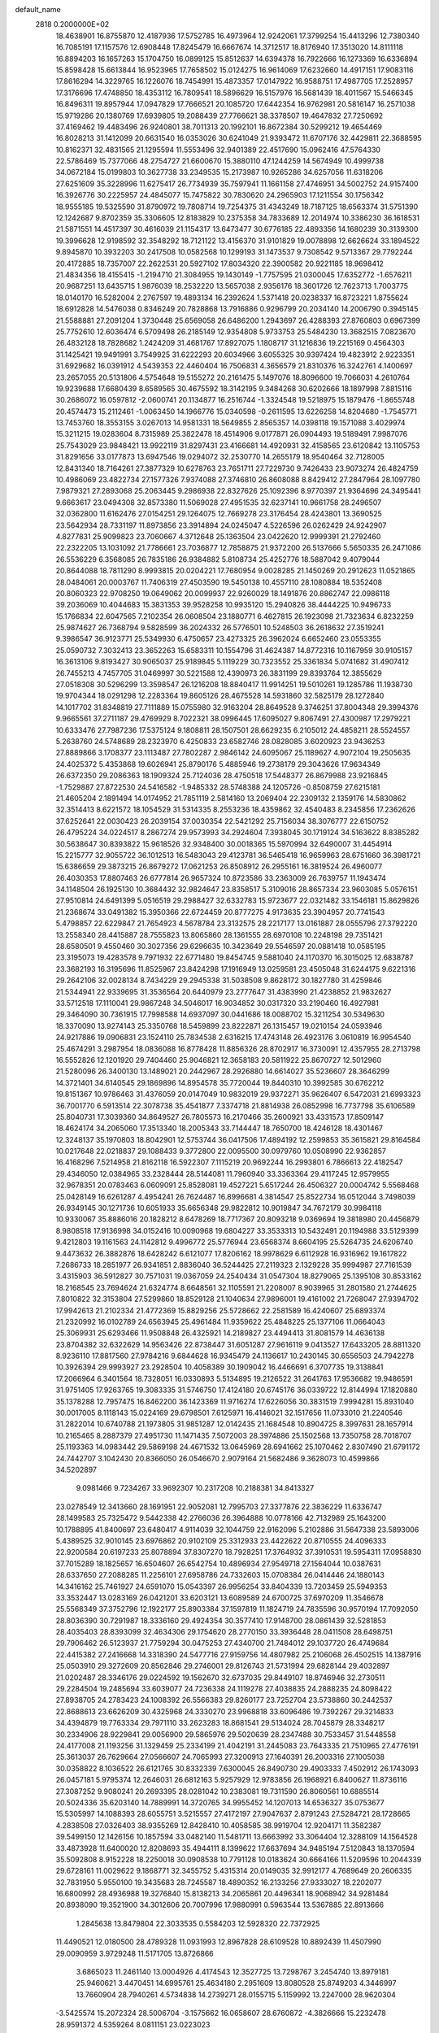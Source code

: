 default_name                                                                    
 2818  0.2000000E+02
  18.4638901  16.8755870  12.4187936  17.5752785  16.4973964  12.9242061
  17.3799254  15.4413296  12.7380340  16.7085191  17.1157576  12.6908448
  17.8245479  16.6667674  14.3712517  18.8176940  17.3513020  14.8111118
  16.8894203  16.1657263  15.1704750  16.0899125  15.8512637  14.6394378
  16.7922666  16.1273369  16.6336894  15.8598428  15.6613844  16.9523965
  17.7658502  15.0124275  16.9614069  17.6232660  14.4917151  17.9083116
  17.8616294  14.3229765  16.1226076  18.7454991  15.4873357  17.0147922
  16.9588751  17.4987705  17.2528957  17.3176696  17.4748850  18.4353112
  16.7809541  18.5896629  16.5157976  16.5681439  18.4011567  15.5466345
  16.8496311  19.8957944  17.0947829  17.7666521  20.1085720  17.6442354
  16.9762981  20.5816147  16.2571038  15.9719286  20.1380769  17.6939805
  19.2088439  27.7766621  38.3378507  19.4647832  27.7250692  37.4169462
  19.4483496  26.9240801  38.7011313  20.1992101  16.8672384  30.5299212
  19.4654469  16.8028213  31.1412099  20.6631540  16.0353026  30.6241049
  21.9393472  11.6707176  32.4429811  22.3688595  10.8162371  32.4831565
  21.1295594  11.5553496  32.9401389  22.4517690  15.0962416  47.5764330
  22.5786469  15.7377066  48.2754727  21.6600670  15.3880110  47.1244259
  14.5674949  10.4999738  34.0672184  15.0199803  10.3627738  33.2349535
  15.2173987  10.9265286  34.6257056  11.6318206  27.6251609  35.3228996
  11.6275417  26.7734939  35.7597941  11.1661158  27.4746951  34.5002752
  24.9157400  16.3926776  30.2225957  24.4845077  15.7475822  30.7830620
  24.2965903  17.1211554  30.1756342  18.9555185  19.5325590  31.8790972
  19.7808714  19.7254375  31.4343249  18.7187125  18.6563374  31.5751390
  12.1242687   9.8702359  35.3306605  12.8183829  10.2375358  34.7833689
  12.2014974  10.3386230  36.1618531  21.5871551  14.4517397  30.4616039
  21.1154317  13.6473477  30.6776185  22.4893356  14.1680239  30.3139300
  19.3996628  12.9198592  32.3548292  18.7121122  13.4156370  31.9101829
  19.0078898  12.6626624  33.1894522   9.8945870  10.3932203  30.2417508
  10.0582568  10.1299193  31.1473537   9.7308542   9.5713367  29.7792244
  20.4172885  18.7357007  22.2622531  20.5927102  17.8034320  22.3900582
  20.9221185  18.9698412  21.4834356  18.4155415  -1.2194710  21.3084955
  19.1430149  -1.7757595  21.0300045  17.6352772  -1.6576211  20.9687251
  13.6435715   1.9876039  18.2532220  13.5657038   2.9356176  18.3601726
  12.7623713   1.7003775  18.0140170  16.5282004   2.2767597  19.4893134
  16.2392624   1.5371418  20.0238337  16.8723221   1.8755624  18.6912828
  14.5476038   0.8346249  20.7828868  13.7916886   0.9296799  20.2034140
  14.2006790   0.3945145  21.5588881  27.2091204   1.3730448  25.6569058
  26.6486200   1.2943697  26.4288393  27.8760803   0.6967399  25.7752610
  12.6036474   6.5709498  26.2185149  12.9354808   5.9733753  25.5484230
  13.3682515   7.0823670  26.4832128  18.7828682   1.2424209  31.4681767
  17.8927075   1.1808717  31.1216836  19.2215169   0.4564303  31.1425421
  19.9491991   3.7549925  31.6222293  20.6034966   3.6055325  30.9397424
  19.4823912   2.9223351  31.6929682  16.0391912   4.5439353  22.4460404
  16.7506831   4.3656579  21.8310376  16.3242761   4.1400697  23.2657055
  20.5131806   4.5754648  19.5155272  20.2161475   5.1497076  18.8096600
  19.7066031   4.2610764  19.9239688  17.6680439   8.6589565  30.4675592
  18.3142195   9.3484268  30.6202666  18.1897998   7.8815116  30.2686072
  16.0597812  -2.0600741  20.1134877  16.2516744  -1.3324548  19.5218975
  15.1879476  -1.8655748  20.4574473  15.2112461  -1.0063450  14.1966776
  15.0340598  -0.2611595  13.6226258  14.8204680  -1.7545771  13.7453760
  18.3553155   3.0267013  14.9581331  18.5649855   2.8565357  14.0398118
  19.1571088   3.4029974  15.3211215  19.0283604   8.7315989  25.3822478
  18.4514906   9.0177871  26.0904493  19.5189491   7.9987076  25.7543029
  23.9848421  13.9922119  31.8297431  23.4166681  14.4920931  32.4158565
  23.6120842  13.1105753  31.8291656  33.0177873  13.6947546  19.0294072
  32.2530770  14.2655179  18.9540464  32.7128005  12.8431340  18.7164261
  27.3877329  10.6278763  23.7651711  27.7229730   9.7426433  23.9073274
  26.4824759  10.4986069  23.4822734  27.1577326   7.9374088  27.3746810
  26.8608088   8.8429412  27.2847964  28.1097780   7.9879321  27.2893068
  25.2063445   9.2986938  22.8327626  25.1092396   8.9770397  21.9364696
  24.3495441   9.6663617  23.0494308  32.8573380  11.5069028  27.4951535
  32.6237141  10.9661758  28.2496507  32.0362800  11.6162476  27.0154251
  29.1264075  12.7669278  23.3176454  28.4243801  13.3690525  23.5642934
  28.7331197  11.8973856  23.3914894  24.0245047   4.5226596  26.0262429
  24.9242907   4.8277831  25.9099823  23.7060667   4.3712648  25.1363504
  23.0422620  12.9999391  21.2792460  22.2322205  13.1031092  21.7786661
  23.7036877  12.7858875  21.9372200  26.5137666   5.5650335  26.2471086
  26.5536229   6.3568085  26.7835186  26.9384882   5.8108734  25.4252776
  18.5887042   9.4079044  20.8644088  18.7811290   8.9993815  20.0204221
  17.7680954   9.0028285  21.1450269  20.2912623  11.0521865  28.0484061
  20.0003767  11.7406319  27.4503590  19.5450138  10.4557110  28.1080884
  18.5352408  20.8060323  22.9708250  19.0649062  20.0099937  22.9260029
  18.1491876  20.8862747  22.0986118  39.2036069  10.4044683  15.3831353
  39.9528258  10.9935120  15.2940826  38.4444225  10.9496733  15.1766834
  22.6047565   7.2102354  26.0608504  23.1880771   6.4627815  26.1923098
  21.7323634   6.8232259  25.9874627  26.7368794   9.5828599  36.2024332
  26.5776501  10.5248503  36.2618632  27.3519241   9.3986547  36.9123771
  25.5349930   6.4750657  23.4273325  26.3962024   6.6652460  23.0553355
  25.0590732   7.3032413  23.3652263  15.6583311  10.1554796  31.4624387
  14.8772316  10.1167959  30.9105157  16.3613106   9.8193427  30.9065037
  25.9189845   5.1119229  30.7323552  25.3361834   5.0741682  31.4907412
  26.7455213   4.7457705  31.0469997  30.5221588  12.4390973  26.3831199
  29.8393764  12.3855629  27.0518308  30.5296299  13.3598547  26.1216208
  18.8840417  11.9914251  19.5010261  19.1285786  11.1938730  19.9704344
  18.0291298  12.2283364  19.8605126  28.4675528  14.5931860  32.5825179
  28.1272840  14.1017702  31.8348819  27.7111889  15.0755980  32.9163204
  28.8649528   9.3746251  37.8004348  29.3994376   9.9665561  37.2711187
  29.4769929   8.7022321  38.0996445  17.6095027   9.8067491  27.4300987
  17.2979221  10.6333476  27.7987236  17.5375124   9.1808811  28.1507501
  28.6629235   6.2105012  24.4858211  28.5524557   5.2638760  24.5748689
  28.2323970   6.4250833  23.6582746  28.0828085   3.6020923  23.9436253
  27.8889866   3.1708377  23.1113487  27.7802287   2.9846142  24.6095067
  25.1189627   4.9072104  19.2505635  24.4025372   5.4353868  19.6026941
  25.8790176   5.4885946  19.2738179  29.3043626  17.9634349  26.6372350
  29.2086363  18.1909324  25.7124036  28.4750518  17.5448377  26.8679988
  23.9216845  -1.7529887  27.8722530  24.5416582  -1.9485332  28.5748388
  24.1205726  -0.8508759  27.6215181  21.4605204   2.1891494  14.0174952
  21.7851119   2.5814160  13.2069404  22.2309132   2.1359176  14.5830862
  32.3514413   8.6221572  18.1054529  31.5314335   8.2553236  18.4359862
  32.4540483   8.2345856  17.2362626  37.6252641  22.0030423  26.2039154
  37.0030354  22.5421292  25.7156034  38.3076777  22.6150752  26.4795224
  34.0224517   8.2867274  29.9573993  34.2924604   7.3938045  30.1719124
  34.5163622   8.8385282  30.5638647  30.8393822  15.9618526  32.9348400
  30.0018365  15.5970994  32.6490007  31.4454914  15.2215777  32.9055722
  36.1012513  16.5483043  29.4123781  36.5465418  16.9659963  28.6751660
  36.3981721  15.6386659  29.3873215  26.8679272  17.0621253  26.8508912
  26.2955161  16.3819524  26.4960077  26.4030353  17.8807463  26.6777814
  26.9657324  10.8723586  33.2363009  26.7639757  11.1943474  34.1148504
  26.1925130  10.3684432  32.9824647  23.8358517   5.3109016  28.8657334
  23.9603085   5.0576151  27.9510814  24.6491399   5.0516519  29.2988427
  32.6332783  15.9723677  22.0321482  33.1546181  15.8629826  21.2368674
  33.0491382  15.3950366  22.6724459  20.8777275   4.9173635  23.3904957
  20.7741543   5.4798857  22.6229847  21.7654923   4.5678784  23.3132575
  28.2217177  13.0161887  28.0555796  27.3792220  13.2558340  28.4415887
  28.7555823  13.8065860  28.1361555  28.6970108  10.2248198  29.7351421
  28.6580501   9.4550460  30.3027356  29.6296635  10.3423649  29.5546597
  20.0881418  10.0585195  23.3195073  19.4283578   9.7971932  22.6771480
  19.8454745   9.5881040  24.1170370  16.3015025  12.6838787  23.3682193
  16.3195696  11.8525967  23.8424298  17.1916949  13.0259581  23.4505048
  31.6244175   9.6221316  29.2642106  32.0028134   8.7434229  29.2945338
  31.5038508   9.8628172  30.1827780  31.4259846  21.5344941  22.9339695
  31.3536564  20.6440979  23.2777647  31.4383990  21.4238852  21.9832627
  33.5712518  17.1110041  29.9867248  34.5046017  16.9034852  30.0317320
  33.2190460  16.4927981  29.3464090  30.7361915  17.7998588  14.6937097
  30.0441686  18.0088702  15.3211254  30.5349630  18.3370090  13.9274143
  25.3350768  18.5459899  23.8222871  26.1315457  19.0210154  24.0593946
  24.9217886  19.0906831  23.1524110  25.7834538   2.6316215  17.4743148
  26.4923176   3.0610819  16.9954540  25.4674291   3.2987954  18.0836088
  16.8778428  11.8856326  28.8702917  16.3730091  12.4357955  28.2713798
  16.5552826  12.1201920  29.7404460  25.9046821  12.3658183  20.5811922
  25.8670727  12.5012960  21.5280096  26.3400130  13.1489021  20.2442967
  28.2926880  14.6614027  35.5236607  28.3646299  14.3721401  34.6140545
  29.1869896  14.8954578  35.7720044  19.8440310  10.3992585  30.6762212
  19.8151367  10.9786463  31.4376059  20.0147049  10.9832019  29.9372271
  35.9626407   6.5472031  21.6993323  36.7001770   6.5913514  22.3078738
  35.4541877   7.3374718  21.8814938  26.0852998  16.7737798  35.6106589
  25.8040731  17.3039360  34.8649527  26.7805573  16.2170466  35.2600921
  33.4331573  17.8509147  18.4624174  34.2065060  17.3513340  18.2005343
  33.7144447  18.7650700  18.4246128  18.4301467  12.3248137  35.1970803
  18.8042901  12.5753744  36.0417506  17.4894192  12.2599853  35.3615821
  29.8164584  10.0217648  22.0218837  29.1088433   9.3772800  22.0095500
  30.0979760  10.0508990  22.9362857  16.4168296   7.5214958  21.8162118
  16.5922307   7.1115219  20.9692244  16.2993801   6.7866613  22.4182547
  29.4346050  12.0384965  33.2328444  28.5144081  11.7960940  33.3363364
  29.4117245  12.9579955  32.9678351  20.0783463   6.0609091  25.8528081
  19.4527221   5.6517244  26.4506327  20.0004742   5.5568468  25.0428149
  16.6261287   4.4954241  26.7624487  16.8996681   4.3814547  25.8522734
  16.0512044   3.7498039  26.9349145  30.1271736  10.6051933  35.6656348
  29.9822812  10.9019847  34.7672179  30.9984118  10.9330067  35.8886016
  20.1828212   8.6478269  18.7717367  20.8093218   9.0369694  19.3818980
  20.4456879   8.9808518  17.9136998  34.0152416  10.0090968  19.6804227
  33.3533313  10.5432491  20.1194988  33.5129399   9.4212803  19.1161563
  24.1142812   9.4996772  25.5776944  23.6568374   8.6604195  25.5264735
  24.6206740   9.4473632  26.3882876  18.6428242   6.6121077  17.8206162
  18.9978629   6.6112928  16.9316962  19.1617822   7.2686733  18.2851977
  26.9341851   2.8836040  36.5244425  27.2119323   2.1329228  35.9994987
  27.7161539   3.4315903  36.5912827  30.7571031  19.0367059  24.2540434
  31.0547304  18.8279065  25.1395108  30.8533162  18.2168545  23.7694624
  21.6324774   8.6648561  32.1105591  21.2208007   8.9039965  31.2801580
  21.2744625   7.8010822  32.3153804  27.5299860  18.8529128  21.1040634
  27.9896001  19.4161002  21.7268047  27.9394702  17.9942613  21.2102334
  21.4772369  15.8829256  25.5728662  22.2581589  16.4240607  25.6893374
  21.2320992  16.0102789  24.6563945  25.4961484  11.9359622  25.4848225
  25.1377106  11.0664043  25.3069931  25.6293466  11.9508848  26.4325921
  14.2189827  23.4494413  31.8081579  14.4636138  23.8704382  32.6322629
  14.9563426  22.8738447  31.6051287  27.9616119   9.0413527  17.6433205
  28.8811320   8.9236110  17.8817560  27.9784216   9.6844628  16.9345479
  24.1136617  10.2430145  30.6556503  24.7942278  10.3926394  29.9993927
  23.2928504  10.4058389  30.1909042  16.4466691   6.3707735  19.3138841
  17.2066964   6.3401564  18.7328051  16.0330893   5.5134895  19.2126522
  31.2641763  17.9536682  19.9486591  31.9751405  17.9263765  19.3083335
  31.5746750  17.4124180  20.6745176  36.0339722  12.8144994  17.1820880
  35.1378288  12.7957475  16.8462200  36.1423369  11.9716274  17.6226056
  30.3831519   7.9994281  15.8931040  30.0017005   8.1118143  15.0224169
  29.6798501   7.6125971  16.4146021  32.1517656  11.0733010  21.2240546
  31.2822014  10.6740788  21.1973805  31.9851287  12.0142435  21.1684548
  10.8904725   8.3997631  28.1657914  10.2165465   8.2887379  27.4951730
  11.1471435   7.5072003  28.3974886  25.1502568  13.7350758  28.7018707
  25.1193363  14.0983442  29.5869198  24.4671532  13.0645969  28.6941662
  25.1070462   2.8307490  21.6791172  24.7442707   3.1042430  20.8366050
  26.0546670   2.9079164  21.5682486   9.3628073  10.4599866  34.5202897
   9.0981466   9.7234267  33.9692307  10.2317208  10.2188381  34.8413327
  23.0278549  12.3413660  28.1691951  22.9052081  12.7995703  27.3377876
  22.3836229  11.6336747  28.1499583  25.7325472   9.5442338  42.2766036
  26.3964888  10.0778166  42.7132989  25.1643200  10.1788895  41.8400697
  23.6480417   4.9114039  32.1044759  22.9162096   5.2102886  31.5647338
  23.5893006   5.4389525  32.9010145  23.6976862  20.9102109  25.3312933
  23.4422622  20.8710555  24.4096333  22.9200584  20.6197233  25.8078894
  37.8307270  18.7928251  17.3764932  37.3910531  19.5954311  17.0958830
  37.7015289  18.1825657  16.6504607  26.6542754  10.4896934  27.9549718
  27.1564044  10.0387631  28.6337650  27.2088285  11.2256101  27.6958786
  24.7332603  15.0708384  26.0414446  24.1880143  14.3416162  25.7461927
  24.6591070  15.0543397  26.9956254  33.8404339  13.7203459  25.5949353
  33.3532447  13.0283169  26.0421201  33.6203121  13.6089589  24.6700725
  37.6970209  11.3546678  25.5568349  37.3752796  12.1922177  25.8903384
  37.1597819  11.1824719  24.7835596  30.9570194  17.7092050  28.8036390
  30.7291987  18.3336160  29.4924354  30.3577410  17.9148700  28.0861439
  32.5281853  28.4035403  28.8393099  32.4634306  29.1754620  28.2770150
  33.3936448  28.0411508  28.6498751  29.7906462  26.5123937  21.7759294
  30.0475253  27.4340700  21.7484012  29.1037720  26.4749684  22.4415382
  27.2416668  14.3318390  24.5477716  27.9159756  14.4807982  25.2106068
  26.4502515  14.1387916  25.0503910  29.3272609  20.8562846  29.2746001
  29.8126743  21.5731994  29.6828144  29.4032897  21.0202487  28.3346176
  29.0224592  19.1562670  32.6737035  29.8449107  18.8746946  32.2730511
  29.2284504  19.2485694  33.6039077  24.7236338  24.1119278  27.4038835
  24.2888235  24.8098422  27.8938705  24.2783423  24.1008392  26.5566383
  29.8260177  23.7252704  23.5738860  30.2442537  22.8688613  23.6626209
  30.4325968  24.3330270  23.9968818  33.6096486  19.7392267  29.3214833
  34.4394879  19.7763334  29.7971110  33.2623283  18.8681541  29.5134024
  28.7045879  28.3348217  30.2334906  28.9229841  29.0056900  29.5865976
  29.5020639  28.2347488  30.7533457  31.5448558  24.4177008  21.1193256
  31.1329459  25.2334199  21.4042191  31.2445083  23.7643335  21.7510965
  27.4776191  25.3613037  26.7629664  27.0566607  24.7065993  27.3200913
  27.1640391  26.2003316  27.1005038  30.0358822   8.1036522  26.6121765
  30.8332339   7.6300045  26.8490730  29.4903333   7.4502912  26.1743093
  26.0457181   5.9795374  12.2646031  26.6812163   5.9257929  12.9783856
  26.1968921   6.8400627  11.8736116  27.3087252   9.9080241  20.2693395
  28.0281042  10.2383081  19.7311590  26.8060561  10.6885514  20.5024336
  35.6203140  14.7889991  14.3720765  34.9955452  14.1207013  14.6536327
  35.0753677  15.5305997  14.1088393  28.6055751   3.5215557  27.4172197
  27.9047637   2.8791243  27.5284721  28.1728665   4.2838508  27.0326403
  38.9355269  12.8428410  10.4058585  38.9919704  12.9204171  11.3582387
  39.5499150  12.1426156  10.1857594  33.0482140  11.5481711  13.6663992
  33.3064404  12.3288109  14.1564528  33.4873928  11.6400020  12.8208693
  35.4944111   8.1399622  17.6637694  34.9485194   7.5120843  18.1370594
  35.5092808   8.9152228  18.2250018  30.0908538  10.7791128  10.0183624
  30.6664166  11.5209596  10.2044339  29.6728161  11.0029622   9.1868771
  32.3455752   5.4315314  20.0149035  32.9912177   4.7689649  20.2606335
  32.7831950   5.9550100  19.3435683  28.7245587  18.4890352  16.2133256
  27.9333027  18.2202077  16.6800992  28.4936988  19.3276840  15.8138213
  34.2065861  20.4496341  18.9068942  34.9281484  20.8938090  19.3521900
  34.3012606  20.7007996  17.9880991   0.5963544  13.5367885  22.8913666
   1.2845638  13.8479804  22.3033535   0.5584203  12.5928320  22.7372925
  11.4490521  12.0180500  28.4789328  11.0931993  12.8967828  28.6109528
  10.8892439  11.4507990  29.0090959   3.9729248  11.5171705  13.8726866
   3.6865023  11.2461140  13.0004926   4.4174543  12.3527725  13.7298767
   3.2454740  13.8979181  25.9460621   3.4470451  14.6995761  25.4634180
   2.2951609  13.8080528  25.8749203   4.3446997  13.7660904  28.7940261
   4.5734838  14.2739271  28.0155715   5.1159992  13.2247000  28.9620304
  -3.5425574  15.2072324  28.5006704  -3.1575662  16.0658607  28.6760872
  -4.3826666  15.2232478  28.9591372   4.5359264   8.0811151  23.0223023
   5.3512278   7.7582514  23.4060658   4.8174754   8.6731715  22.3248560
   7.1279988  18.8608896  18.0499165   7.2763511  19.1599267  18.9470230
   6.1904001  18.9896210  17.9064984   4.9626976  14.4060406  19.6151218
   4.9719782  14.3837124  18.6582273   5.8661659  14.2160995  19.8679046
   3.3907579  12.7938388  31.3641219   3.4382768  12.7621304  30.4086281
   2.8923318  13.5889304  31.5528880   1.8822771  13.5671906  20.5580804
   2.5153254  13.3583720  19.8711478   1.0312825  13.5175379  20.1226786
   0.3324387  15.3374652  11.9320737  -0.5330207  15.1355172  12.2876420
   0.4163080  16.2859288  12.0301284   9.2647029  22.7156601  30.9743014
  10.0880943  22.6149004  31.4519057   9.2041236  21.9287458  30.4327038
   7.1117304  35.0601389  21.0560727   6.4739584  34.5658493  20.5411392
   7.7456472  34.4041016  21.3458940  12.1275574  31.6629419  18.6077966
  11.1776957  31.7091164  18.4988816  12.3832283  32.5504281  18.8592573
   2.6242093  30.4295105  23.3500463   1.8869866  30.0237185  23.8061903
   2.9900571  29.7264635  22.8132854   1.6303728  19.1543051  26.1642047
   2.4035442  18.7215576  26.5263752   1.9413592  19.5641847  25.3570380
  11.9885775  20.6169162  34.0199879  11.9189073  19.6631646  34.0616523
  11.4573521  20.9281170  34.7529172   5.1264643  29.7619942  24.9254795
   4.3046731  29.4744224  24.5277439   5.7977861  29.2276594  24.5011622
  14.4419198  26.1854915  22.2188154  14.8903441  25.3460651  22.3213376
  14.8515041  26.7567601  22.8685267   6.4849851  22.0103505  18.5627956
   7.0874241  22.0556892  17.8203379   6.3717467  22.9209263  18.8353036
  11.9911340  31.2161895  25.3585715  11.8115190  31.9311130  25.9691898
  12.7146551  31.5370659  24.8202525  13.1518137  19.2430056  31.0451656
  12.5935917  20.0148662  30.9510843  13.9744022  19.4893364  30.6221987
  12.3460958  28.4048162  25.2126172  13.1639555  27.9085674  25.1798396
  12.5246067  29.1207277  25.8224012  16.4838138  21.6188425  31.7697485
  17.3225055  21.9058839  31.4085903  16.7129170  21.1845846  32.5914318
   8.4312232  22.5122720  16.5325376   8.9367755  23.3130580  16.6717869
   8.8560392  21.8607619  17.0904784  18.9824099  22.5205024  35.2558310
  19.3693105  23.3299139  35.5895867  18.6084202  22.7650725  34.4093388
  13.5454302  22.7215720  29.0289703  12.8832884  22.0532407  29.2054166
  13.7257877  23.1117194  29.8842410   4.1216450  24.5195390  28.6664251
   4.4866840  25.3855513  28.4847631   4.7972584  23.9084043  28.3726689
  15.5167374  27.6582825  24.4226221  15.9349933  27.7076157  25.2821918
  15.9584318  28.3295262  23.9024588  13.2099484  19.8304771  37.4267679
  13.8862302  19.6655944  36.7697379  12.5891327  20.4138427  36.9902999
   3.3012116  35.7767017  31.9786760   2.8323502  36.2864462  32.6394039
   2.6107038  35.3852153  31.4437281   6.3206170  23.7736002  27.0800474
   7.1314280  23.4902672  27.5025872   6.5945317  24.4608609  26.4726964
  22.1619097  22.5376128  30.3582355  22.8226383  22.7882128  31.0038895
  21.6064827  23.3122747  30.2708754  14.8782157  19.0310512  23.7563568
  14.8174031  19.9734952  23.9123472  14.8148047  18.6395075  24.6275080
   7.6938692  16.6659339  28.6161409   6.7866847  16.6275528  28.3131969
   7.7008588  16.1435100  29.4181735  -0.1759105  11.6952508  31.3412416
   0.2463277  11.4308172  30.5239157  -0.9857773  11.1857213  31.3682085
   2.9897415  15.4877450  32.0727708   3.8339937  15.7390258  32.4473746
   2.9634598  15.9292130  31.2238614  13.3395379  23.8295632  24.8656156
  14.1565052  23.5518644  25.2799578  12.7847746  24.1094419  25.5937210
  12.0727648  17.4844590  28.1729674  12.2316957  16.9433557  28.9463884
  11.2032270  17.2215456  27.8712850   5.2904094  27.1849710  27.9153441
   4.9527640  27.8696705  27.3379240   5.8978206  27.6409479  28.4978976
  11.3191182  32.6602927  22.2470497  12.2446465  32.6015125  22.0100390
  11.2788168  32.3208873  23.1411479  -0.6407098  17.8599338  26.2172972
   0.2003280  18.2703158  26.0161157  -0.6340975  17.7540899  27.1686043
  16.4201785  30.6836326  30.4314185  17.3440535  30.8548047  30.6141392
  16.0142479  30.6129552  31.2953959   6.5611888  26.5781247  21.6122380
   7.4181335  26.3214768  21.2716363   6.1482973  25.7533076  21.8680295
   2.0444395  16.1626150  17.8792306   2.9885762  16.0063170  17.8590137
   1.6560251  15.2888764  17.8351056   5.0383677  24.2746109  19.8675771
   4.8661657  25.2156112  19.8344608   5.2021144  24.0935136  20.7931162
   3.2160900  24.7646431  32.7057108   3.4117812  23.9608787  32.2241513
   2.2985991  24.6726099  32.9625612   8.5927008  22.7197712  27.9148588
   8.3830577  22.2465197  28.7200386   8.4624893  22.0764736  27.2181199
   9.4080497  26.0655663  14.6434936   9.2284368  25.5618526  15.4373724
   9.3935010  26.9785465  14.9306997  15.7739797  28.6754806  28.7012777
  15.9553408  29.3457805  29.3600934  16.5412590  28.1036384  28.7238797
  17.1283774  20.3029428  34.0255044  17.6778910  19.8562653  33.3814967
  17.7181118  20.4878895  34.7564215  14.7626070  26.0888657  27.3546455
  15.0442913  26.7670862  27.9685696  15.5769991  25.7442049  26.9883038
   6.5052255   6.5416264  27.4386924   5.8172170   6.8637066  26.8563346
   7.3051099   6.5922795  26.9153846   8.9612513  20.2095581  29.3284894
   8.3941290  19.4389545  29.3006654   9.8426437  19.8634639  29.1884959
   8.9632092  32.5635027  17.7511825   9.0049202  33.3635108  17.2272750
   8.8490170  32.8716351  18.6502077   7.5596540  26.3887617  25.8990352
   8.4163181  26.0939593  26.2079848   7.1451599  26.7720494  26.6720275
   9.2426507  32.4208291  20.6942638   8.6449308  31.7642304  21.0518123
   9.9636202  32.4560024  21.3229113   9.1102570  30.4087672  30.4219412
   9.3601862  30.7506719  29.5635308   9.6380640  29.6172335  30.5274221
   5.5685749  23.9545279  22.5120280   4.9953595  24.3394914  23.1749451
   5.9098903  23.1600978  22.9226574   5.7274274  20.9708866  23.4102490
   5.2309446  20.7151406  22.6328619   6.2460870  20.1965947  23.6286435
  15.5895915  13.5591943  27.4086696  15.3024034  14.4601854  27.5568922
  15.1198846  13.2845788  26.6211459  18.5381649  22.6843586  30.0260784
  18.4342218  23.2285558  29.2455164  18.9580938  21.8855720  29.7069679
   8.3380341  30.7791919  24.1610405   8.9451495  30.2179179  23.6787396
   7.5233588  30.7367210  23.6603088   4.2805695  19.1051540  26.9397608
   5.0605593  19.1529911  27.4925350   4.2774590  19.9321779  26.4578338
  18.2882514  26.7310071  29.1313740  18.9385261  26.9459212  29.8000942
  18.4610852  25.8147561  28.9149384  17.0366169  29.6370313  23.6771431
  16.9833161  30.1313463  22.8591923  17.6614182  30.1262846  24.2123874
  12.8274783  22.9983629  37.3931451  13.7122732  22.8047666  37.0834837
  12.9268282  23.7894605  37.9227923  14.4956964  20.5027743  35.1397868
  13.6788112  20.4651723  34.6422765  15.1638491  20.7136105  34.4875968
   0.7459649  22.1930168  31.8335002   0.6247049  21.3118800  32.1872314
   1.4415181  22.0963585  31.1830429   7.5849250  28.1366964  28.7550874
   7.8326516  28.7821001  29.4171429   8.3196860  28.1287061  28.1416591
   8.7064425  21.3888976  24.7206860   7.9181871  20.8558047  24.6172583
   8.5499947  22.1568945  24.1711983  14.2907689  18.2068555  26.5931561
  13.4575827  17.9936571  27.0133691  14.6907202  17.3568664  26.4093373
   5.3737184  19.0225981  29.3986941   5.7317343  19.8202398  29.7883404
   5.1974780  18.4497108  30.1449992   8.3520525  14.1933732  30.0807065
   8.2439491  13.9169795  29.1706779   8.4952670  13.3790274  30.5629537
   4.9840255  16.4795546  27.5329309   4.8757479  16.0844911  26.6678109
   4.5514119  17.3305834  27.4634523   5.1782932  11.8679800  35.1697184
   4.7012304  12.6758116  34.9798471   4.7573902  11.5204321  35.9560281
  14.1008465  32.2017439  23.6924061  14.4066829  32.5818679  22.8688760
  14.8960010  32.0855676  24.2124678  11.7746957  34.4999373  19.1381013
  10.8751598  34.7458952  19.3539061  12.2176752  35.3323473  18.9734970
  12.7278297  24.5711805  34.6898752  12.8143981  24.3276600  35.6115235
  13.5682257  24.9721796  34.4681411  11.9835209  33.5770131  27.0530282
  12.3700438  34.3847178  26.7147309  11.1066792  33.8327140  27.3393801
   3.5286995  22.8373367  31.0764029   4.1724300  22.1296989  31.0433633
   3.7252018  23.3758632  30.3098470   0.0648265   9.5080084  33.9059643
  -0.5202230   8.8494160  33.5315249   0.6652899   9.7276952  33.1936349
  22.7425180  18.2646559  26.9149203  22.6210159  18.1836623  27.8609167
  23.6743589  18.4559888  26.8086373  15.4016312  17.3636342  32.0755859
  15.5317176  18.1470234  31.5411602  14.4512352  17.2581332  32.1185829
   5.5123578  33.1527246  16.4566644   4.6746663  33.5594849  16.2351902
   6.1698334  33.7405177  16.0845664  20.6842738  25.1712810  30.2171949
  21.4500003  25.4284654  30.7307618  19.9574349  25.6512500  30.6141417
  10.2410277  21.3076571  18.3987710  10.9605942  21.6505296  17.8687763
  10.3978182  21.6625556  19.2738114  23.2887658  21.9363913  37.2784820
  23.6192727  22.8338288  37.3185190  23.6201361  21.5959657  36.4474971
  16.5841668  13.8198317  31.0287974  16.5187576  14.6613812  30.5774129
  15.7650862  13.7464879  31.5186540   3.3827779  21.6910113  19.6721684
   3.7185135  22.5181035  20.0177574   3.9665727  21.4814685  18.9431229
  -3.2256412  16.2032617  23.4850438  -3.2014290  15.8585246  24.3776814
  -2.3754412  15.9672283  23.1139914  14.1158105  13.7021520  24.7924656
  13.8078414  14.4255921  24.2465523  14.7622506  13.2508247  24.2496482
   9.2215946  11.2289062  19.1687236   9.4353763  10.3246362  18.9388869
   8.3456382  11.3669477  18.8083394   8.7736326  16.0245860  22.3428447
   8.1958638  16.6179879  21.8629600   8.8044851  16.3849707  23.2290742
  11.8157969  15.0566618  32.1069540  11.8257474  15.8885154  32.5804015
  11.5708822  14.4082571  32.7671206   7.1452981  18.8446089  24.3419603
   6.6787143  18.2389716  23.7659961   7.8769533  18.3322499  24.6860545
  15.5739143  24.8003064  33.9333683  16.4758799  25.0689486  33.7586648
  15.6200967  24.3350051  34.7685890  22.2189259  17.6893477  33.3250283
  21.7522656  16.9048330  33.6131198  21.5380368  18.2500877  32.9532858
  11.8589433  25.0441280  22.1025592  11.4051043  25.0128845  22.9447503
  12.7734737  25.2126604  22.3294132  10.1154971  28.7434048  26.9956505
  10.1487783  28.6617336  26.0425219  11.0287608  28.8584764  27.2582144
  10.6313570  27.9710618  30.4102232  11.5670778  27.9649638  30.6117703
  10.4248708  27.0594805  30.2037898  22.2596005  29.2222571  29.5249313
  22.6138721  28.4395417  29.1029359  23.0267718  29.7661299  29.7034877
  12.4766080  33.6807373  32.8575249  11.7959678  33.8606161  33.5060650
  12.5315253  34.4834597  32.3390149  10.6442211  26.6324812  24.1566943
  10.4353440  27.3273369  23.5323725  11.2112895  27.0534964  24.8027680
   2.6940353  20.4850690  24.0500091   3.3445447  20.9129801  24.6067510
   3.1995494  20.1356805  23.3161051   6.5711508  12.0657502  28.1440425
   6.3156363  11.1715532  27.9174242   6.8311483  12.0147369  29.0638419
  19.9057329  30.7968398  29.2388676  20.4943609  31.2616575  28.6441462
  20.4386848  30.0869773  29.5970427  13.5265997  30.6394744  31.2754555
  13.7744933  31.4962555  30.9280268  12.6800947  30.7877393  31.6969750
  23.2900889  30.6694004  33.0211882  23.9994596  30.3106434  32.4879731
  22.7859685  31.2123763  32.4151588  23.3507057  32.4262282  26.5766529
  22.9724261  31.6049499  26.2625856  24.2181629  32.4600358  26.1734075
  18.0088808  27.8638477  26.4747595  18.2091274  27.3215955  27.2377114
  18.8169468  27.8631298  25.9616702  26.2440909  26.9858114  19.5291424
  26.5523687  27.1441795  20.4213958  26.8856930  26.3801302  19.1580239
  24.7601483  17.7130886  33.4849777  25.0177864  18.5403262  33.0781210
  23.8044478  17.7074035  33.4317228  18.7069329  24.3189882  27.9317207
  18.3103411  24.5200575  27.0840663  19.6492748  24.3834608  27.7765856
  22.7934928  26.3730425  31.6491054  23.6958942  26.4569411  31.3411044
  22.7706312  26.8756821  32.4633920  11.7886266  37.1955683  20.4615601
  11.2839885  37.8863152  20.8910260  11.1308157  36.5640838  20.1704519
  25.3240346  26.8561879  30.5827211  26.1087758  26.6462785  31.0890324
  25.5446713  26.6078845  29.6850036  18.2611127  39.5628476  31.1401897
  17.4015338  39.1898794  31.3357677  18.5483122  39.1022124  30.3517968
  12.5685415  35.8435526  23.2269219  12.9638403  35.1751690  22.6672487
  13.1482845  36.6004754  23.1420824  23.4097398  24.3040078  24.8292300
  24.0518954  24.8788314  24.4127617  23.2651793  23.6047810  24.1917223
  14.7375702   3.5244000  15.6929872  15.5441868   3.9927526  15.4779353
  14.1555531   4.1984238  16.0439572   6.3855150  -4.4045231  14.6337542
   5.7053769  -3.7986573  14.3395251   6.6968419  -4.0326656  15.4589992
   9.5720526  -0.3157115  23.4201864   9.9923313   0.2932313  22.8129086
  10.1046855  -0.2680899  24.2140795   8.4702791   7.8141455  16.4499473
   7.9991393   8.4502916  15.9118234   7.7908009   7.2198857  16.7683755
   3.6429224   2.0519696   8.5713451   4.2839681   1.8842645   9.2621180
   3.9301992   2.8731975   8.1722354   7.9621208   4.0985902  18.3088996
   7.6276715   3.2017668  18.2997670   8.9031227   4.0048107  18.1607352
   5.1663882  -2.7409394  21.4721566   5.8219320  -2.4061724  22.0840595
   5.4398417  -2.4027009  20.6194845  10.8372375  -3.2153020  21.8439973
  10.8428755  -4.0085430  21.3083027  11.0605313  -2.5125343  21.2336782
   7.7295405   8.0258343   5.2987078   8.6576445   7.8949754   5.4929519
   7.6790447   8.0012661   4.3431564   6.7403993   6.0755247  10.3280592
   7.1986192   6.2681560   9.5100374   7.4357250   6.0117984  10.9828058
   5.3956582   1.8387836  10.7270393   5.0526125   2.5197276  11.3057161
   5.2845902   1.0264137  11.2209531  11.6416478   0.7037543  24.9794933
  12.5219522   0.8552046  24.6354600  11.2987383   1.5801664  25.1542693
  14.4920753  -2.4348185  16.4872890  14.7840674  -2.0363687  17.3071733
  14.6304056  -1.7548471  15.8279442  -3.1123634  15.4489083  10.6289419
  -2.9267753  15.4004797  11.5667285  -2.8282317  16.3265666  10.3735657
  10.5427317  -0.9698881   6.2810452  10.8051569  -1.0595622   7.1971912
  10.1372291  -1.8095449   6.0647675   3.4568786   6.7946590  25.7740216
   3.9078022   7.6327089  25.8768429   2.6169499   7.0219648  25.3751686
  11.0388701   6.6139348  14.5812460  11.6820453   7.0829640  14.0496736
  10.9656867   7.1331117  15.3820777  10.6593638   3.2610364  17.2761910
  11.4128395   3.8313127  17.4288053  10.7531545   2.9785609  16.3664423
   3.0523104  -1.8217475  17.5561321   2.8100366  -1.9031593  18.4785785
   3.5440656  -2.6207149  17.3662385   2.9828637   2.2312620  14.6291816
   2.1625614   1.8277602  14.9129462   2.7378203   2.7670864  13.8748092
   5.3203595  -0.3850360  14.6598190   4.3692026  -0.4294240  14.5620329
   5.4738927   0.4273797  15.1421470  13.5821112   4.9474916  23.5527876
  13.3373178   5.7691269  23.1270839  14.5016182   4.8211519  23.3187428
  11.4597100   1.8225752  22.0439509  11.7274672   2.4873877  21.4094728
  10.5809048   2.0892265  22.3138220  27.8692754   2.7148488  21.3498195
  28.6242551   3.2621264  21.1336603  27.7606912   2.1450034  20.5884276
  11.8731570   9.2236826  10.3930527  12.3175625   8.8320012  11.1449312
  11.9642769  10.1672417  10.5258132   6.1160161   8.5051181  13.0773438
   5.1718604   8.6003337  12.9519011   6.2499256   8.6575687  14.0127896
   4.1931562  10.8264205  21.4843687   3.4024689  10.6907178  22.0065087
   4.4689004  11.7185794  21.6947244   3.8477347   0.8000701  18.2808406
   3.4559792   0.9165949  19.1463932   3.5846952  -0.0812172  18.0155580
  11.1732571  11.2574711  23.1249691  10.8719377  12.1505720  22.9582081
  11.5889413  11.3017988  23.9860577   6.1284617   1.6800914  22.8052947
   6.6443306   1.0794977  22.2673371   5.8832232   1.1635730  23.5729526
   8.4505734  -6.2442583  16.2637111   8.5896856  -5.9040941  15.3798740
   9.3320081  -6.3447267  16.6231702  10.6183438   2.0267398   9.7506001
   9.6865229   1.9796104   9.9644232  10.6416524   2.3589573   8.8532039
   8.6492299   9.3665986  12.0951413   7.7382015   9.2479188  12.3637939
   8.9755649   8.4776160  11.9556881   9.7621439   7.1030231  10.9957871
   9.6252336   6.3076298  11.5104102  10.5818267   6.9467444  10.5268214
   9.0527777   1.8440899  14.6651779   9.6649868   2.5750924  14.5811113
   8.1918997   2.2582981  14.7247806   9.6862271  14.1229535   7.4262007
   9.7960510  14.9303894   7.9284137  10.5422215  13.9719217   7.0253333
   6.9881884  -4.9618057  11.7880666   6.8671612  -4.4712588  12.6010537
   6.1298656  -4.9396981  11.3649530   7.1543870  -0.3104846   8.7032980
   6.4736411  -0.6351103   9.2927342   7.9544057  -0.7449302   8.9990325
   9.3012060   4.3015679   7.8839807   8.7732318   5.0742469   8.0850831
   8.6669201   3.5872733   7.8231819   6.3915747   6.2902328  17.5871763
   6.7944654   5.5461933  18.0347434   5.5290774   6.3756930  17.9934110
  -0.6061751   6.7533348  14.9118305  -1.3630124   6.7953082  15.4963538
  -0.7805717   7.4185679  14.2460358  12.9727761  -5.4791786  21.6287796
  12.6889103  -6.3830047  21.4918475  12.7495797  -5.2936135  22.5409095
  10.0649548  -0.5173235  13.4734136   9.6207812   0.1348088  14.0153224
  10.8147664  -0.0510478  13.1038172  15.7004099  -0.4036065  17.9324661
  15.2005982   0.0729703  18.5952592  16.2399390   0.2659648  17.5119731
   2.5565805  -1.4743990  20.3366991   2.9073048  -0.5935839  20.4685664
   3.3002409  -2.0549878  20.4983088  11.0473165   4.7002991  20.5668335
  11.2657007   4.9194820  19.6610194  10.7019383   5.5141934  20.9336055
  12.8625518   8.2685153  13.1210381  13.3538746   9.0662963  13.3169443
  13.5349529   7.6058361  12.9630354  12.4407297  -5.1960717  24.4602743
  11.5202500  -5.2104060  24.1980844  12.5577187  -4.3424684  24.8772957
  -0.6410355   3.8658726  16.1003899   0.3008815   3.8914175  16.2688288
  -0.7749306   4.4960754  15.3924716  13.2582517  -2.4478311  19.1577559
  12.8074817  -2.9961885  18.5156169  12.6194224  -1.7727910  19.3867755
   7.4504227  12.5839247   8.3550757   6.7538826  13.0510347   7.8936951
   8.2507145  13.0526814   8.1183650   6.4716377   6.0499651  23.7041851
   6.5720981   6.0532637  22.7522772   7.3508741   6.2273148  24.0384339
  14.0611998  16.1256644  20.7329831  14.5736275  15.5404790  20.1751231
  14.6776466  16.8107827  20.9915136   3.6346099   6.1471219  13.2698353
   2.8865353   5.5522208  13.3218821   3.6080761   6.6377333  14.0913146
   6.5270329   7.9406799  19.9934961   5.6654914   7.5279724  20.0539177
   6.4642112   8.5156684  19.2308209   7.3911317  12.4120373  14.8271113
   6.8320581  13.0695910  14.4132374   8.2580634  12.8169743  14.8533267
   5.5009669  13.6938778   6.5180004   6.0741168  14.1114262   5.8750507
   5.4823187  12.7724224   6.2595357  21.6274959   3.1069345  11.2149479
  22.3066715   3.7292424  11.4751118  21.8675201   2.8485975  10.3250702
   6.8232042  12.4409576  24.8678892   6.2194943  12.4642314  25.6103341
   6.2610428  12.5359516  24.0990053   9.8569718   8.5311012  18.7018462
   9.3011426   8.2720013  17.9668953  10.7490378   8.4726271  18.3597484
   7.7049565   2.2185155   7.6600817   7.0556750   1.8144677   7.0843988
   7.6570240   1.7097541   8.4694618   1.6159202   4.2441507  20.9355433
   2.3903395   3.7532767  20.6606811   1.9621233   5.0749588  21.2613242
  15.8806339  -3.2925618   8.8999785  16.1481733  -2.3958326   8.6986551
  16.3888502  -3.5254080   9.6769796   6.8691083   1.4052860  17.8314269
   6.0502610   1.4522393  18.3249008   6.6061598   1.5261273  16.9190195
   6.7749830  14.8487961  13.1836731   7.3387766  15.2824159  12.5430932
   5.9197804  14.8008213  12.7564040  10.5389783  15.1716585  17.8422560
  10.4245095  14.5868694  18.5913558   9.6485888  15.4212831  17.5950196
  -0.6203757   2.6053800  12.2069719  -1.2367369   3.0433155  12.7939499
  -1.0108407   2.6972087  11.3378710   2.8663816   1.1779989  20.6987390
   3.4264572   1.7772746  21.1921110   1.9771168   1.4926046  20.8614142
   7.5365713  -0.2447561  21.6781710   8.0502684  -0.8145184  21.1057044
   7.9542276  -0.3272069  22.5354907  12.8475482  10.4917210  17.1771110
  13.4119480  10.9862330  16.5828531  12.2427609  11.1437611  17.5310995
  14.5787166   4.2586269  19.8795348  14.6673417   4.4133142  20.8199864
  15.1384776   3.5014475  19.7075499   4.0699233   3.1864714  22.1037651
   4.9267337   2.8037069  22.2924421   3.9646610   3.8739758  22.7614044
   8.5824933   6.2897510  13.4551901   7.9557158   5.8351586  14.0179756
   9.3931224   6.3062519  13.9639534   9.9856160  10.3922197  14.1911497
   9.4323009   9.9165409  14.8106688   9.7511977  10.0326084  13.3356033
  27.7446933   0.5589196   5.9368748  28.0188915  -0.2908348   5.5919622
  28.3483121   0.7300685   6.6597747   8.0425696   2.2266750  10.7209355
   7.2451498   1.7362205  10.5214165   7.8284635   2.7201396  11.5126951
  13.0512726   0.6510660  10.3566179  12.4442572   1.3756589  10.2058554
  13.6987329   0.7313333   9.6562007   9.3296742  13.5403515  26.8426788
   9.8233069  12.7211225  26.8049641   8.9313551  13.6200921  25.9759521
   9.7356978  17.7032826   8.6731659   9.0463040  18.1375651   9.1755271
   9.3159082  17.4652113   7.8465279   4.0372232   6.4317797  19.0865687
   3.3874620   6.8345678  18.5105444   3.5636703   6.2637987  19.9012846
  13.6696651   7.7839513  29.8690954  14.4444789   7.6357222  29.3269483
  13.5134614   8.7265325  29.8110188  17.2080008   0.5993719  25.8240138
  16.8284789  -0.1419447  25.3521613  17.8737426   0.2078791  26.3894810
  -0.7942240   8.9174649  12.9531733  -0.8557239   9.1269228  12.0211985
  -0.3856386   9.6890119  13.3456080  11.9843816  11.9806566  25.6326985
  12.5884428  12.7080684  25.4836552  11.8721716  11.9533587  26.5829067
  12.5649639   0.6583856  12.9938210  12.8817995   0.6925376  12.0912244
  12.2765518   1.5518301  13.1803876  10.4844739  -0.7314730  26.8909636
  10.1387908  -0.0959491  27.5177366  11.0620538  -0.2196078  26.3247241
   8.8456858   9.0795640   9.0824634   9.0817607   8.7885546   9.9632664
   9.4637427   9.7845315   8.8894393   9.6067231   0.7928027  18.4261717
   9.8936196   1.6506219  18.1130128   8.6658322   0.7762759  18.2510061
  10.1445529  13.7174833  14.6151416  10.6181200  14.3439865  14.0679125
  10.6562517  12.9108901  14.5534693  13.5494849  15.4535674   8.2036170
  13.2861732  15.2266243   7.3117675  12.7423705  15.3923573   8.7145490
  13.9582444   2.3897823  24.1881267  13.7112643   3.3076942  24.0755637
  13.9865471   2.0384990  23.2981655  20.7842325   3.3505275  16.5175283
  21.2477371   4.0213951  17.0188584  21.4665947   2.9258088  15.9976939
  12.5238852   5.2240886  18.0475928  13.2071613   5.1390133  18.7125197
  12.6713747   6.0875593  17.6617208  15.7748278   4.1914831   2.8766205
  16.5732895   4.5478730   2.4871633  15.9844935   3.2750110   3.0564845
  10.6883382   4.4331241   4.1211630  11.3719990   4.5075844   4.7869674
  10.8304320   5.1855342   3.5467762  20.8731021  -2.5888929  15.2279810
  20.4203689  -2.2987113  16.0198517  20.7759726  -1.8595898  14.6156782
  10.0706511  15.4666784  12.1504568   9.2897521  15.1924626  11.6695885
  10.0114438  16.4216247  12.1788102  13.5121769   7.5841651   4.7032362
  14.2244119   8.1976281   4.5226361  13.2119973   7.8175667   5.5816710
  11.1605072  -1.1170182   9.0343525  11.9304472  -1.6845673   8.9981295
  11.4091964  -0.4139987   9.6344768   3.9392666   8.1590120  15.3951748
   4.5144331   8.9209043  15.4654267   3.2687801   8.3026835  16.0630357
   6.3680098   5.2350039  14.7024123   6.2175478   5.6123857  15.5691164
   5.6839943   5.6173038  14.1526837  14.2979699  25.1369987   8.7191817
  14.1922087  26.0029339   9.1131392  13.5182822  24.6531121   8.9915285
  21.1365887  24.0918554  26.4478740  21.8724907  24.3078191  25.8751263
  20.5194217  23.6294705  25.8808318  12.1200427  22.9718471  12.1945860
  11.8406020  22.2202256  12.7172808  13.0726254  22.9871450  12.2872367
  13.2997320  25.4514074   4.3845480  14.1511533  25.7797146   4.0955358
  12.7653971  26.2376157   4.4967730   8.5061949  23.0246128  11.2126106
   9.3073189  22.8513896  11.7070051   8.7835865  23.0163960  10.2965221
  15.1490915  21.8357843  21.3486668  14.3771764  21.2872819  21.2089378
  15.2397241  21.8837716  22.3003573  15.8454849   8.8533845   5.4229431
  16.2596892   8.0449073   5.7246567  16.1372907   8.9480845   4.5162386
  19.2532413  21.1558997   8.1354051  18.7957253  20.3166992   8.1869175
  19.3477809  21.4334784   9.0465825  27.4241205  15.5708319  11.0102537
  28.2243671  15.3853703  10.5188870  27.3414589  16.5240498  10.9824246
  15.8777525  11.7926027  15.0317676  16.2824490  11.7339040  15.8972196
  16.6137489  11.9062243  14.4304097  25.2764488   9.9681642  18.1058302
  26.1771100   9.8319802  18.3999310  25.0978441  10.8884182  18.2993883
  22.0188673  15.3354526   7.3873881  22.9131278  15.0291960   7.2366001
  22.0314178  16.2536710   7.1172971  30.1046659  11.7117150  18.7952523
  29.7536242  12.5574503  18.5164452  30.3056282  11.8300924  19.7236018
  17.2111416   9.0112773   9.7688814  18.0292933   9.4750348   9.5905879
  17.0771723   8.4575470   8.9996825  13.1787789  17.3309345  15.0020818
  12.8483614  17.0312460  15.8489838  13.5210329  16.5402245  14.5851025
  15.3243872  30.2622677  13.0334643  14.8055197  31.0454688  13.2167792
  15.4306487  30.2625989  12.0821809  19.5122525  16.7757569  27.1557015
  19.8272360  16.9009415  28.0508808  20.2071664  16.2782394  26.7246531
  33.5230452  13.4537362  15.7177901  33.0114414  14.2503487  15.8588642
  32.9272695  12.7419325  15.9514965  22.3916391  18.0631701   7.4983283
  23.3291512  18.2557805   7.4840374  22.1289447  18.2188368   8.4055170
  16.1787142  16.3259102  26.0637645  16.7600729  15.6152198  25.7932595
  16.7300015  17.1080871  26.0411059  27.3464513  14.4658249  19.9353712
  28.0109667  14.8429691  19.3588182  27.1792887  15.1474817  20.5862418
  18.0123622  11.7099729  16.9147973  18.9292924  11.8460716  16.6761594
  17.9806957  11.8872131  17.8549116  20.0116789  19.9109170  15.5167255
  19.5376412  19.0818617  15.4520155  20.8058749  19.6951897  16.0055467
  22.5854166  19.9639703  12.9402052  23.3809570  19.5113750  13.2203923
  22.0212046  19.9574541  13.7134156  18.6243403  13.6872686  24.0238651
  18.4822384  14.6088755  23.8078104  18.7065594  13.6747343  24.9774451
  17.6784151  19.5418369  20.2265246  17.3996896  18.8938142  19.5795234
  18.6272824  19.5994220  20.1144239  24.8026946   8.8797139  15.1757991
  25.2714682   9.2847882  15.9054552  24.1209397   8.3524802  15.5922925
  18.1223550  18.7302134  25.6588662  18.6341970  19.2366804  25.0281993
  18.7521815  18.1212610  26.0445182  10.8648942  13.1946371  19.7309166
  10.2052662  12.5297310  19.5333752  10.8983422  13.2221666  20.6871359
  22.5013912  18.7783884  16.5807714  22.6176629  17.8286486  16.6073627
  23.2805090  19.1272878  17.0137569  15.6367469  10.8517242  10.5825344
  16.2877324  11.5529943  10.5566512  16.1313928  10.0580880  10.3783313
  19.3224923  24.0304953  20.2540948  20.1935046  23.9638236  20.6454059
  19.4887230  24.1635492  19.3208767   7.5863319  14.3977258  19.8757615
   7.7706909  15.0701076  19.2199061   7.9713007  14.7386874  20.6830880
  28.2646053  22.9065149  21.2926394  27.3639125  23.1909946  21.1375408
  28.4209649  23.0996459  22.2170225  15.1423975  24.7520372  12.1324138
  16.0819958  24.8585607  11.9839562  14.7416077  24.9581218  11.2879445
  16.2160473   7.8469221  25.3314805  17.0091121   7.6342916  24.8394760
  15.8619747   8.6203197  24.8924810  11.1519303  22.5263565  21.1259802
  11.9533842  22.0479910  20.9136833  11.4463173  23.4194076  21.3049437
  19.2358050  32.2040527   8.2103459  19.4034947  31.8232266   7.3483229
  18.3285560  31.9682021   8.4040094  22.3249751  10.1576364  20.4182785
  22.5849396  11.0724155  20.5270421  23.1367734   9.7030565  20.1933951
  21.3418744  12.3572693  23.4856606  21.3005458  11.4123221  23.6326249
  20.4331350  12.6501991  23.5536063  20.7463051  21.8543510  27.8298455
  20.7242530  22.6328280  27.2733215  21.3083377  22.1008955  28.5643977
  11.0350000  29.0739180  22.5621466  11.4980049  29.3409278  21.7680659
  11.6990608  29.1110373  23.2505341  14.9469315  22.1464493  26.8100825
  14.5772723  22.5279726  27.6063387  15.4361118  21.3824142  27.1153444
  17.2746830  25.1781503  25.3928225  17.1753009  24.8413006  24.5023803
  17.4769093  26.1064893  25.2765345  20.4114050   5.2154018  13.2518908
  20.4230948   5.9639867  12.6554716  20.5139079   4.4533431  12.6818105
   9.2087847  18.3194716  16.1996780   8.4708980  18.8532226  16.4944065
   8.8076089  17.5100185  15.8833308  17.7636552  16.2135335   7.9810856
  17.8857517  15.3057338   7.7031936  18.5521605  16.4182890   8.4836455
  23.7734282  11.6263951  10.8541924  24.7206243  11.6416644  10.7170129
  23.6379803  10.9468331  11.5145569  18.7211724   2.6128114  12.0516287
  18.3128933   2.4998712  11.1932672  19.6463656   2.4163328  11.9045042
  15.2697507   7.0148289  16.3141438  15.5637254   6.2915209  15.7603963
  16.0689081   7.5008005  16.5176401  24.8867238  18.9355703   7.9561909
  25.0492025  19.0774216   8.8887737  24.7328567  19.8121540   7.6038307
  20.7699262  13.4331117  13.5939617  20.9710195  13.8496685  14.4319795
  21.1988477  13.9873371  12.9419705  16.8523044  23.5294091  14.3506702
  16.0350848  23.5441945  13.8525082  16.6222012  23.9071033  15.1995704
  32.4230731  11.3702057  17.5726056  31.5512602  11.5431729  17.9279315
  32.3781044  10.4679016  17.2562877  14.2844306  14.5847030  14.2427613
  14.6432258  13.7543881  14.5559304  13.9924304  14.3981000  13.3504906
  15.6762505  11.5096047   7.0102867  15.9841445  10.6336020   6.7777949
  14.7382042  11.4919651   6.8205769  11.9556008  12.0187868  13.8832107
  12.7971103  11.5847873  13.7427185  11.3218116  11.3029976  13.9299965
  20.0129691  17.9732166   5.8300232  19.2331842  18.4223847   6.1562369
  20.7043470  18.2157273   6.4459916  19.3409441  24.8998661  13.7448293
  18.5827526  24.3355436  13.8962150  19.0276888  25.5615760  13.1281908
  12.6501543  12.3231071   6.7510798  12.5184695  13.2160783   6.4324996
  12.9949536  12.4333476   7.6371906  24.4359647  17.8420841  10.8381294
  24.7855819  18.0344004  11.7081950  24.5673289  16.9001207  10.7300538
  26.9781020  10.8346831  12.7357841  26.1241747  10.5705980  13.0782738
  26.8595062  10.8547530  11.7861715  22.7963028  23.7101169  19.6139856
  22.6283160  23.9143320  18.6940353  23.3819342  24.4066271  19.9108714
  27.2193428   6.9373272  19.2728711  27.9956385   6.3853030  19.1787106
  27.3748637   7.6724825  18.6799195  13.7271185  17.1054082  11.0493194
  14.3760076  17.2016178  10.3522409  13.3535102  17.9807711  11.1512429
  18.1325658  21.3058713  12.9519626  18.6358080  20.8477531  13.6250948
  17.9387532  22.1601962  13.3377053  16.6993037  18.9771170   1.9470260
  17.4149342  19.5912420   2.1112063  17.1313075  18.1303069   1.8351460
  15.1804517  18.9359640  13.7279753  14.4183111  18.4173461  13.9856746
  15.0259830  19.1475578  12.8073237  23.8473741  12.9884341  18.0500692
  24.0661463  13.9129977  17.9336529  23.9284134  12.8399203  18.9921988
  32.6537519  18.8629464   7.2164547  32.7296403  19.0124175   8.1588618
  32.2408979  19.6584082   6.8802642  12.4525776  13.5204676  16.8892415
  12.2183397  13.3332130  15.9802310  11.6781577  13.9500476  17.2525138
  27.8386323  19.8781071  18.6313441  27.5613678  19.7303692  19.5355176
  28.6641736  20.3563034  18.7090730  19.1730509  24.7556408  17.7327377
  18.3689213  25.2481970  17.5684335  19.0053093  23.8911755  17.3575120
  13.5225097  12.2880994   9.3898264  14.2536171  11.7809629   9.7427095
  13.1341022  12.7125378  10.1548254  14.0075724  13.7435763  19.2418628
  13.2657466  13.6443250  19.8385834  13.6412265  13.5738005  18.3739926
  20.4527479  13.2932607  17.8516241  19.8206144  12.9400335  18.4776189
  21.3010930  13.1868022  18.2819833  30.3975673  14.5472690  17.8843304
  29.8365312  15.2706650  18.1639169  30.7209218  14.8137482  17.0237129
  13.7295982   9.7012551  27.0889861  13.5893044  10.5508543  27.5069940
  13.0823036   9.1247435  27.4950352  27.8086672  15.9998677  22.2804693
  27.4785333  15.3308934  22.8802333  28.6312069  16.2901051  22.6747059
  18.7295183  27.6493641   9.3484983  19.3402299  27.3790415   8.6627951
  17.8901745  27.7436607   8.8981185  21.2031863  16.0256136  22.7626713
  20.6324777  15.3715640  22.3592575  22.0833869  15.7878794  22.4711901
  12.5454017  17.0499516  17.5285562  11.9628267  16.3266550  17.7602459
  13.0030214  17.2591636  18.3428328  19.6440865  21.4758092  10.7654328
  20.2867867  20.8703620  11.1350299  18.9753601  21.5595397  11.4451578
  22.4067285  13.4214208  25.8527261  22.1627545  12.8997627  25.0881469
  21.8946456  14.2256012  25.7673044  31.0141600  21.9654015  27.2612896
  31.7834128  21.4741229  26.9729716  31.2871283  22.8820484  27.2228364
  24.3897018  16.5358784  19.5401616  24.6898312  15.6424869  19.7075109
  23.9351817  16.4823244  18.6994623   9.3191209  31.2745323  13.7272761
   9.5709922  32.1966104  13.7779190   8.4549722  31.2394171  14.1374539
  19.2495099  12.1127836  -0.0251378  19.6315740  11.5782059   0.6709122
  19.3541767  11.5853590  -0.8170343  25.5983844  12.4468841  15.8430867
  25.8231765  13.3765676  15.8803567  24.8922186  12.3454463  16.4812654
   7.8148936  16.2226643  18.0163532   7.4228355  17.0677794  18.2361320
   7.7429403  16.1657890  17.0635575   1.8312380   4.0277186  12.9355434
   2.1306605   4.1638861  12.0366350   0.9294416   3.7202354  12.8436245
  12.3302074  24.6161930  27.2520181  13.0296945  25.2696049  27.2535784
  12.5973286  23.9777897  27.9133193  13.8493883  27.8232909  18.0476345
  13.1523469  27.4996493  17.4770022  14.1103501  27.0603032  18.5633675
  20.5347743   6.3445663  15.8672291  21.4029975   6.1166525  16.1996077
  20.5423524   6.0508148  14.9562492  24.5322411  19.2056346  21.1155245
  23.8065424  18.7857713  20.6536717  25.3085845  18.7240507  20.8298679
  20.2453723  27.5544507  24.4953035  21.0616124  27.3757235  24.0283554
  19.5839093  27.6166291  23.8062228  28.1912172  18.1458316   9.8765405
  28.5365325  17.8252633   9.0433387  27.9983026  19.0696004   9.7163311
  16.1956476  19.8521511  27.3807491  16.9238176  19.5189375  26.8563743
  15.4445267  19.3238774  27.1106081  21.9084916  18.0402009  11.1510848
  22.0868686  18.5671443  11.9300226  22.7292233  18.0550990  10.6587339
  23.6230021   7.8107712  17.4359087  24.1210629   8.5941277  17.6694036
  22.7071658   8.0707991  17.5352127  28.7622515  15.4843739  15.4632275
  28.1659669  15.1901358  14.7746779  29.1972135  16.2517815  15.0915753
  24.3592789  21.2336013  10.7808437  23.9413831  20.3726201  10.7633440
  24.5874966  21.3704207  11.7003158  21.4741977  30.9144719  12.8002858
  21.6925303  31.8395107  12.9137139  22.1958017  30.5600173  12.2807848
  20.8628227  20.1595716  25.8269592  21.5640346  19.5451055  26.0436736
  20.7708980  20.7036338  26.6091216   8.8886817  21.4395870  21.8185831
   8.9738847  21.3057441  22.7625419   9.7470312  21.7621672  21.5439742
  18.8917004  32.3375786  16.3833689  18.8796241  31.3950044  16.5496212
  18.9688982  32.4120492  15.4321978   6.5321156  11.3710498  18.4636880
   5.8028796  10.9853346  17.9782290   6.1910953  11.4954240  19.3493899
  12.7212542  29.6625482  20.6785130  12.4856571  30.5436506  20.3880232
  13.2304519  29.2995764  19.9538054   2.9895569  10.8518957  19.0308665
   3.5460222  10.8188155  19.8089949   2.1010661  10.7330820  19.3665736
  16.6344940  13.1730208  20.5879209  15.8087453  13.4435991  20.1864756
  16.3784302  12.7871516  21.4256369  17.3978898  23.9033373  22.7712080
  17.4329961  22.9485580  22.8294818  17.7770024  24.1051857  21.9157767
   7.8946974  14.7733379  10.5627210   7.3646839  15.0321429   9.8088394
   7.5553338  13.9131910  10.8101307  18.1192579  27.0996449  19.5543655
  17.1788257  27.0308679  19.3897783  18.4082117  26.1950140  19.6742840
  13.5843397   7.4170810  22.5613262  12.9229483   8.0548231  22.2928523
  14.4050971   7.7599183  22.2076995  22.7259040  29.4547928  16.3532113
  23.5894078  29.7491936  16.6429027  22.5183140  28.7186346  16.9287192
  18.7138225  13.8852498  26.9292688  18.9406966  14.8053097  27.0643609
  17.8433346  13.7938295  27.3167285  15.3144619  17.2843252   8.8103029
  16.1485051  16.8428105   8.6500889  14.6517056  16.6541753   8.5276422
  23.3614779  25.0339775  17.0948445  23.5437018  25.8622333  17.5387124
  22.5521934  25.1951857  16.6097649  14.1729899  10.6608565  13.5265708
  14.8949163  10.8028780  14.1388485  14.5887943  10.6496069  12.6644733
  20.9540260  15.1691128  15.8835681  20.6449265  14.5942750  16.5837472
  20.2766977  15.8413486  15.8090216  16.1541907   9.0210455  18.8300784
  15.2497891   9.3345570  18.8296941  16.0977756   8.1274498  19.1685100
  17.3564772   9.1689807  16.3329720  16.9119077   9.0759158  17.1755447
  17.9304108   9.9264409  16.4473666  15.1402746   7.2015295  11.7737521
  15.6062374   7.3828125  12.5899917  15.6160486   7.7012249  11.1102950
  17.4593539  12.9177670  10.7939717  18.3857885  13.1584847  10.7915724
  17.1165905  13.2763743   9.9753473  13.2014567  21.1224472  16.5699255
  12.5525846  20.4980085  16.2454672  14.0288967  20.6417796  16.5468263
  16.8301041   8.2991464  13.6856218  16.9735039   8.3543275  14.6304092
  17.5616971   8.7839830  13.3036048  12.8304636   7.7289364  16.8102102
  13.7250682   7.4616959  16.5992674  12.9072287   8.6513921  17.0539610
  20.8761292  31.4513984  20.3038896  20.6289702  30.8419946  19.6083530
  20.7211175  32.3183730  19.9289785   4.5053528  15.7198564  24.2954574
   4.2688255  16.3511508  23.6159326   5.0690814  15.0877993  23.8494241
  10.4990319  11.3443131   8.4625130  11.2104275  11.5085662   7.8435065
  10.8215246  11.6893854   9.2950725  17.1043428  -1.6923635  11.4251602
  17.3796183  -2.3160948  12.0970341  17.8856842  -1.5576254  10.8888924
  23.1673061  16.0919688  17.0363841  23.4435960  15.8597979  16.1498220
  22.2389671  15.8606120  17.0662572  18.6847544  29.5690509  16.4561722
  18.7329352  29.2187246  17.3456563  17.7592957  29.5004550  16.2215393
   9.6791406  17.5222467  24.4340494  10.3641362  18.1520951  24.2097639
   9.9196835  17.2068612  25.3051998  24.0732891  21.5625048   6.5181477
  24.1786693  22.1615731   7.2572309  23.1287535  21.4190751   6.4588836
  23.9383015  27.4899891  26.5972012  23.3522163  27.9994976  26.0376146
  23.3536307  26.9389052  27.1174881  19.3814988  32.2597034  13.6717565
  20.0213777  31.6773750  13.2622683  18.9857202  32.7330870  12.9399784
   9.1247518  28.5249891  20.3583061   9.2569895  27.5807101  20.2741498
   9.9302193  28.8443223  20.7650987  13.1549917  23.9028717  15.8299148
  13.9987425  24.1277354  16.2220280  12.9937483  23.0015876  16.1090553
  12.0342825  27.2256456  15.9111292  11.3034478  27.7976640  15.6768060
  12.2829823  26.8053634  15.0878776  18.0629084  16.1266579  23.0139279
  17.3064042  16.3334492  22.4651378  18.6250915  16.8985247  22.9475675
  22.4307631  26.7089912  23.0459590  22.5340622  27.4695031  22.4739600
  23.3262150  26.4336875  23.2424422  24.5907203  21.7386851  22.2780365
  24.8061448  20.8803009  21.9133440  23.6489140  21.8306469  22.1338986
  21.4584721  27.1953856  17.6691499  22.1001143  26.9887440  18.3487280
  20.8032454  26.5011355  17.7393398  25.1968382  12.8644894  23.1228610
  24.8341121  13.7175133  23.3616327  25.4292303  12.4605166  23.9589422
  15.5858637  19.6368392  30.0179804  15.7195411  19.7570016  29.0778085
  15.9769014  20.4141927  30.4167822  30.3634737  13.3963735  21.0594023
  30.0820272  13.2923742  21.9683598  29.7230549  13.9966160  20.6775588
  26.0865468  15.0201423  16.9326829  26.1047429  15.9658742  17.0792844
  26.9562389  14.8141107  16.5900191  22.2661124  17.9845258  20.1669581
  23.0329529  17.4258700  20.0401073  21.5234592  17.4295877  19.9287528
  15.1690666  21.0588878  11.4949917  15.3532867  21.6943605  10.8032770
  16.0053013  20.9481544  11.9474091  15.3364950   6.6351973  27.7314886
  15.8949844   5.9252444  27.4148054  15.3752220   7.2967048  27.0407354
  11.7590664   5.4563344   7.2688502  12.4146442   4.8929423   6.8577065
  11.0011073   4.8864000   7.3988679  24.9650341   5.0095844  14.8892535
  25.1888966   5.4965360  14.0961610  25.8064722   4.7042989  15.2283914
  17.8390563  24.2643460   8.2866597  17.4846534  23.4045858   8.5134702
  17.0689306  24.8268881   8.2048997  24.5270634  15.6122115  14.5382997
  25.4499504  15.5689048  14.7885714  24.4642771  15.0608466  13.7583724
  21.4051973   9.0376852  16.0896985  21.5686776   9.7084572  15.4266970
  20.8216096   8.4127981  15.6593808  20.3987209  20.0197134  19.4110410
  20.6932264  19.1307494  19.2129467  21.0829982  20.5843845  19.0516764
  24.1359980  19.5422573  -0.1400814  24.2297102  20.4907021  -0.0511868
  23.2886180  19.4244992  -0.5693971  27.9014006  10.9012849  15.4596694
  27.8473518  10.7561715  14.5150781  27.0710455  11.3205087  15.6854870
  22.6320325  14.0547983  11.5998211  23.0921426  14.6836313  11.0438538
  22.9740498  13.2021960  11.3308877  32.3813036  16.2929259  16.2278562
  31.8902480  16.7626420  15.5537175  32.8010914  16.9822666  16.7424623
  24.5868447   8.1003952  20.3658869  24.1002067   7.2762530  20.3802022
  25.3236535   7.9332977  19.7781598  36.8639832  19.6876196  21.5692561
  36.9079993  20.3856152  20.9157299  36.7276856  18.8895964  21.0585568
  22.6379558  21.1220378  18.4917327  23.0978384  20.9128707  17.6787204
  22.9607940  21.9902628  18.7329642  16.0549036  17.5660181  21.6089303
  16.5302370  18.2512247  21.1390559  15.6323135  18.0231787  22.3360160
  20.1562327  12.6865724   4.0070729  20.8004522  12.4060193   3.3570705
  20.3535369  13.6112669   4.1562139  10.7518561  18.1269222  21.6574228
  10.0513596  17.5494248  21.9607928  10.5486244  18.2862390  20.7357141
  10.5472229  13.7954121  22.6990670   9.8792136  14.4769609  22.7731388
  11.3702006  14.2755970  22.6076231  16.1453771   2.9522221  10.4614407
  15.6479299   2.5251856   9.7640040  16.0507198   2.3691880  11.2146624
  20.0392753   7.8968087  11.0682411  19.8419437   8.5667422  11.7228258
  19.2219308   7.7890905  10.5818496  15.6957831  10.6098923  25.2057263
  16.3576192  10.3255484  25.8360859  14.8677334  10.2978092  25.5706507
  14.0868748  13.7826184   4.0336415  13.7866531  14.0880054   3.1775822
  14.0225023  12.8288870   3.9837962   8.1430954  15.6559093  15.3154036
   7.7878812  15.4672442  14.4468069   8.8007355  14.9752221  15.4582541
  24.1013396   9.7723039  12.7289037  24.4380772   9.4965296  13.5814224
  23.9672156   8.9552349  12.2486530  21.8069910  10.6011285  13.9239212
  22.6446607  10.3325816  13.5465302  21.8605738  11.5556619  13.9711092
   9.7814985  25.0003330  26.9999446  10.7313643  24.9022427  27.0660143
   9.4343887  24.1435325  27.2482177  15.2641409  21.6553054  24.0807417
  15.9256328  21.5731992  24.7677053  14.4491903  21.8275987  24.5523372
  10.2211645  18.7561016  19.1197334  10.2044559  18.3217395  18.2669249
   9.8495869  19.6226228  18.9544972  12.8837681  15.8776503  23.2383704
  12.3769425  16.6821674  23.3484237  13.3334422  15.9905222  22.4009428
  28.2706591  14.7836705   3.4703411  28.0554940  15.7136907   3.3996418
  27.4350711  14.3342200   3.3437757  18.2410571  12.6556937  13.4747102
  19.1917976  12.6274070  13.3673595  17.9122673  12.9427284  12.6228063
  27.0429452  14.3417566  13.5853508  27.3631738  13.4678564  13.3617801
  27.2663374  14.8801898  12.8261291   8.5239911  24.8092905  23.7151098
   7.9788594  25.2286441  24.3808470   9.3671384  25.2579714  23.7785128
  17.4113800  26.3332021   5.6716264  17.0772264  26.8007690   6.4371030
  16.8270594  25.5810386   5.5764874  27.9904360  10.0049124   6.0245691
  28.1673747  10.4660300   5.2046331  27.1320852   9.6023695   5.8925656
  29.1501721  16.8348456  18.5699754  28.8823114  17.1361370  17.7018130
  29.6744152  17.5542259  18.9219598  14.3563001  30.3123067  17.3060890
  14.4051561  29.3660763  17.4420783  13.5500390  30.5766412  17.7491489
  20.1213973  18.7426967  -4.1354142  19.2341707  18.5467902  -3.8342805
  19.9965530  19.3169585  -4.8909730  19.9114251  23.4129852   6.6105886
  19.9736274  22.4721715   6.7756105  19.3618731  23.7448684   7.3205731
   7.7678818  11.8937179  21.5830415   8.5348473  12.2033450  22.0648371
   7.9652992  12.0894964  20.6671109  24.3094649  15.6214355  23.3313343
  24.2307381  16.5243120  23.0233603  24.6177480  15.7022684  24.2339192
  16.6118690   5.1471779  14.4672364  17.4421040   4.6817279  14.5687155
  16.6395755   5.4948065  13.5758226  16.3775086  23.5289634  19.6371094
  17.2170007  23.0839385  19.7530305  15.7590701  23.0119766  20.1533364
  25.1299599  24.9429161  14.7307619  24.4689112  25.4677320  14.2793035
  24.7319137  24.7310132  15.5750890  13.3560406  -3.5236467  13.2231342
  13.0415326  -4.3468433  12.8494179  13.2875798  -2.8934056  12.5059584
  10.3555039  12.9155150  33.5203930  11.0929263  12.4588248  33.1155794
   9.8851102  12.2332934  33.9994916  23.2505234  36.9880454  18.3239416
  23.4600723  36.9841748  17.3899683  23.6481845  36.1856465  18.6619554
  27.8885050  33.8231326  15.2104553  28.0895383  34.7350340  15.0000906
  26.9702684  33.7168185  14.9619180  27.1084606  39.3571050   9.5045021
  27.7304779  40.0459205   9.7387235  27.3953761  38.5944124  10.0067086
  33.6461621  33.7345936   2.6775681  32.8218208  33.2656565   2.8071495
  33.5075170  34.5833455   3.0978413  28.0764546  29.8817095  19.2550318
  28.5056086  29.0841987  18.9451363  28.1674113  30.4998934  18.5299060
  28.8555000  28.7735117  23.9348317  29.7722144  28.7301039  24.2068283
  28.5000289  27.9118278  24.1524852  22.9637214  32.0591326  15.3356844
  22.7290303  31.1315312  15.3090839  22.1397705  32.5094211  15.5216331
  25.8974903  27.0663499  16.8831752  26.0077490  27.1799070  17.8271984
  26.2804059  26.2086780  16.6987670  40.4207167  17.8011420  21.2037450
  40.6526573  18.6840563  20.9158254  39.5062693  17.6960584  20.9411137
  21.8738533  31.0920868   9.1546621  22.5807153  31.6887665   9.4007339
  21.1553556  31.6673838   8.8919338  24.1163441  37.3775334  15.7779097
  23.3307886  37.6708268  15.3162676  24.6641634  38.1600514  15.8394844
  36.4808633  23.9293530  24.4125124  35.6129802  23.6147396  24.1594727
  36.3123840  24.7490003  24.8772971  31.7123991  25.8277587  13.8826614
  31.1666555  25.4625732  13.1862166  32.6067925  25.7538295  13.5497551
  19.5137560  35.2444645  14.0027204  19.0181704  34.7375095  13.3595849
  19.5698932  34.6715914  14.7675059  20.8431494  36.8313933  24.2453886
  20.0435194  36.8010166  23.7201259  20.7201782  36.1519898  24.9083523
  20.7648166  24.1582581  23.0288958  21.1788321  24.9994932  23.2216301
  19.8608823  24.3814771  22.8068416  25.5179548  23.3735490  17.8887271
  26.2093960  23.6213892  17.2749550  24.7206845  23.7500645  17.5161309
  24.4299727  34.5369714  17.2221307  25.0240041  34.7512831  16.5028052
  24.6114056  33.6174911  17.4167326  26.1267426  28.0988463  14.1893546
  25.7499540  28.9759790  14.2593579  25.9507744  27.6940927  15.0387317
  26.2669120  27.7636687  27.7762612  26.0776458  28.6255587  28.1471463
  25.4752829  27.5330432  27.2900852  20.0025857  34.1528144  18.2361146
  19.4768440  33.5060451  17.7654587  20.4924919  34.6076130  17.5510001
  29.2004149  32.0279967   5.2370704  28.2611529  32.1951745   5.3149826
  29.3749670  31.3386918   5.8778685  21.8488812  29.7377189  25.4754199
  21.1286683  29.1076174  25.4977222  21.8516583  30.0665743  24.5764882
  22.4292708  25.8018051  28.1615319  21.9276113  25.3220921  27.5024076
  22.0543335  25.5236496  28.9971654  28.4475055  30.2554372  11.9948257
  29.3192435  29.8776553  12.1113833  28.0974366  30.3284498  12.8827180
  34.8018031  28.4458432  25.9624183  34.8611232  28.2712369  26.9016870
  34.0828344  29.0723878  25.8802132  26.6200503  23.2523608  23.8239647
  26.0917399  22.5250276  23.4951693  27.1279395  22.8741649  24.5417727
  27.6328310  24.7918428  16.9471755  28.3981607  24.9909557  16.4078645
  27.9367102  24.9100124  17.8471340  18.3481256  34.1366225  11.9113768
  17.4200581  34.3621894  11.8477985  18.6399219  34.0646543  11.0025823
  26.9372387  23.9730171  10.7898790  27.6024242  23.7025103  11.4227977
  26.1829620  24.2188802  11.3254627  29.1274127  22.5932574  12.1921730
  29.6432587  23.3171038  11.8369532  28.9173177  22.8647431  13.0856983
  29.3582929  22.7997379   6.2057276  29.0137797  22.8937233   7.0938206
  28.7268194  23.2610824   5.6537908  30.7945929  29.1846997  10.3009280
  31.6606878  29.4434812   9.9860570  30.9682715  28.6974913  11.1063444
  26.1482875  30.9955663   7.5649251  26.2680029  30.5083854   8.3801274
  26.0657694  31.9082853   7.8412704  23.1391518  33.4150934   5.6215039
  22.3254232  33.6109087   5.1570322  23.7991092  33.9549534   5.1864876
  19.1957742  22.0035027  17.5698374  19.5052924  21.4093198  18.2534871
  19.6426852  21.7090530  16.7762369  26.0477543  20.8856958  14.6239271
  25.6208007  21.5626356  14.0988606  26.9537072  21.1831962  14.7074415
  30.8817743  28.6218260  12.8915057  31.1712173  27.9285839  13.4846919
  31.3937427  29.3879822  13.1505904  40.2313832  30.8162754  14.7184001
  40.1184187  31.2220424  15.5779488  39.3397987  30.6426605  14.4164615
  38.0540342  19.5565367  12.6149362  37.4947786  18.9210219  13.0616866
  37.5175330  20.3469480  12.5545360  23.9087930  30.2184008  11.5523629
  24.1948358  29.5628008  10.9162811  24.1101505  31.0576225  11.1383654
  25.0034802  30.7490104  14.0091594  24.7961243  30.5672354  13.0925389
  24.2711003  31.2815911  14.3193357  19.9725946  24.1657770  10.3163532
  20.0034533  23.2107841  10.2591853  19.6273944  24.4454421   9.4684994
  28.2657173  25.9155446  24.1599173  27.9274287  25.7833420  25.0455330
  28.5361083  25.0429547  23.8740721  15.1785550  25.9980497  19.5912005
  14.6907003  25.9526090  20.4134929  15.5849433  25.1356148  19.5058394
  21.7092819  28.5399225  10.1127401  21.7736368  29.3578935   9.6197759
  20.7738344  28.4394944  10.2890466  21.9995754  24.8797530  12.0155664
  21.2031214  24.8004113  11.4905923  21.7185489  24.6808139  12.9086953
  23.4092963  26.6707612  19.4311076  23.1399018  26.9826877  20.2950291
  24.3659893  26.6842140  19.4592014  25.5763154  24.1230761  20.5850703
  25.1061775  23.4858709  21.1228171  25.5161795  23.7760952  19.6950030
  19.4349525  34.8586485  22.5106653  20.2265894  34.3915963  22.7778825
  18.7982198  34.6636747  23.1982615  25.3304256  25.9653399  23.1642761
  26.0905139  25.6535798  23.6555023  25.4632547  25.6284458  22.2782227
  25.4099799  29.1335831  23.2358417  24.9694500  28.2840788  23.2133082
  26.1686956  29.0252204  22.6623961  18.5534709  27.4330152   3.6857818
  18.0735694  26.9705710   4.3728565  19.2220577  26.8104475   3.4000667
  15.7895970  31.9390072  19.1183524  15.3108511  32.6011845  18.6197991
  15.6171431  31.1193195  18.6550992  17.7540945  25.5904267  11.3612685
  17.7191990  26.4782301  11.0051515  18.5231755  25.1970393  10.9489670
  29.1093736  29.3778269  16.4224307  30.0053280  29.6672952  16.5947837
  28.8074226  29.9435416  15.7117801  27.2214238  29.3481048   9.6503872
  27.6297913  29.4521331  10.5098324  27.0594280  28.4077757   9.5744242
  24.3311507  22.6634774  13.1755136  24.3713921  23.3454553  13.8459751
  23.5986409  22.9208957  12.6156948  21.4607969  31.8168028  22.9017243
  22.3987347  31.9516699  23.0370591  21.3725396  31.6767347  21.9589500
  27.8434187  24.6942701  13.9716415  28.2260838  25.5365321  14.2173933
  26.9051105  24.8032336  14.1263559  27.7385849  22.0714434  25.8223656
  28.5573536  22.5275668  26.0167906  27.3221597  21.9524633  26.6759847
  22.1666081  28.4973655  13.8104009  21.7685764  29.2791728  13.4275434
  22.4091890  28.7621362  14.6976905  16.9414115  38.4489924  22.0109454
  16.5790082  38.5006053  21.1265067  17.8465434  38.1652211  21.8827190
  19.3869814  22.5043640  25.1101048  19.6505342  22.3406940  24.2045751
  19.2145742  21.6344554  25.4703362  22.0067082  36.8650409   9.1012619
  21.1220677  36.8507664   9.4665554  22.3714866  37.7016701   9.3897409
  25.9244743  26.7873927  11.5711060  25.9229136  27.3730248  12.3282483
  25.0696373  26.9223894  11.1621298  19.7100499  14.4526922  20.9603384
  19.5880281  13.7224048  20.3536895  18.8970639  14.4835293  21.4646544
  33.6320985  22.7365851  24.4457703  33.1926986  22.4345777  23.6508167
  33.5456141  22.0068789  25.0591879  23.5308594  26.7224094  10.5495059
  22.8671033  27.4007438  10.4249180  23.0782067  26.0299416  11.0309888
  34.9423296  25.5224267  12.3528663  35.7997322  25.0972022  12.3694977
  34.7028818  25.5425283  11.4263176  22.7695398  28.9167666  21.7953154
  23.4283492  29.5993734  21.6678397  21.9355523  29.3534893  21.6221971
  21.9270149  25.8192694  14.7908507  20.9817956  25.7362206  14.6647744
  22.1385102  26.6887261  14.4509293  20.1889485  16.6173540  19.4614169
  20.1192112  15.7945547  19.9455344  19.2830726  16.8599351  19.2696486
  18.6627977  27.5058691  22.0953736  18.0804502  28.1596158  22.4823084
  18.4364558  27.5040327  21.1653210  28.4622880  25.4266180  19.3576877
  28.1861555  24.6298966  19.8106972  29.0371062  25.8699169  19.9816284
  29.5838275  22.2407231  18.9748966  29.1102492  22.1687778  19.8036182
  30.5074560  22.1961894  19.2222001  15.5926904  32.8496365  28.2510896
  15.8866502  32.1462074  28.8298874  14.8718449  33.2643164  28.7250666
  21.6936729  33.8468058  28.1459287  21.1848601  34.0692086  27.3662632
  22.4663298  33.3948750  27.8068245  28.4487935  20.2891309  23.9570650
  29.3708299  20.0934027  24.1237120  28.2179866  20.9386398  24.6212172
  32.6053927  38.9800365   6.0334500  33.0986952  38.2609720   6.4282040
  33.1395749  39.7566897   6.1998565  21.9300087  21.5795132  22.7104387
  21.3458319  22.3232686  22.8580772  21.3420367  20.8384480  22.5643455
  27.2309757  26.4144007   9.1246869  27.3303269  25.4795740   8.9445201
  26.6561010  26.4512163   9.8891446  30.4772328  22.5104201  16.4124057
  30.1222293  22.6762114  17.2857427  30.6769349  23.3800964  16.0659753
  34.8221391  27.2487156  28.6140071  35.4242522  27.1889998  29.3557117
  34.9706594  26.4427465  28.1194494  19.8736387  29.0262941  18.9789059
  20.5007003  28.3751431  18.6642188  19.1423476  28.5101938  19.3181487
  16.4687121  35.7024545  16.2269404  16.6279723  36.0557636  17.1021779
  16.7762351  36.3869723  15.6327208  24.7681431  18.6408672  13.5085214
  24.9141686  17.9494698  14.1541824  25.3775991  19.3351462  13.7590645
  24.9766226  20.4125158  17.2048455  25.6309022  20.8168566  17.7746337
  25.1873908  20.7377979  16.3296312  22.9097604  21.8100325   3.4993889
  23.6972467  22.3283569   3.3337477  23.1774510  20.9068150   3.3297666
  10.0756605  39.1116255  21.7820829  10.7628051  39.5223721  22.3068223
   9.2965645  39.6415803  21.9505738  33.1652927  21.4073555  16.6092907
  33.1328010  20.9579977  15.7647472  32.2802116  21.7505039  16.7322235
  33.2691304  24.9640416  17.3114003  34.0579882  25.5047683  17.3507695
  33.5801237  24.0742253  17.4779593  18.4220300  39.4237758  13.2829810
  19.2695908  39.5746231  12.8645103  17.7792953  39.6729243  12.6188659
  19.7224918  38.1482625  22.0334800  20.2301159  37.5626498  21.4716907
  20.2761533  38.2816232  22.8028341  18.2835151  35.9673026  19.8934538
  18.7128478  35.3038788  19.3532926  18.8276535  36.0255923  20.6787865
  30.9806457  24.4019532  11.1476966  31.3054857  24.3604397  10.2482594
  30.5655778  25.2620041  11.2129888  19.6499143  32.6345302  24.7652651
  20.1135686  32.2078474  24.0447109  19.3633122  31.9135939  25.3259272
  17.7531551  18.9232220   8.5348559  17.0014911  19.0536129   9.1129834
  17.5393708  18.1331644   8.0385323  28.3728334  20.7317541   8.7145700
  28.2150088  20.3543395   7.8491906  27.9090842  21.5689663   8.6989416
  26.4618093  22.0515267  28.1316967  25.8123018  22.6918118  27.8411679
  26.1571971  21.7769081  28.9965827  12.9121772  -6.6502991   9.4598296
  13.7982565  -6.5342580   9.1168576  12.6485684  -7.5180511   9.1536455
  11.9420070   3.7061041  11.8021500  12.1187956   4.4852462  11.2749735
  11.4082673   3.1493741  11.2352237  21.0215695   8.6103892   8.3411712
  20.6096338   8.8888592   9.1590926  21.2351401   7.6880767   8.4824478
  19.9628033  -4.0934474  11.2230531  19.2478878  -4.3401640  11.8097887
  20.6551573  -4.7276475  11.4092465  13.4556768  -6.5117541   5.8979440
  12.7015381  -6.9458655   6.2967598  13.0950871  -6.0559360   5.1373938
  14.7971277  -0.5283747   5.9585492  14.5843724   0.4044252   5.9293708
  14.0704089  -0.9541298   5.5037479  11.2992592  -4.5472637   9.2073983
  11.9061984  -5.2645135   9.3901809  11.8498358  -3.8549336   8.8416439
  18.8374251   4.3414433   8.2362179  19.6894006   4.7609738   8.3560665
  18.3653890   4.5213079   9.0492754  21.6692370   5.4885555   8.2508581
  22.5248643   5.9176636   8.2511022  21.7540005   4.7856338   7.6066935
  20.0723057  -0.6017446  -1.5860741  20.9784903  -0.2934796  -1.5802470
  19.7830696  -0.5123756  -0.6780061  11.3338594  -2.5483069  14.6692353
  12.1539972  -2.6968189  14.1985443  10.8576709  -1.9186569  14.1279245
  16.9838308  10.0423010   3.0315153  17.1055655  10.9162857   2.6606202
  17.8719996   9.7282140   3.2010360  28.0325222   5.6728633   8.4957789
  28.7439005   5.3573221   9.0530997  28.4482367   6.3093621   7.9141582
  32.1832649   8.8971809   7.9816821  31.8359906   9.0798307   7.1086005
  33.0503139   8.5246404   7.8214592  24.7129918  15.3060242   9.9378067
  24.6633539  14.8963881   9.0741133  25.6217134  15.1798973  10.2108431
  24.5288461  16.0986913   4.8350414  24.8572324  15.4371178   4.2261779
  24.8672952  15.8278109   5.6884510  27.0674003  14.5232560   6.1085741
  27.1706349  15.4404727   6.3621247  27.4407219  14.4745624   5.2285220
  29.0292878  11.3652538   3.9157153  29.3502520  11.9249766   4.6227686
  29.3513897  11.7811465   3.1160182  31.2455734   9.5424892   5.6954136
  31.8403220   9.3298211   4.9761930  30.9444734  10.4304119   5.5026341
  22.8378018   8.6858234   5.9783677  22.1352646   8.8221111   6.6140554
  22.5593477   7.9215270   5.4738420  19.3556358  -1.5645786   9.7283937
  20.0846044  -1.1479603   9.2687570  19.7244680  -2.3765063  10.0761983
  28.4491197   5.6614165  14.2444836  28.6632013   6.3980469  13.6719660
  29.1772978   5.0505453  14.1312362  31.0255436  15.2119949  13.1308225
  30.8638197  16.0603781  13.5435247  30.6061222  14.5785495  13.7131149
  36.2579716  10.5573790   9.6991092  35.6002545  11.2259128   9.8906887
  36.9179321  11.0133888   9.1768649  30.8116290   6.5541006   9.3051221
  30.2930230   6.9550755  10.0026168  30.8120399   7.2045025   8.6028337
  34.5221640  12.8699764  11.4087177  34.5008946  13.7776097  11.7120017
  33.7733220  12.7975851  10.8169180  31.6049189   2.7394976   9.4218360
  32.4586074   2.6475586   8.9987580  31.0773325   2.0310280   9.0531147
  29.1283365   7.3937635   6.8044700  28.4755207   7.9846964   6.4291544
  29.8692325   7.9605640   7.0190443  30.9675866  15.7914213  -0.2574464
  30.8930822  16.4055282  -0.9878939  30.9783279  14.9280245  -0.6705596
  30.7078600   4.5954570   6.2926170  30.5853659   5.5429690   6.2338977
  31.2516554   4.4720121   7.0706142  37.2706538  17.0809275  15.0838064
  36.4550585  17.0119539  14.5875415  37.5531281  16.1747578  15.2074857
  19.6477515   7.0812759   4.2434127  20.4898720   6.6262356   4.2451820
  19.8693942   7.9959627   4.4179244  28.9834706   8.4551547   3.4114471
  29.1333196   9.3832053   3.5917225  29.7685579   8.0174367   3.7404953
  16.2342485   0.3178615   2.0383434  15.5063589   0.2055465   2.6497302
  15.8351117   0.7052286   1.2593258  14.1876967  14.6434016  -0.8023260
  14.7433831  15.2202204  -1.3264678  14.1276921  13.8375466  -1.3153846
  26.1785728  12.4305224  -4.8246064  27.0145027  12.4592798  -5.2900376
  25.8667761  11.5339010  -4.9474259  16.8524218   5.5490091  10.2520716
  16.2700397   6.0469880  10.8257266  16.6957539   4.6344748  10.4872611
  27.4641357  23.2543138   8.3272593  27.3175797  23.3749144   9.2654537
  26.5891472  23.2936753   7.9411534  20.9363965  16.7890905   1.4703894
  20.8542102  17.6881418   1.1522950  21.2739069  16.8802134   2.3614648
  26.1653126  17.6670755  17.2580744  26.2546695  18.0903579  18.1119358
  25.4637021  18.1514240  16.8228949  31.7428009  12.7461753  10.6719095
  31.1380571  13.1774637  11.2756537  32.0357816  13.4446672  10.0866718
  21.9249963  17.6297286   3.8600987  22.6240256  17.1062004   4.2518997
  21.2075294  17.5825359   4.4919578  22.4038797   5.4456601  -0.1791051
  22.3043422   4.9888459   0.6561463  22.8975070   4.8363410  -0.7280079
  27.4827508  20.5557142   3.0510679  26.8184517  20.1309034   3.5937228
  27.0917790  21.3945390   2.8066382  23.7144806   5.0489830  10.9390032
  24.1291645   4.6301607  10.1847771  24.4421620   5.2703812  11.5201180
  22.4415750   3.9507576   6.2109504  23.2588141   3.5061870   5.9857638
  21.7883874   3.5595636   5.6308254  26.2552205  14.4652462   0.1670531
  26.6743636  15.3122361   0.3192342  26.4837784  14.2436578  -0.7356604
  31.0118481  16.3118094   6.8487917  31.5800120  17.0171164   7.1585717
  30.7385468  16.5907530   5.9748760  23.2891092  11.0298419   7.3929345
  23.5195908  10.3475815   6.7623547  22.3330817  11.0054071   7.4335081
  33.6149655  15.6465761   5.1283028  32.8355162  15.6861880   5.6824883
  33.8996425  16.5570965   5.0499233  30.6510386  12.4699487   6.0614702
  30.7732750  13.1769292   5.4278546  30.4073759  12.9151525   6.8730451
  24.4499483   9.3010526   9.0246901  23.9399843   9.8370988   8.4173820
  23.8442349   9.1077796   9.7402239  24.4881628   6.7326459   7.2388235
  24.2563959   7.0818368   6.3782529  24.6110420   7.5078682   7.7866947
  22.8402106   7.7371952  11.0176603  22.9426072   6.7990745  11.1778992
  21.9971233   7.8132327  10.5708339  29.1829020   8.3228319  10.3942976
  28.2330136   8.4408889  10.3917523  29.5348560   9.2116713  10.3460807
  28.4430167  19.6219490   5.8974592  27.6205498  19.8274815   5.4530084
  29.1092947  19.6950042   5.2141083  23.2855035  -0.4575660  10.3703495
  22.7544397  -0.9673074  10.9822047  22.6918406  -0.2582621   9.6464199
  18.8453538  24.6515770  -5.1479510  18.2768442  24.3256451  -5.8456594
  18.7966310  25.6044433  -5.2247875  34.1832191   6.0842988   4.3363535
  34.0777044   5.5599332   5.1301666  34.7782038   6.7891137   4.5922067
  19.2635919  10.6381190   9.3515884  19.5512375  11.3443071   9.9301990
  18.9845070  11.0828921   8.5512633  20.5515684   2.5895912   4.6089184
  20.8554958   2.0982082   3.8457652  20.1937295   1.9234115   5.1957639
  24.0999491  26.1359812   2.9384746  24.0529170  26.8795728   3.5393834
  23.3856351  26.2834196   2.3185963  22.0362337  24.6412884   4.8973538
  21.5363283  24.0284702   5.4365942  22.7135619  24.1027774   4.4881300
  18.7668867  14.5671850  -0.5950694  19.6248453  14.7606098  -0.9728598
  18.7811156  13.6228340  -0.4394075  30.1463056   7.5234435  19.1700664
  30.2504372   6.6084882  19.4313045  30.2287019   8.0164659  19.9863823
  26.9435860  17.4113930   6.6651971  27.4724246  18.0737180   6.2203520
  26.1439680  17.8731373   6.9174570  26.3554644  17.6147848   0.0392783
  26.8551093  17.1406137  -0.6253634  25.4660490  17.6539510  -0.3123438
  19.5450398  10.2277373   4.7874598  19.6015419  10.2387878   5.7429268
  19.7058891  11.1348128   4.5275109  31.6528302  21.8853426   5.6285832
  31.3754515  21.0993641   5.1579127  30.8360482  22.2920137   5.9179233
  26.9148775   2.4027810  10.7222217  26.3897786   2.9143735  10.1067738
  26.2808815   2.0648272  11.3547311  19.4179646   9.5709661  13.1419075
  20.2654130   9.9636800  13.3512846  18.8611091  10.3135478  12.9079925
  28.6801035  21.1399644  14.8677627  29.1865587  20.8514010  14.1085090
  29.3241685  21.5546708  15.4417232  28.8508641  18.8501470  -2.6992549
  29.7451404  18.6316932  -2.9615139  28.4190142  18.0026932  -2.5917391
  20.0791136   9.4768766   1.7066817  20.7956759   8.9103364   1.4206704
  20.1653697   9.5096610   2.6594235  33.8684404  19.1510889   9.7203079
  34.5859362  18.5344434   9.8658412  34.1135920  19.9270641  10.2242871
  22.8950405   2.1332202   8.6220681  23.0181318   2.9747069   8.1827726
  23.5153607   1.5451349   8.1912661  26.9453226  17.2685623   3.1468051
  26.5418690  17.7633653   2.4336241  26.2299479  17.1094267   3.7625539
  36.0062981  12.0663922   3.6501890  36.6014765  12.1816191   2.9094345
  35.6899591  12.9490346   3.8428124  27.8184992   4.0946072   6.3252778
  28.7448124   4.2945587   6.1903892  27.6412863   4.3747694   7.2232403
  22.3146337   8.1247878   0.8715439  22.7595790   7.8134885   0.0832874
  22.7192112   7.6318980   1.5854126  26.3097501   2.5694848   5.0147379
  26.6467639   1.7587601   5.3960238  26.7811306   3.2643510   5.4742955
  19.3947685  14.3219278   6.7924076  20.3439637  14.4118761   6.8770816
  19.1832803  14.7738550   5.9755438  19.9408280  13.6186010  10.5770170
  20.8056163  13.7891313  10.9502359  19.6491595  14.4695221  10.2497640
  30.7581624  20.2683468   9.6913261  31.3225669  20.9699950   9.3667197
  29.9044239  20.4456678   9.2964593  23.7337214  19.3731550   2.5170365
  23.9559315  19.2324624   1.5966778  23.0130858  18.7659364   2.6849703
  18.0608265  16.8038126   1.3548662  18.5754816  16.5697415   0.5824850
  18.4425008  16.2852697   2.0631527  19.3092738   9.1668288  -0.8144812
  19.4615726   9.5128181   0.0649096  18.3563066   9.1224407  -0.8926797
  21.0236682   9.5252596  -2.9183669  20.5248322   9.4920841  -2.1020986
  21.5846529   8.7502758  -2.8879011  24.6362365   1.4932197  12.2561512
  24.3763011   1.2059668  13.1314519  24.2630851   0.8366975  11.6679604
  24.9961528   4.3551382   3.4077588  25.0605818   3.5177881   3.8670251
  25.7909551   4.3984946   2.8761186  26.5148722   7.7072995  10.3402459
  26.5337137   7.0979504   9.6022957  26.0251453   8.4625832  10.0147525
  20.5837667   5.0625415  -7.2678391  20.2070264   4.2285953  -7.5486097
  21.5266491   4.9530212  -7.3911679  34.5027047  20.4126676  13.2840310
  34.9780620  21.0929939  13.7609201  33.7499872  20.8669499  12.9055130
  14.1899428   3.6230138  -0.2882303  13.8484071   4.1758881  -0.9910214
  14.5065224   4.2411962   0.3704499  27.1335028  12.0358784   7.7485839
  27.2603119  12.9346272   7.4446069  27.7453514  11.5176429   7.2257980
  30.1343485  12.9616725  14.3319467  30.3694085  12.0446624  14.1902745
  29.3883635  12.9279450  14.9307795  17.1291897   7.1938669   7.7332435
  17.0020260   6.7928313   6.8734576  16.9297867   6.4944820   8.3556028
  24.4026729  13.9035201   7.2302036  25.1826104  13.6932915   6.7166540
  23.9884688  13.0563392   7.3943726  17.1689277   6.1061511   5.1319821
  17.9389536   6.2337171   4.5778892  17.0094062   5.1626721   5.1068402
  25.7351389  14.2440526   3.1168822  25.8435835  14.4145191   2.1812473
  25.4254982  13.3394035   3.1612044  25.5458002  11.1286047   3.3546100
  26.4637246  11.3998941   3.3615873  25.4835317  10.4762715   4.0523318
  20.1367509  19.1367073   0.4433226  19.3279289  18.8870452  -0.0035641
  19.8788503  19.8538685   1.0224589  20.3831723  12.7310009  -3.0638130
  20.8603606  12.3967067  -3.8232671  20.6277123  13.6551528  -3.0150760
  24.9295873   4.3365460   8.3639858  25.8317204   4.1034636   8.1447592
  24.8135829   5.2139933   7.9994847  30.4420807  19.8208383  12.5553679
  30.0798024  19.4428087  11.7540690  30.9742587  20.5570028  12.2535729
  21.8761722  19.0471816  -1.5334424  21.4107808  19.4002938  -0.7751849
  21.2059268  18.9734452  -2.2128288  16.3093611  13.7441350   8.6016372
  16.3244545  13.2394252   7.7884508  15.3939427  14.0039170   8.7053395
  26.3229914  10.8601919  10.1535065  25.6264335  10.4193161   9.6670217
  26.7013188  11.4755165   9.5254335  30.8980946  25.5695955   6.4748918
  29.9954174  25.5462130   6.1573089  31.3913277  25.0595343   5.8324041
  32.5098521  22.0853990  12.1624311  32.7612280  21.7551630  11.2998848
  32.1043662  22.9341435  11.9851019  32.5128662  22.0057793   8.2656335
  32.4152322  22.9139316   8.5519181  32.3697613  22.0361484   7.3196787
  41.2861853  17.3940290   6.5249864  40.6464753  18.0012964   6.1531945
  42.1300191  17.7042978   6.1964905  23.3124892  27.1832625   5.3934879
  22.9009580  26.3207769   5.4481917  24.2070727  27.0418777   5.7032663
  35.7405321  22.9323362  14.4387863  35.9788809  23.8454724  14.5987987
  35.9714525  22.4789199  15.2495399  35.0841461  22.5718144   7.0108929
  35.9805540  22.7672018   7.2838555  34.6755933  22.1885245   7.7870406
  33.4331098  24.9005536   0.8365745  32.6733777  25.2809663   0.3957511
  33.8514319  24.3583550   0.1678002  32.0588668  24.7464470   8.6655217
  32.5971580  25.4553435   9.0175732  31.5832198  25.1459068   7.9372198
  34.2535513  27.6285620  17.1233017  33.6024411  27.7599929  16.4340896
  35.0672728  27.9697794  16.7522763  24.2827530  23.0205435   8.6100622
  23.8276361  23.8478620   8.7670480  24.2584874  22.5699047   9.4541995
  34.9336924  17.7226358  13.0956254  35.2845094  17.7081269  12.2051487
  34.7287195  18.6435433  13.2573268   6.5125655  25.1273849  14.3441904
   6.1735080  25.9522458  14.6918632   7.4060333  25.3327331  14.0689103
   6.7176348  20.3522065  20.5743653   7.5359204  20.7283187  20.8986801
   6.4550621  20.9310517  19.8586659  -2.4617213  28.8004157  19.6215377
  -2.1227671  29.3505546  18.9153585  -1.9127582  28.0166006  19.5990601
   3.2993150  26.5910026  19.6127066   2.7289008  26.2931882  20.3213434
   2.9955535  27.4774215  19.4172014   8.8100160  30.0006509  17.5731758
   8.9473335  30.8778915  17.9307015   7.9920285  29.7045935  17.9725233
   6.7232784  27.9300554  23.8236123   6.8027995  27.5795667  22.9364450
   7.2146537  27.3156182  24.3688179   4.7587754  32.8961958  12.9946889
   5.7089091  32.8448255  13.0987992   4.4739697  33.4933498  13.6864437
  -0.8578235  26.5151530  19.5061625  -1.3111108  25.6754048  19.5808974
  -0.3116008  26.4238366  18.7254359   6.5358082  27.6740938  18.5669747
   5.9052549  28.0199534  19.1986515   7.3302455  27.5238166  19.0793399
   0.6290661  23.7043010  20.2288275  -0.2680853  24.0275151  20.3117973
   0.5307226  22.7737027  20.0274642  -1.4116780  30.0035074  16.8088025
  -1.1704358  30.8079931  17.2679721  -0.7271066  29.8895162  16.1495606
  14.4572986  29.9242638   9.3072401  14.2455179  29.0056854   9.4733563
  13.7872920  30.4144803   9.7836966  -1.1769728   9.6014609   2.3633481
  -1.2150740   9.7580293   1.4198088  -1.1862051   8.6481008   2.4485022
   3.7079735   9.1682814  11.7829825   4.2482623   8.6049304  11.2289469
   3.2649239   9.7540393  11.1691205  13.7261659   4.7114178   5.0536278
  14.1992666   4.2760570   4.3444956  13.9865331   5.6300863   4.9866280
   6.5970244  15.5706311   8.2849325   7.1665908  15.9556865   7.6189309
   5.9591795  15.0586535   7.7876754   2.8361576  13.4838358   7.4903899
   1.9764842  13.1210359   7.7038608   3.1061168  13.0123678   6.7023089
   6.5480910  10.0805782   8.0612708   7.0308899  10.9053148   8.1155522
   7.2247574   9.4043398   8.0937696  -1.7407346  17.6623356  10.5407047
  -2.1394471  18.5190563  10.6933150  -0.8071142  17.8473578  10.4389625
  -3.2638922  14.2503542   8.1598240  -3.2486047  14.5813114   9.0578582
  -2.9651559  14.9877874   7.6276767   5.0505512  11.3601197   5.2810348
   4.3212532  11.2898586   4.6650643   4.7705760  10.8523642   6.0426319
  -0.2484267  10.0962564  10.5867644  -0.7408393  10.9106230  10.6895685
  -0.6898488   9.6381100   9.8715859   4.9404725   4.2898052  11.5154576
   4.4685003   4.6498409  12.2663559   5.4322949   5.0317547  11.1635292
   7.8244262  10.9010602   4.6828896   6.9079673  11.1256383   4.8438235
   7.9674773  10.1012948   5.1889958   7.3031609  15.0550252   5.0995161
   7.6882845  15.8195255   5.5278279   8.0550471  14.5477500   4.7936226
  18.6059141  11.8444116   7.0329182  18.7752863  12.7765700   7.1693940
  17.8541684  11.8217471   6.4408062  12.6366369   9.0700277   7.1221861
  13.0125320   9.9473736   7.0500825  12.1488503   9.0853800   7.9456304
  -0.1254000  19.2762751   2.7890140   0.4150094  19.7561270   2.1613743
  -0.7510429  18.7949449   2.2476048   5.0704704  27.9820498   3.6353100
   5.5875335  27.2726475   3.2537003   5.0036708  27.7573128   4.5633525
   7.8170591  22.1306126   1.9536650   8.1172191  21.2232759   1.9000374
   8.4499656  22.6235260   1.4314605   6.2959586  28.3277310  13.7687110
   5.7188418  28.1728477  14.5164938   6.9230036  28.9799777  14.0811543
   4.1499390  21.7896866   8.6560234   4.7280708  21.6455961   9.4051785
   4.6167403  21.4027540   7.9153402   8.2594993  26.0056246  -2.5388764
   8.1325984  26.9063225  -2.2407632   8.2236949  25.4812608  -1.7388811
  20.1180026  16.3426187   9.5244030  20.5394698  17.0791746   9.9672152
  20.7445623  16.0776712   8.8510104  11.0224476  15.4709800   9.5864346
  10.6564301  15.1843500  10.4231581  10.4896840  16.2264718   9.3381869
  11.5834682  20.8620794   1.5981983  11.5805227  20.0558680   1.0822076
  12.4167964  21.2810537   1.3831251  16.2774779  15.7124250   3.9575307
  16.0593934  15.8257507   3.0324208  15.4731108  15.3776610   4.3539628
   9.3969554  25.7673525  21.1535651  10.3457433  25.6573141  21.2162141
   9.0408599  25.1368551  21.7795849  18.9503175  15.4863717   4.3219512
  19.1435417  16.3215657   4.7478000  17.9942970  15.4439439   4.3005847
   7.3800959  20.4287145  13.4802305   6.9242975  20.8536664  14.2067946
   6.7156066  19.8731334  13.0727804  12.5137937  27.2740961  10.7216656
  11.8216892  26.6591505  10.9646987  12.4936906  27.9408456  11.4081587
   5.6858453  21.4305887   6.2229380   6.2044933  21.4630138   5.4190818
   5.5906876  22.3466579   6.4836946  10.3279997  29.4900841   6.1737503
  10.7782858  28.9437191   6.8179238  10.6455121  29.1740477   5.3278551
  16.3317451  29.1213239  -5.0776455  17.2690452  28.9551087  -5.1780094
  16.0671350  29.5114849  -5.9107047  15.9182879  22.5058252   9.0267457
  15.9224508  21.9960330   8.2166060  15.2223269  23.1507232   8.9003470
   9.0761180  23.4974381   8.5634004   8.3882768  24.1228373   8.3354044
   9.1983794  22.9760835   7.7700069   1.9984263  21.8734244  10.2445041
   2.6258537  21.5755711   9.5858310   2.5407503  22.1639087  10.9778085
   5.9796668  22.4828296  15.0571557   6.8334077  22.6494956  15.4566312
   5.8798409  23.1778614  14.4066195  11.2881391  28.0152158   8.1402056
  11.9488900  27.8527800   8.8134476  11.1844712  27.1725786   7.6981113
   4.5894365  24.5934700  12.3631402   4.9528214  24.7339159  13.2374732
   5.2902437  24.8579246  11.7671830  19.6722811  23.6626918  -0.7785741
  19.4050023  24.3535121  -1.3848423  20.3901048  23.2152936  -1.2266765
   9.9545552  18.0447698  12.2064699  10.8502157  18.0291336  11.8691577
   9.8241731  18.9470882  12.4981098  11.0913645  12.0774700  11.0203629
  10.2357835  12.4065701  11.2958736  11.6429060  12.1637788  11.7979133
   3.3595349  29.8097401  11.2830944   4.2816206  29.7709814  11.0291503
   3.1020248  30.7157450  11.1125792  12.8513342  31.1454427  14.6141283
  11.9256347  30.9958295  14.8062957  13.2809990  31.1173811  15.4690158
  -0.4298457  35.3696195  14.0830659   0.1113092  35.3337193  13.2943364
  -0.2878567  36.2499329  14.4310879   3.7696959  15.0315169   9.6336744
   4.4314803  14.3559784   9.7817318   3.3457571  14.7760218   8.8143881
  -4.0637468  19.5755904   1.6375136  -4.4343172  19.9138917   0.8223685
  -4.8013572  19.5593536   2.2473489   4.1485929  13.8756965  12.6243532
   3.5812287  13.9632503  11.8584132   3.6724254  14.3182130  13.3269736
  -1.7635808  18.0677019   1.1986193  -2.4585551  18.7157972   1.3135761
  -2.2264435  17.2500371   1.0158236  12.1051839  23.1345971  -2.3729146
  11.3778761  22.6685983  -2.7853469  11.6855199  23.7451420  -1.7668215
  13.7202101  26.0961773  -3.5401774  12.8529555  26.4934548  -3.4609818
  13.5771993  25.1690096  -3.3500729   8.7340322  19.1986378  -1.1270723
   7.8495742  19.2746602  -0.7690410   8.7119153  18.3986328  -1.6521767
   9.3830739  22.7996537   5.6326982   9.5916109  21.8926976   5.4087008
   8.9567753  23.1478275   4.8495787  12.7854899  18.6777819   7.1011408
  13.7096450  18.6996823   6.8527669  12.7933468  18.4671740   8.0348508
  10.2841972  24.6131273  16.8507595  10.4420912  25.4273248  17.3286547
  11.0352413  24.5308560  16.2630555  -0.4250008  22.6234636   2.7316294
  -0.2119432  23.5245354   2.4889198   0.3065271  22.1055658   2.3956523
  16.5755143  24.6670107  -1.2293918  16.1583244  25.5253988  -1.1562178
  17.4167748  24.8446531  -1.6500529   8.7693895  26.0974424   4.6252251
   8.3267249  25.2506518   4.6820182   8.1659312  26.7116833   5.0432898
   2.7574645  23.7801869  17.3559096   3.2062282  24.3433693  16.7252999
   3.0111839  24.1281421  18.2107695  18.9922084  28.2713796  13.9863960
  19.9178930  28.0577176  13.8693983  18.9793371  28.8875964  14.7187504
   5.9402425  20.7278449  10.5056504   5.4613295  20.1607234  11.1100074
   6.4387180  21.3158572  11.0730968  16.5515780  31.7308671   8.8436551
  16.0674326  32.5557893   8.8802379  16.0176129  31.1171931   9.3481522
  12.8725127  25.5378960  13.8694795  13.6134908  25.2265038  13.3496542
  12.7961564  24.9031748  14.5818912   3.8391661  22.0341168  12.2931353
   4.3353220  22.8067448  12.0227518   3.3423785  22.3241442  13.0581960
   2.4016556  17.5318862  10.5585999   2.7533269  16.6640375  10.3601112
   3.0850949  18.1382713  10.2732234  10.3067332  31.2761315   8.3497641
  10.2795792  32.1998176   8.1001677  10.3602221  30.8048385   7.5183474
   5.3067582  26.9445594  16.1903627   5.8753773  26.9644473  16.9601086
   4.6118783  27.5719885  16.3896273  19.6527143  30.8511425   5.8002529
  19.0344294  30.4903006   5.1648407  20.2491915  30.1273965   5.9916650
   7.1023367  14.9688831  -1.0081457   6.5208751  14.2085810  -1.0168088
   7.5715883  14.9020735  -0.1765381  19.2959683  23.4219502   3.5846866
  19.9491725  23.1642621   4.2351886  18.4559994  23.2093830   3.9915025
   8.4887307  19.3256207   2.4759814   7.6216323  19.1814114   2.0970673
   9.0419291  18.6589709   2.0688186  12.4035495  21.4487806   5.4980025
  11.6196294  21.2960801   4.9703817  12.2969951  20.8751662   6.2568467
  11.7471387  17.0330416   3.4744083  11.0997996  17.6207824   3.0848640
  12.5091464  17.1009521   2.8991133   6.5378257  23.9024882   7.0349983
   5.8313672  24.1414976   7.6350173   6.4108736  24.4723283   6.2764488
  10.5045994  25.3952745  12.2747335  10.1748151  25.7151719  13.1144596
  11.0309024  24.6283146  12.5005861  11.5470305  19.4030448  15.3701409
  12.1010235  18.6235314  15.3291227  10.6805567  19.0691340  15.6024308
  16.9705827  28.3048438  12.2324101  16.5343180  28.9620770  12.7745812
  17.6787991  27.9715872  12.7834105  13.4437200  27.7419211   1.3938645
  12.7159239  27.9333128   0.8023293  14.0027174  28.5173717   1.3445681
  13.0323874  14.0966996  11.7662981  13.4420322  14.7625804  11.2140068
  12.2724459  14.5362788  12.1477307  18.0344279  25.0592773   1.7784622
  18.4792622  24.5376605   2.4464967  18.2255789  24.6084676   0.9559881
   3.8982311  16.7810587   5.8496169   3.7900083  15.8487252   6.0374303
   3.1109887  17.1906190   6.2084227   3.8351308  21.4813297  16.6139065
   3.4434077  22.1690510  17.1522598   4.5967566  21.8976615  16.2103898
  -3.1842367  22.4776672   2.4476922  -3.4297388  21.5548371   2.5136113
  -2.2272151  22.4727740   2.4655105   1.9726865  17.2838669   2.4906660
   1.6068230  17.8747560   3.1488650   1.3518632  17.3219286   1.7630936
   5.8357698  18.8559940   5.4494789   5.4548184  19.5979629   5.9191492
   5.2338363  18.1311288   5.6182344  14.3058847  21.9042488   1.1493898
  14.4761472  21.9005023   0.2074618  14.4684425  22.8083215   1.4185728
   4.9317400  14.3530781  17.0095574   4.0446103  14.0803003  17.2437049
   5.1186445  13.8864591  16.1949623  17.0634225  37.2240135   3.5354186
  17.4465089  37.1904106   4.4119729  17.2411501  38.1137044   3.2303040
  15.1838066  27.2231173  10.4551576  15.8149871  27.5111996  11.1145904
  14.3406624  27.2378919  10.9080608  17.1747622  26.6726194  16.5774578
  16.4903000  27.3277525  16.4412819  17.4663574  26.4438784  15.6949151
   4.4438206  23.7440075   4.3912981   3.7872609  24.0076901   5.0359939
   3.9696825  23.7265562   3.5599617  16.0001513  29.2978014  15.4667860
  15.6068134  29.4127196  14.6017363  15.3765424  29.7032684  16.0692313
  15.0868465  24.7016466   1.6946941  16.0351672  24.7917671   1.6008964
  14.7393996  25.5594107   1.4502496  15.4385777  24.3463280  17.1677081
  15.7127877  23.8734329  17.9534631  15.8514301  25.2060555  17.2492755
  10.1153131  21.4454362  13.4667598   9.2151242  21.1955641  13.2582996
  10.1775302  21.3462410  14.4167710  10.0490715  20.2943216   4.6916220
   9.6929095  20.3132081   3.8033519   9.9199136  19.3915206   4.9823117
  15.6107380  18.5263508   5.4897588  15.4440190  19.1912914   4.8217090
  15.4473099  17.6943438   5.0455884  12.7978071  19.6513625  11.2595014
  13.6498678  20.0695213  11.1355350  12.1633909  20.3170214  10.9937080
  11.8876489  24.1585550   9.6066520  11.2578128  24.3871488   8.9230708
  11.3522248  23.8059870  10.3174604  17.5821690  18.9918805  -0.8381431
  17.0465394  19.3916465  -1.5233584  17.0557003  19.0756793  -0.0431335
  17.0842192  22.8139569   4.8227134  16.2876588  22.3712808   4.5298631
  16.8165299  23.2958675   5.6052327  19.1210139  21.0183650   2.2627747
  18.5031766  21.3281995   1.6005726  19.2648765  21.7763104   2.8293911
  18.9809345  25.6518494  -2.0865679  19.2044064  25.6011733  -3.0159355
  19.0519338  26.5823405  -1.8735485  10.6844795  29.4310129  12.0741234
   9.9787395  28.7843588  12.0752961  10.4143061  30.0815816  12.7221963
  13.0868908  20.1134307  21.5069292  13.6581005  19.6776378  22.1394131
  12.2735964  19.6092717  21.5315814  13.3378203  14.8412241   1.6906538
  13.3659154  14.5689218   0.7734330  13.7050905  15.7251601   1.6894342
  10.6240056  17.7807138   5.8155229  11.3705295  17.8989040   6.4028601
  10.9882656  17.3320208   5.0524888   4.4588192  17.1997076  20.0833370
   4.7907644  16.3299431  19.8607295   4.2780275  17.6106635  19.2379605
   2.0341130  28.6751007   9.1293769   2.8271434  28.2439187   8.8109169
   2.3250083  29.1818615   9.8875360  11.0586804  26.0803594  -3.3837502
  10.8427059  25.8899174  -4.2966132  10.2114453  26.2242119  -2.9621686
  15.3523328  24.7182403   6.4015014  15.1021359  24.8286363   7.3188051
  14.5206215  24.6414729   5.9339601  14.9468987  20.9905774   4.2646988
  14.0873671  21.3675119   4.4527351  14.9808874  20.9362939   3.3096439
  14.6977343  17.4352728  -1.6682201  15.5289981  16.9608962  -1.6823302
  14.9446502  18.3465513  -1.5106261  21.4459928  22.3852956  -2.2978632
  22.2597729  22.2064245  -1.8266956  21.4942067  21.8322805  -3.0776591
  13.7078793  31.9859354   7.4948427  14.2084855  31.3276401   7.9767893
  13.6814577  31.6564401   6.5965295  25.5424572  29.8901173   5.0596637
  24.7873323  30.3476227   4.6899246  25.6269914  30.2440332   5.9450050
  22.7721261  33.7774440   8.1748641  22.9830550  33.3655860   7.3369417
  23.6209377  34.0306471   8.5376849  11.6518405  36.7395154  16.8189764
  12.2234881  36.5427489  16.0768619  12.1170651  37.4197300  17.3059116
  17.9554550  31.2368206  21.4633157  17.5256626  31.6343596  20.7060356
  18.8885805  31.2665458  21.2520692  20.4542844  33.8542403   5.1139528
  20.1444870  33.0195634   5.4654807  19.7623067  34.4781472   5.3333582
  22.1007149  30.5063214   2.1824335  21.1708794  30.5764860   2.3985695
  22.5399420  30.4462926   3.0307895  16.9546727  29.4716859   4.8856536
  16.1297329  29.0181272   5.0588318  17.4595223  28.8560438   4.3542936
  12.5502501  34.0687034  15.5263689  13.0807655  34.7803407  15.1680986
  12.9835553  33.8370930  16.3478523  20.9147375  32.0405807  -0.2497987
  20.2076347  32.2363853   0.3649354  21.0287406  31.0921086  -0.1895019
  22.5061122  35.7747773   0.8429535  23.1254945  35.0697388   1.0314158
  22.7462440  36.0767472  -0.0330503  23.9007713  32.8667254  11.0473758
  24.3834082  33.5465012  10.5770584  23.1390827  33.3201594  11.4085681
  18.9954936  21.0250873  -6.2441293  18.7213417  21.0360291  -7.1611641
  19.8624366  21.4308247  -6.2484628  15.2989410  20.8298831   6.9877170
  15.6799185  19.9520094   6.9670840  15.0120971  20.9876944   6.0882460
  12.4051320  24.3768954  -0.0117844  12.3827109  24.2477152   0.9363937
  12.8528551  25.2147950  -0.1288322  12.9741041  15.6132764  -3.6964463
  13.5249324  16.3187080  -3.3570551  13.5152116  14.8276766  -3.6172782
  15.6712285  20.1087645  -2.3511736  15.0656455  20.7542451  -1.9866795
  16.2762957  20.6230500  -2.8856228  13.8638658  17.4717497   1.6135296
  13.7115123  17.5009209   0.6689824  14.5311401  18.1401241   1.7692616
  21.2172283  23.1065075  -5.6340729  21.9795747  23.6829930  -5.5818778
  20.4662602  23.6947377  -5.5549279   9.9821555  22.9402763   0.4163861
  10.4607281  22.1517546   0.6721862  10.6264128  23.4695066  -0.0538051
  16.5278235  15.4081965  -2.2310087  16.9085550  14.6718468  -2.7096155
  17.1428963  15.5730606  -1.5163499  23.0252860  25.1095832  -5.8438867
  22.3974066  25.1730568  -6.5635883  22.8722658  25.8975020  -5.3223498
   0.6698148  -0.5607862   0.3394423   0.2166056   0.0276411   0.0096518
  -1.0301248   0.2199096   0.0521792   0.1965266   0.2245911   0.5746880
   0.2669423   0.1016166  -0.1694500   0.0613364   0.0564345  -0.0516674
   0.2539182  -0.1836270  -0.1213934   0.1652570   0.7772741  -0.6016762
   0.3668740  -0.0384404   0.0865375   0.0748306  -0.1559790  -0.8741284
  -0.2943100   0.3511087   0.0165259   0.8042710   0.3391548   0.2021945
  -0.4164952   0.6498006  -0.2471700  -0.1154465   0.0095904  -0.1588680
  -0.1526162   0.3225553  -0.2564419  -0.0971244  -0.1833537  -0.1582610
  -0.1573965  -0.1063940  -0.4640750  -0.8776813  -0.9209794  -0.1742019
   0.2844571  -0.3507774   0.1585090   0.8326853   0.4147306  -0.9723058
   1.2963226  -0.0760248   0.5066502  -0.3264045  -0.0705428  -0.8026385
   0.1371180  -0.0269168   0.0256176   0.7389823   0.1840333   0.1715628
  -0.0515831  -0.0912193   0.0013849  -0.1346137   0.2208413   0.0164345
  -0.2165507  -0.2483208  -0.1231171  -0.6323025  -0.2343824  -1.1557893
  -0.0154905  -0.0098381  -0.0075242   0.2121483   0.0023643  -1.3020228
   0.2329984  -0.8307886   0.2394978  -0.0147993   0.0383056   0.2789157
  -0.2801268   0.2535367   0.1336028  -0.0961956  -0.3500163   0.1630919
  -0.1869370  -0.0707268   0.2425204  -0.4425064   1.0633566  -0.1198251
  -0.3837430   0.3119749   0.1861447  -0.1222395   0.3133573  -0.1226462
   1.2912429   0.6052498   0.5809079  -0.0544088  -1.0948853   0.0463974
   0.0293972   0.0433775  -0.1230973   1.1166394  -0.3897581   0.2705519
  -0.3811688  -0.1766594   1.1147278  -0.0199264  -0.0209904   0.1067082
  -0.3422397   0.1150395  -0.4524163  -1.1203984   0.7190178  -1.4507542
   0.0896782  -0.2077996  -0.1571375   0.7625148   0.0137825   0.7924536
  -1.5404005   0.1856242  -0.1581812  -0.0158105  -0.0076399  -0.1480741
   0.0717491   0.0062198   0.1013824  -0.1503584  -0.0781676  -0.9203783
  -0.1170578   0.1204887  -0.0524578   0.7291739   0.9953493  -0.4613550
  -0.9567792   0.5242083  -0.2994431   0.1763087   0.0430725  -0.3195507
  -0.4300409  -0.1462530  -0.2558049  -1.3291237   0.2207972  -0.2046474
  -0.1604525   0.0653987   0.1989632   0.3919975   0.1120550  -0.1502667
  -0.7526080   0.5302558  -0.0617903  -0.6269903   0.2981556   0.2002520
  -0.1782759   0.9716755  -0.0248082  -0.2336453   0.1530766  -0.5614692
   0.1856685  -0.2025534  -0.0434369  -0.0308809  -0.0859659  -1.0349455
   0.5228460  -0.4257219  -1.1330997  -0.0280367   0.1947248   0.0520413
   1.1047071   0.2619749   0.8298321  -0.6590067   0.0046334  -0.1365184
  -0.0560030  -0.1234623  -0.1926263  -0.4087738   1.2507135   0.4091413
  -0.0046103  -0.3487540  -0.2957370   0.0650434  -0.1081572  -0.1064420
  -0.9145342   0.5384338  -0.7057882  -0.9449863  -1.0583090   0.5665859
  -0.3580323   0.1241506  -0.2646994  -0.5132364  -0.2602751  -0.0060233
  -0.5716683   1.4428169  -1.8606337  -0.1217245  -0.0309790   0.1391700
  -0.3148950   0.2855283   0.5606113  -0.3970487   0.0703322  -0.5079563
  -0.1063421   0.1039916  -0.0051754   0.6873107  -0.7328093   0.8758223
  -0.4538451   0.3113100   0.2016777  -0.4943157  -0.4987523   0.3666102
  -0.8174712   0.3281765  -0.2873997   0.6635097  -0.3144321   0.0909278
  -0.2097375   0.1744038   0.0330718  -1.1382278  -0.9117570  -0.5281328
   0.2149443  -1.0893772  -0.0119267  -0.1590538   0.1282875  -0.2362849
  -0.4722413   0.1605913   1.2537977   0.2847863   0.3961921  -0.1476369
   0.0650348  -0.1107392  -0.1073310   1.3592327  -0.1111648   0.2496234
   0.1613619   0.9994373  -0.4115912  -0.3926299  -0.0184754  -0.0534800
   0.1070786  -0.5220597  -0.9052140  -0.1750254  -0.4002723   0.3740577
  -0.0666811   0.1176473  -0.1931357  -1.3536768  -0.0580362  -0.4940252
   0.3317544   0.6538392  -1.5066975  -0.0609399  -0.0668961   0.0510133
   0.8407489   1.4955828   0.2492139  -0.0088115   0.3558169   0.8610003
   0.0283970   0.3710633  -0.0827126   0.2164440   0.2064055   0.2459616
   0.4233703   0.1953258   0.3391751   0.0632977  -0.1249098   0.3363434
  -0.6890946  -0.9815778   1.0077307   0.9994458  -0.3093389  -0.1489529
   0.0876445  -0.0058603   0.3125500   0.4628017   0.0280919  -0.2883622
   0.3115146  -0.2428230  -0.3333956   0.0985135  -0.0603939   0.0615520
   0.2535948  -0.0221995  -0.0760720   0.0959619  -0.2544692  -0.0967854
  -0.1082459   0.1523604  -0.2547505   0.2209509  -0.3326827  -0.1245767
  -0.8752853  -1.5480331  -0.0708316  -0.0931013  -0.2516591   0.2296286
  -0.1172083  -0.5865406  -0.0131816  -0.4920907   1.4240363   1.1331222
  -0.0407092  -0.0021002   0.0816341   0.1998654   0.2794350   0.0904621
  -0.1269314   0.0937326   0.9781152  -0.2003894   0.0625408   0.1410340
  -0.1284557  -0.2986798  -0.3099026  -0.7094138   0.1831701   0.2958193
  -0.0383909   0.1563164   0.1048305  -0.1770449  -0.7953161   0.1144093
  -0.0988755  -0.5159614  -0.0382718  -0.2787796  -0.2294146   0.1119885
  -1.0855768  -0.2140680   0.1742611   0.7325800  -0.1721954   0.6198162
  -0.0917047   0.2715876   0.0377585  -0.1297226   0.7112262  -0.1896850
  -0.7605606   1.0041123  -0.7444395  -0.0238758  -0.1084873  -0.0027505
  -0.2163716  -0.5355705  -0.4140534  -0.4503058   0.4795242   1.5622636
  -0.2941660  -0.0162383   0.0055779   0.1600394   0.2357455   0.6086338
   1.3398321   0.2417707  -0.7722811  -0.0181204  -0.1541204  -0.2638741
   0.3195951  -0.3857101   0.7642304   0.3465871   0.4192877  -0.1380597
  -0.0460832   0.0356131  -0.1478795  -0.3088352  -0.1120078   0.2130838
  -0.0771779   0.2269858  -1.0005873  -0.0427738   0.2600433   0.2843758
  -0.4875527   0.1781378   0.4736562   0.5382822   0.5011924  -0.1398515
   0.0356278   0.2463768   0.0415268   0.5065179   0.3239396   1.0974984
  -0.0178203   0.1761566  -0.6414862  -0.2219844  -0.1149603   0.0808925
   0.0738348  -0.2003037  -0.3419175   0.3198973   0.9184044   0.0911967
   0.1064910  -0.0464779   0.2695988   0.8832872   0.1354326   0.9036134
   0.4630424   0.0732027  -0.4818456   0.1740607   0.0386735  -0.1431337
  -0.9365207  -0.2585720  -1.2246703   0.4619558   0.1138117   0.1174232
   0.0563843   0.0739764  -0.0509161   1.0963299   0.0823503  -0.5216586
   0.3437548  -0.4771550   1.0920149  -0.0690435  -0.3060748   0.3303521
   0.3881828  -0.0801268  -0.0370675  -0.1834163  -0.0382110  -0.2873434
   0.1482926   0.0707078   0.2898216  -0.6470210   0.4622054  -0.1120563
   0.7786676   0.2646111  -0.4923220  -0.2516020  -0.2372137   0.3336908
  -1.6825615  -0.3697559  -0.4315275   0.0541945   0.1245727   0.6883815
   0.1357842  -0.1117201  -0.3559083  -0.8830256   0.0069534  -0.1017168
   0.0014901   0.1763645  -0.2143351   0.0224664   0.0353505  -0.3851710
   0.6044166  -0.6620064  -0.1806556  -0.0218460   0.3835103  -0.0757295
   0.1109466  -0.1984372  -0.3411376  -0.2272894  -0.7696366  -0.1446863
  -0.1698055   0.1646606   0.2025465  -0.2304603  -0.1959520  -0.0189135
  -0.1676063  -1.2016857  -0.2969873  -0.1966783  -0.0676590   0.3487526
  -0.1705186  -0.4021236  -0.0572532   1.2674964  -0.8111778  -1.3279461
   0.0403333  -0.5832057  -0.5691950  -0.2010900   0.1600254   0.1269076
   0.5530885   0.2858362   0.4720494  -0.8955604   1.1101655   1.2586888
  -0.0726038   0.1796269  -0.1590796   0.2233314  -0.0718435   0.3195153
   0.1627266  -0.7980240   0.2763761  -0.1755653  -0.1197510   0.2024007
   0.7035907   0.7660032  -0.0070831   1.3401864  -1.2218414  -0.7721303
  -0.3847423  -0.1317379  -0.2196027  -0.7508496  -0.1272434   0.2982849
  -0.8427425  -0.0574832   0.0964651  -0.0242356   0.1754324   0.2388541
   0.3315369   0.4148073  -1.2893476   0.0343364   0.2201676   0.3127229
  -0.0838047   0.1311425  -0.0121721   0.9473851   0.3110387   0.6693241
  -0.4186824   0.0208944  -0.0837502   0.1660434  -0.5022549  -0.2374584
   0.3376499  -0.2250948  -1.0938579   0.7413920  -0.2827349  -0.8309086
   0.1368575  -0.3397991  -0.1099350  -0.2719624   0.9764934  -0.6355768
   0.0241616  -0.2660072   0.0824167   0.4897148   0.0141776  -0.1820491
   0.9332187   1.1212357  -0.4618271   0.5279203   0.0393820  -0.2384550
  -0.2772212   0.1158879   0.3135197  -0.4154695  -0.1338911   0.2550632
  -0.4536524  -0.0512652   0.2793172  -0.1335599   0.0496688  -0.0224965
  -0.1208480  -0.0837208  -0.1227217  -0.4105431  -0.6106189  -0.3899966
  -0.1775079  -0.1328125  -0.0207842  -0.1059047   0.1120475  -0.0130686
   0.1008132  -0.3301307   0.1042493  -0.0466029  -0.1222218   0.3767351
  -0.2377465  -0.9892097  -0.7389369  -0.0063454   0.0002087   0.6539151
   0.0197868   0.3979345   0.1488096   0.7318197   0.3427968  -0.5939140
   0.1021052  -0.9712061  -0.5721351   0.3391576   0.3907239   0.2499608
   0.5756493   0.4058302   0.2698710   0.4481838   0.2875384  -0.3923851
  -0.1541711  -0.3435664   0.1228926  -0.8201045  -0.6386952   0.2493285
  -0.8081489  -0.5059380   0.0897352   0.1590705   0.0235886   0.3705222
   0.0324550  -0.0981334   0.0370870  -1.0199806   0.4447629   0.2721902
   0.1303689  -0.0227221  -0.0186942  -0.0021279  -0.5949612   0.2908780
  -0.0069936   0.3277754  -0.2883836  -0.0625955  -0.1177943   0.1656252
   0.0456811   0.8978069  -0.0181657   0.1744210  -0.8428473  -0.4298531
   0.1412645   0.1977643   0.3077416   0.2285893  -0.0026399   0.4211337
   0.0590901   0.6095637   0.6835868  -0.1842081   0.0323411   0.0873882
  -0.1279786  -0.3302285  -0.1629685   0.7002279   0.0512275   0.5591866
   0.4007054  -0.0363470  -0.2466046   0.7152828  -0.0115539  -0.4944921
  -0.0321476  -0.0423999  -0.4004669   0.5133458  -0.0614803   0.6353333
   0.0467009   0.0717504   0.6028444   0.0573580   0.2190401   0.6806312
   0.1553142  -0.0754925   0.0311501   0.1642931   1.2793749  -0.4453878
   0.0629311   0.1292543   0.1767632   0.0705252   0.0756913  -0.1455753
   0.0485214   0.2047380  -0.2438904  -0.1885591  -0.0123155  -0.2775080
   0.1910245   0.1673632   0.3030901   0.8167701  -0.3722590  -0.3776239
   1.0932921   0.7099468   0.6021501   0.1706175   0.1318184  -0.2457581
   1.0129360  -0.0667382  -0.7316009   0.9764464   0.4100291   0.8038780
  -0.3397210  -0.2941315   0.2316719  -0.2196027   0.3100361  -0.6575528
  -1.1044788  -0.0576191  -0.1761319   0.1491922  -0.2606173   0.0097642
  -0.1190238  -0.3339788   0.1526984   0.1353924  -0.6540306  -0.1994789
  -0.0902002   0.0281240  -0.1365521  -0.0510455  -0.0136715  -0.2144831
  -0.6350104   0.5312985   0.0280568   0.1104172   0.0011561  -0.2251384
   0.6170814   1.0099618  -0.6435185   1.2697944  -0.7685705  -0.8590147
  -0.2480228   0.0972762  -0.0877378  -0.3503109   0.4908843  -0.0422087
   0.1550419   0.4186176   0.8970504  -0.3463088  -0.3585012   0.0171371
  -1.4631736   0.4551118  -0.5195941   0.3768494  -0.7963122   0.2011628
   0.0982223   0.2347457  -0.0416889   0.7471133   0.1530763   0.1530866
  -0.0318752   0.2526301  -0.3822549  -0.0895238   0.1523648  -0.0383012
  -0.0779582  -0.1151490  -0.1303648   0.1985604  -0.3588501  -0.3706564
  -0.0065388   0.2093432  -0.0568508  -0.6530102   0.5043383   0.4441350
   0.2130880   0.7443319   0.2084251  -0.0820487  -0.0125587   0.2638212
   0.2881327   1.4719580  -0.8202932  -0.4895206  -0.4956057   1.0905029
  -0.0762092   0.0091743   0.2116365   0.5123946  -0.3500367   0.5927395
  -0.9994391   1.2480528   0.9420524  -0.3540003   0.2828044  -0.0448964
  -0.1424760  -0.3698269   0.0292286  -0.0189924   0.1591426  -0.2371096
   0.2546677   0.3943603  -0.1664678  -0.7447315   0.4430850  -0.8206118
   0.6387560  -0.0365386  -0.8726581  -0.4045553   0.1200541  -0.0715365
   1.0613214  -0.2828562  -0.5994361  -0.1808202   0.5765929  -0.8350394
  -0.3660546  -0.1066076   0.1961447   0.1184663  -0.6970732  -0.2330107
  -0.6900117   0.1491486   0.7568787  -0.1192028  -0.0206928  -0.0421000
  -0.4146938   0.3977942  -0.1931098   0.4094368   0.2427401   0.1219169
   0.2440307  -0.1085657   0.0549307   0.8410095  -0.7931758  -0.5564245
  -0.3907642   0.1138879   0.2447354   0.3033054  -0.2747040  -0.0664481
   0.6747093  -0.3958380  -0.2439108   0.1284571  -0.3437666  -0.0400099
   0.2303178   0.0685993   0.1142551   0.2275279  -0.6510043   0.4992270
  -0.8386267  -1.8528625   1.0954205   0.1350910  -0.0584292   0.0544983
   0.0383425  -0.3169892   0.3121608   0.4976342   0.0912689   0.1939252
   0.1885609   0.2260798   0.1578006   0.6453417   1.0663301   0.7824063
   0.5033181   0.8550631  -0.2053193  -0.0940447   0.0963816  -0.0710833
   0.0292164  -0.4096996   0.1061463   0.1225471  -0.1364727   0.8310771
   0.0911593  -0.0551800   0.3978406   0.2603835   1.7878938   0.3977500
   1.0547603  -0.0940501  -0.0123896  -0.4115077  -0.0376682  -0.1370272
  -0.7391117   0.1662731   0.6763220  -0.1053383  -0.1674094  -0.4508776
   0.0517499   0.1466558   0.0677725   0.0687560  -0.5819562  -0.0465109
   0.3399091  -0.3482729   0.1021781   0.0465774   0.0720630  -0.0087790
   0.1837207  -0.2267302  -0.0964303  -0.2785671   0.0258071   0.1355487
  -0.1214490  -0.1039345  -0.2679889  -1.0490495  -0.6076378   0.6858439
  -0.9356033  -0.0482094   1.0640174  -0.1384818   0.2641583  -0.0468384
   0.6708836   0.1050379   0.0627516  -0.5552133   0.6719880   0.2592687
  -0.1911358  -0.0228277   0.3937615  -0.0780746   0.6609663   0.5547584
  -0.1602365  -0.2636503   0.4780592   0.0026549   0.0292556   0.2063682
   0.3714681   0.4450576  -0.5597918  -0.0643374  -0.0600168   0.3222787
   0.1381995  -0.2215103   0.3537938  -0.0475692  -1.1595803  -0.1649086
  -0.2643322   0.0626281   1.5645359  -0.0734852  -0.0787034   0.0297075
   0.4612527  -0.9296422   0.3073583   0.8553325   0.6901722  -0.1308168
   0.1965743  -0.1418278  -0.2577275  -0.7076699  -1.7159865  -0.0302263
   0.3049335   0.8125194  -0.8491300   0.1817462   0.2722887   0.1812829
   0.9750019  -0.5336508  -0.0337236  -0.5606280   1.5894225  -0.1250578
  -0.1134411  -0.1212543   0.0317604   0.7448866  -0.1123426  -1.5159393
  -0.3943267  -1.2830533   0.9920512   0.0188719  -0.0205086   0.1021205
   0.6404390  -0.1718342  -0.4371091  -0.5983975   0.5552821   0.3550838
   0.0112220  -0.1615927   0.0281269   0.2218742  -0.4002373   0.2189809
  -0.0326310   0.1078476   0.0309755   0.1489951  -0.1459716   0.0284964
  -0.9505489   0.6313199   0.1167602  -0.0611265   0.0957934   0.0471122
  -0.0403122   0.1797649  -0.0132404   0.2976108   0.3185635  -0.0276117
  -0.5511957   0.0582682   0.3578185  -0.3714801   0.1531170   0.2099337
   0.0046092   0.8117774  -0.2396790  -0.3140307  -0.0760517   0.0942877
  -0.1388632   0.1711862   0.1142754   0.4413696   0.6096220   0.6207700
  -0.7406039  -0.9274918  -0.7910212   0.0353562  -0.0140598   0.0441273
   0.1699473   0.0019266   1.0579369   0.3522205  -0.7090485   0.3528967
  -0.1462621  -0.1825645  -0.1386563   0.0565824  -0.5990727  -0.2444414
  -0.1507705   0.1436341  -0.0155197  -0.2331957   0.0836319  -0.1472833
   0.1304492   0.1746277  -0.7162453  -0.9587138  -0.1763336  -0.2645365
   0.2330762   0.1146436   0.0589965   0.1961951   0.2563302  -0.1189994
   0.1281424  -0.9561526   0.2144743  -0.3165452  -0.0830768  -0.4019802
  -1.1354494   0.0589161  -1.2705839   0.6321043  -0.7196160  -0.9304895
   0.3072667  -0.1220444  -0.0833369  -0.1518745  -0.4563639  -0.9128895
   0.7355638  -0.8243216   0.3534537   0.3327219   0.3473633   0.0450812
   0.8154753  -0.4058767  -0.6813102  -0.3210731   0.6627401   0.3600415
   0.0848955   0.0007629   0.1022466  -0.1739221  -0.2432453  -0.2460200
   0.2438399   0.3160429  -0.0747499   0.4126775  -0.0054047   0.1332296
  -0.4330493   0.0955358  -1.1990462  -0.6629217   0.3448124   0.0258745
  -0.0859918  -0.1003367   0.2821273   0.6190230  -0.2571048   0.6548566
  -0.1975691  -0.2160015   0.4696780  -0.3380220   0.0642202  -0.0945642
  -0.7176902  -0.4384964   0.2210777  -1.1063201   0.0283689   0.8471115
   0.0421611  -0.2472578  -0.1692111   0.4417473   0.7649740  -0.4131133
  -0.9597452  -0.2978580  -0.7375003   0.3408807   0.2786577   0.0020299
   0.7542765   0.7259059   0.7913134  -0.3391558  -0.0127812  -0.4245706
   0.0397999   0.3271231  -0.0743071   0.0787389   0.0578043  -0.6015760
  -0.0094852   0.4573214   0.3771752   0.2097418  -0.2081531   0.1240829
   0.2539047  -0.2494181   0.1649708   0.2511214  -0.4502854  -0.4214574
  -0.1238147  -0.0232080   0.0762330  -0.4764299  -0.2505254   0.1194675
   0.1887779   0.2388935   0.0994408  -0.0852263  -0.0371578  -0.0737353
  -0.1671660   0.6910253  -1.1222307   0.0283314  -1.2242997  -0.1783551
   0.0185874   0.1042957   0.0170108  -0.0890900   0.0031868  -0.2375736
   0.2992976  -0.1842284   0.4199509  -0.0072047   0.1766408  -0.0498422
   0.8685425  -0.1265985  -1.2870610   0.6008879  -0.8503139  -0.6767496
   0.2148512   0.1324627  -0.1956238   0.2508485  -0.4517170  -1.6586503
   0.0526340   1.4608391   0.6576908  -0.3652803   0.1664511   0.1513701
  -0.4049993   0.2636466   0.1405057  -0.4578941  -0.0949019  -0.3611348
  -0.3769672  -0.0409893  -0.1673638   0.6124301  -0.7730787  -0.9431172
  -1.1057179  -0.1805613  -0.2932193  -0.1392926  -0.0566161   0.0173150
  -0.7808512  -0.4249389  -0.9822861  -1.6476233   0.0864350  -0.9055788
  -0.1691076   0.0513323  -0.0265810  -0.7930066  -0.2957828   0.7825714
  -0.0786901  -0.9110230  -0.8956003  -0.1203725  -0.2039536   0.0464374
  -0.6447090   0.2716378   0.0590676  -0.5222557   0.0546118   0.2686067
  -0.1085766  -0.1828106  -0.0845974   0.4234189  -0.3773336  -0.1996721
  -0.1104724   0.1345223  -0.5518516  -0.0606463   0.4450830   0.3355969
   0.0234696  -0.0707064   0.0139400  -0.4904098  -0.2709816   0.0931867
  -0.2022691  -0.2144618  -0.0293945   1.1603013  -1.0427648   1.6663011
   0.1974514  -0.0258814   0.7309903   0.2030279   0.1643410   0.2065323
   0.0829961  -0.7459620  -0.2483432   0.4248264   1.4321041   1.2892983
   0.4386327  -0.2735254   0.0076470   1.7686137   0.7755067  -0.4908777
   0.3155832   0.1696995   1.0305207  -0.0755128  -0.1109904   0.0333419
  -0.3400261  -0.6398246   0.0356423   0.1023640   0.5016661  -0.1075164
  -0.0193178  -0.1657244   0.0115046   0.4825691  -0.1497307   0.0305281
  -0.4653925  -0.3781331  -0.2384348   0.1997565   0.0504324  -0.1667100
   0.4397518  -0.3307886   0.1611033   0.3510293  -0.1446111  -0.4466752
  -0.1674093  -0.2936897  -0.2050450  -0.2420973  -0.4669865  -0.4788992
  -0.7742993  -0.1344766  -1.0090270   0.1506723  -0.0375724  -0.1679469
   0.2255082   0.2985065  -0.2208648  -0.0449610  -0.5363781   0.5484494
  -0.2264434   0.2719605  -0.1190491   0.6838456   0.2780886  -1.3449912
   0.0352460   0.4679582  -0.2392114  -0.2620160   0.2710589   0.1544584
  -0.3034074   0.5028084   0.5707358   0.1636414   0.3909833  -0.6349748
  -0.0478599   0.0494410  -0.3360582  -0.1441830   0.9161184   0.3334734
  -1.9229802  -0.2060665  -1.4644491   0.0521140   0.0614450   0.3288778
   0.4590869   0.3301531  -0.1902159  -0.4571168   0.8122002   0.4923820
   0.2695730  -0.7085707   0.0770843  -0.4064897  -0.6529618   0.5599058
   0.0616045   0.0541344  -0.3743644   0.1247837  -0.1215831   0.0928072
  -0.2177415   0.9067802  -0.0039083  -0.3631503  -0.0140323  -0.8714588
  -0.0350870  -0.1108664  -0.1957843   0.3485013   0.1456136   0.3225009
  -0.5435346   0.3750115  -0.2866382  -0.0677941  -0.0194448  -0.0737779
   0.4685404  -0.4446140   0.3183064   0.1464092   0.0929392  -0.3501686
  -0.0038992  -0.3279207   0.0311639  -0.4709907   0.1456124  -0.6311396
  -0.3113387  -0.2816560  -0.3640782  -0.4161573  -0.0833726   0.0159753
  -0.9362198  -0.5026817  -0.4913706  -0.1926139   0.5395067   0.7651579
   0.0351450   0.0663502  -0.2588942   0.2337084   0.4113501  -0.8302231
  -0.1473986  -0.3631131   0.3171892   0.0743569  -0.1311564   0.1142029
   0.1082761  -0.2526279   0.0955074   0.0042317   0.0775575   0.2456975
  -0.0056049   0.1505315   0.0717959   0.1058924   0.2730136  -0.8958040
   0.0817872   0.6843654   0.6516713   0.2523852  -0.1235216   0.0303571
  -0.3385546   0.1778309   0.0115550  -0.2629009  -0.3163023   0.1943536
   0.1465522  -0.1655639  -0.1632852  -0.3298624   0.3847781   0.2111182
  -0.9944290   1.4524825  -0.5632039   0.0702868  -0.3172929   0.0143256
  -0.4992916  -0.0218529   0.2267626   0.7455320   0.2021870   0.4243495
  -0.1630695   0.3036591   0.0166965   0.1262260   0.5111418  -0.1324339
  -0.4454891   0.2888643  -0.2481136   0.1400880  -0.2082107  -0.1298532
  -0.6726493  -1.1545122  -0.7909796  -0.3456104  -0.7484808  -0.1860001
  -0.0971737  -0.2549435   0.0329480  -0.7373747  -0.8275468   0.0432523
   0.4010802  -0.1446512  -0.7227013   0.1108294   0.0910446   0.1855246
  -0.1777441  -0.5487536   0.3351846   0.7377499   0.0080282   0.3598338
  -0.2036903  -0.1187057   0.0856553   0.3221155   0.2851790  -0.5811739
   0.1261102   0.0720535  -0.4114936   0.0954006  -0.0713459   0.3063155
  -0.6304132  -0.1274785   0.4341288   0.8647848  -0.2353345   0.3031443
   0.0718851   0.0807314   0.1117847   0.1618120   0.3008602  -0.1955930
  -0.5416878   0.8703283   0.6647563  -0.0806066   0.0079654  -0.0646447
  -0.5689733  -0.0717950  -0.2986325  -0.2434741   0.2766274   0.2914701
  -0.1464321   0.1430577  -0.0143907  -0.0541660   0.2798672  -0.3079117
  -0.2907402  -0.2718338  -0.2314688   0.3165225  -0.3063860  -0.1386630
   0.4428608   0.5990651   0.2685279  -0.1507335  -0.3865078  -0.4547588
   0.3716345  -0.0340287  -0.1403812   0.7715337   0.0782713  -0.1394260
   0.0007251   0.2564779   0.6211448   0.1204208  -0.0489224  -0.2329770
  -1.2571796  -0.5217469  -0.0642552  -0.4756424   0.9656144  -0.3564276
   0.0338950   0.3244764  -0.1091051   0.2015826   0.8486865   0.3697738
  -0.2948007   0.0092807  -0.2384440  -0.0384530   0.0169634  -0.0392824
   0.2103124  -0.1843859   0.5448489  -0.4891646  -0.4942557  -0.0830001
  -0.4563987   0.2622019  -0.0971405  -0.6440820   0.8076801   0.4064697
  -1.0209731   0.8391630  -0.2988111   0.1284326   0.0643101  -0.0738903
   0.1880326  -0.0136316   0.1316758  -0.1457571   0.0684035  -0.4838284
  -0.1427740   0.4901359  -0.2219491  -0.0905715   0.4249857   1.0571621
  -0.0833245   0.4211908   0.4231787  -0.1704730   0.0922453  -0.0224910
  -0.3940980   0.0483663  -0.1483418   0.1634808   0.3035362  -0.0367756
   0.4763002   0.1858526   0.2147939  -0.1589081   0.2231291  -0.1277347
   0.3097970   0.9144383  -0.0680526   0.3258365   0.1313955   0.1782502
  -0.4040730   0.1406963   0.0079453  -0.0932029   0.4091261  -0.0083063
  -0.1281666   0.1680425   0.0192752  -0.0341667  -0.6710253  -0.4673737
  -1.1487092  -0.0497125   0.7783797   0.0104369  -0.2562148  -0.0743282
  -0.4988892  -0.7714074   0.6213768   0.2709091   0.0710316  -0.3891594
  -0.0154050  -0.1919390  -0.2362721   0.3190825  -0.4432808   0.2115355
  -0.3733032   0.1420462  -0.0240476   0.1319579  -0.0596900  -0.3158374
   0.3264228  -0.4282830   0.0114894   0.2091059  -1.4187835   0.9424521
  -0.3911170   0.2077229  -0.1759307  -0.3335282  -0.2350189  -0.4995103
  -0.3791684  -0.4363927  -0.2363792  -0.1815107  -0.1299893   0.0438522
  -0.0724056  -0.2099710   0.0213360  -0.0042107  -0.1307275   1.0185439
  -0.0980764   0.1348692   0.0231135   0.2386099   0.1774366   0.1101272
  -0.8727770   0.0574042  -0.0348688  -0.0157702   0.1347281   0.1445388
  -0.0337428   0.1617373   0.2205989  -0.0910073   0.1342980   0.1046005
   0.0366890   0.0266591   0.1409519   1.0053159  -0.6115348   0.6819705
   0.2643539   1.2609330  -0.1354638   0.0051219   0.2754377  -0.3969579
   0.4107787  -1.0851494  -0.8742324  -1.3056850  -0.5804948   0.3118045
   0.2073901   0.0075818   0.3014348   0.1007277  -0.1007659   0.2728625
   0.5578289   0.2159628   0.4223054  -0.1667540   0.1532161   0.1981345
  -1.4123491   0.5164648   0.8196781   0.4102539   0.1211953  -1.0972649
  -0.3495041   0.0742318   0.1251222   0.0332335   0.2020267   0.1123671
  -0.5467399   0.2257297   0.1882221  -0.2124994  -0.2944801  -0.1353543
  -0.5552690  -0.2359767  -0.0522713   0.6513858   0.1599627  -0.1974051
  -0.0520475   0.3930382   0.0784039   0.1034728   0.5754194   0.0594748
  -0.1047191   0.0238428   0.1892301  -0.1295162   0.3136048   0.2827338
   0.2662089   0.3651550  -0.2631919  -0.6728618   0.4267401   0.4658919
  -0.1406233   0.4576602  -0.2276527  -1.0529388   0.2914131   0.7696554
  -0.3182271   0.2694088   0.3855877   0.2089787  -0.1446669  -0.1206819
   0.6096334   0.1274260   0.0113430  -0.0908932  -0.2868238   0.3728229
   0.2532141  -0.2802369  -0.2377285   0.5139135  -0.4387431   0.5582612
  -0.2099382   0.0892450  -0.6815569  -0.1595210  -0.1162112   0.5289652
   0.3159875  -1.9919006  -0.2916635   0.3095957  -1.3207376   0.5677172
  -0.0784802   0.2713701   0.1768841  -1.3164369   0.2012922  -0.3189324
  -0.3832611  -0.4133911  -0.0668054  -0.1898105  -0.2433757  -0.2127836
  -0.1863178  -0.1750234  -0.2804375  -0.3085071  -0.1147594  -0.3583612
   0.0318964  -0.0568430  -0.1931183   0.0697473  -0.1460442  -0.0290095
  -0.2339500  -0.0020878  -0.0444638  -0.1068336  -0.1020480   0.1151846
   0.1161603  -0.3504129   0.4419412  -0.2131940  -0.0020148  -0.6455662
   0.0186555  -0.1893705   0.1911962   0.0674014  -0.1773655   0.1222141
   0.3696540  -0.2730814   0.2134078  -0.0992351  -0.0878004   0.0603222
   1.3426029   0.2299671  -0.2587538   0.5274554  -0.1781610  -0.2570971
   0.3405829  -0.2662871   0.0872300   0.7400579   0.1012474  -0.1387800
  -0.1633374  -0.4828133   0.4462348  -0.3040260   0.2573134   0.1800177
  -1.4877146  -0.3670121   0.3032610   0.0408959  -0.5777819   0.0174636
   0.2370973  -0.0182546   0.0467975   0.5104813  -0.8018163  -0.2323929
   0.2254177  -0.5996459  -0.0515409  -0.1682385  -0.0551646  -0.0555704
   0.0464110   0.3309590   0.4409411   0.0211712  -0.2619624  -0.6444914
  -0.1114737   0.1271831  -0.3721197  -0.2878481  -0.2724933  -0.4567622
   0.0505172  -0.0683178  -0.1233689   0.2350289  -0.1171633   0.4099571
  -0.4743658   0.5298531   1.0627206  -0.6367513  -1.4566073  -0.7798845
   0.0728967   0.0236455   0.2679823  -0.5132768  -0.5141286  -0.1195776
   0.0449186  -0.1572862   0.1323152   0.0822988   0.2677507  -0.1518427
  -0.0527129   0.0298405   0.4534600  -0.3752926   0.0861492  -0.6064748
   0.2209805   0.0676970   0.2249046   0.1450548   0.5084793   0.2572397
   0.2450472  -0.0593701   0.2038578  -0.1414548   0.0847215   0.0926820
   0.2765888  -0.6924845  -1.0222138  -0.1903193  -0.0082777  -0.8168240
   0.1187876   0.1313257  -0.2061412   0.3253094   0.8352797   0.2377046
   0.4235244  -0.1370789  -0.1013492  -0.0393628  -0.5162221  -0.0622999
  -0.3709691  -1.3506962   0.9206064   0.0081869   0.9616785  -1.5374371
   0.1523678   0.0007832  -0.2931835   0.7050849  -0.9641017  -0.2149443
  -0.2653424   0.8881612  -0.5541622  -0.2548187   0.0004220  -0.4951681
  -0.4595231   0.0724086  -0.3891167   0.8524098  -0.2373036   0.0059964
   0.0148381   0.0536154  -0.0729536   0.2216057   0.4596030   0.6226625
   0.0055189  -0.1441789  -0.1164346  -0.2637577   0.2288623   0.0090208
   0.3634597   0.3804003  -0.8904554  -0.0804120  -1.2837858   0.5181893
  -0.1568144   0.3124861  -0.1924581  -0.1696912  -0.0802204  -0.3397375
  -0.2379094   0.2743664  -0.3559400  -0.4506755  -0.0936749   0.0907268
  -0.0910612   0.1594826   0.2155076  -0.5033143  -0.1809541   0.1002132
   0.0396006   0.0047129   0.4069375  -0.2659504  -0.1042577   0.5405109
   0.1139002   0.2723019   0.3240735  -0.0885726  -0.2629128  -0.1109997
   0.1801539  -0.2454448  -0.4201030  -0.8613724  -0.4876464   0.0226541
  -0.2456575   0.0777268   0.2224073   0.4261941  -0.3918046   1.0951980
  -0.5817188  -0.4515105  -0.3979730   0.4530968  -0.2035541   0.0709624
  -0.2627523   0.2423960   0.1564197   0.5892813  -0.6397519  -0.8096046
   0.0376375   0.0816606   0.0490360   0.1410717  -0.0090003   0.4248859
  -0.3482575   0.0234892   0.0416974  -0.1800319   0.1827923  -0.0655727
   0.6696071  -0.2693171   0.1485663  -0.7984801  -0.6993065  -0.3311205
  -0.1965933  -0.1847814  -0.2021594  -0.0112342   0.8081731  -0.0400169
  -0.4120329   2.1671476  -0.5660249  -0.1759266   0.1703413   0.2247032
  -0.6931281   0.3372941   0.1859668  -0.0220713   0.0624824  -0.2433563
  -0.2880245  -0.0316219  -0.0257992  -0.3277280   1.2894795   0.3936502
   1.0701866  -0.3700696  -0.0842989   0.1142639  -0.1204647  -0.3197494
   1.2299797  -0.0105925   0.3316295  -0.5317504   0.7039694   0.0895481
  -0.2354070  -0.3524149   0.3074156  -0.0029255   1.0436334   0.2275723
   0.6735911  -0.8544258  -0.4379436  -0.2210080   0.0267582  -0.0495810
   0.1230445  -0.0010506  -0.2002877  -0.5201399   0.0382775   0.2104427
   0.2128487   0.1651638   0.0052839   0.0263662   0.5461373  -0.0628608
   0.3710217   0.2534443   0.0711706  -0.1771600   0.4359594  -0.0622364
  -0.4185047   0.7178755  -0.9931650   0.0467415  -0.6353573  -0.1580998
  -0.2138993   0.1999456   0.0252334   0.0646336  -0.8175684  -0.5437614
  -0.7541805   0.0056217   0.4743718  -0.0193527   0.0725795  -0.0812320
   0.1010657  -0.0887072  -0.4014787  -0.5104234   0.1431518  -1.0360495
  -0.1210446   0.1878188  -0.2470445  -0.3837796   0.2910897  -0.6761824
  -1.1211967  -0.6263280  -0.2007237   0.1963714  -0.2556950  -0.0055716
  -0.5879443  -0.0849003   0.4377140  -0.1082185  -0.8548438  -0.7630554
  -0.4513445  -0.0266429   0.1405982  -1.1089541  -0.6595728  -0.1125923
  -0.4396838  -0.8052271   0.1358790  -0.0762327  -0.0094129  -0.1769887
  -0.2088587   0.0249492  -0.1367975   0.5291927   0.7268289  -0.3843357
   0.1683094  -0.2106650   0.3259368   0.2213333  -0.3623331   0.0458952
   0.1922958  -0.4305302  -0.2102702   0.0500549   0.1581676   0.1396913
  -0.3002373   0.3508512   0.3444198  -0.0148702   0.3438968  -0.1976030
   0.0313689  -0.2584576  -0.0025641  -0.2898458   0.0506432  -0.9297751
   0.4742655   0.5723604  -0.4750977  -0.2070667   0.0511903   0.0990366
  -0.4638137   0.0931886  -0.2608088   0.0183088  -0.3055341   0.3467601
  -0.0592894  -0.0287018  -0.0704480  -0.1950082  -0.4575175  -0.0296355
   0.4238355   1.3453518  -0.3823172  -0.3833107  -0.2474671   0.2750606
  -0.0909398  -1.1382917  -0.0366564  -0.1987902   1.0214645  -0.4556341
  -0.1906319   0.0907258   0.1858645   0.8047560   0.1718627   0.7441684
  -0.8529886   0.6178274   0.1896496  -0.0031468  -0.2899887  -0.0909239
  -0.5234843   0.5553140   0.2203282   0.8024249  -0.1999030  -0.3964795
  -0.0699071  -0.0130542  -0.0854829   0.3675928  -0.7523110  -0.1248390
   0.7380868   0.4596088   0.4121964  -0.0145838  -0.0272318  -0.4384379
  -0.3369246  -0.1153459   0.0975095  -0.1922870  -0.5634444  -0.1193467
   0.0544249   0.0839105   0.0083023  -0.0620886   0.0213567  -0.1363524
   0.0589378   0.3577106  -0.0092093   0.1884504  -0.0764654  -0.0566713
   0.8855181   0.2009164  -0.3640477  -0.2841820  -0.1063956  -1.0440249
   0.2053183   0.2308241   0.0571515  -0.0177904  -0.3052584   0.1442583
   0.8112580   0.1204483   0.2449391   0.2354482   0.4882740   0.0762780
   0.0219625   0.5647206  -0.5175070   0.1017394   0.3880431  -0.8256299
  -0.1219114  -0.1325484  -0.0764179  -0.0868760  -0.2222812  -0.0645450
  -0.2082179   0.0479855  -0.0334871  -0.0432182   0.1685828   0.0407061
  -0.2034156  -0.3379587   0.7586339  -0.4068540  -0.3516981  -0.7245576
   0.0262634   0.3917846  -0.1627381   0.2216111   1.6783633  -0.0496939
   0.2434003   0.6448458  -0.1831082  -0.0995150   0.1578132  -0.1022813
   0.6745299  -0.9655507   0.0198596  -0.6412069   0.3675645   0.5158772
   0.1859721   0.1746760   0.0907727  -1.2110992   0.7104411  -1.2273236
  -0.4415161   0.6525679   0.7811911  -0.0522680  -0.3172079  -0.1587529
  -0.1113077   0.2044473  -0.0967945  -0.2706386  -0.5399359   0.6102739
  -0.0376085   0.3598429  -0.4663575  -1.0023183  -0.0220258   0.0975855
   0.4516540   0.7956182   0.0636647   0.2800841  -0.1918053  -0.2189105
   0.6894553  -0.1735964  -0.2951953   0.5958293  -0.3557950  -0.4454498
   0.3050287  -0.0925227  -0.0929499   1.4696797  -0.5029246  -0.4301448
  -1.1704399   0.4415833   0.3485543   0.0845947  -0.0722306   0.0206783
   0.4230345  -0.2546967   0.0532679   0.4302668   0.2204647  -0.5687940
   0.1469139  -0.1630531  -0.2770050   0.1348275  -0.2249522  -0.3465844
   0.6746503  -0.4353087  -0.0418563  -0.1336091  -0.0585267  -0.0006685
   0.2317741  -0.2443238  -0.9635531  -1.2147386  -0.3238890  -0.0576700
   0.0685445   0.1528633   0.0558687  -0.0080710   0.0893595   0.0303756
   0.0093387   0.1250928   0.0187816   0.3572393   0.0644949  -0.3078637
   0.6704721  -0.1447592   0.3406163  -0.2161016  -0.6881847  -0.6843654
   0.1784121   0.1432543  -0.0873573   0.2400898  -1.1004279  -0.4792113
  -1.1533430  -0.1059026   0.8732122  -0.1963900   0.1466962  -0.2689936
  -0.0844858  -0.2194323  -1.0785256   0.3243911   0.6198550   1.2710603
   0.0740204   0.0042823   0.0666907  -0.1206548  -0.5487300  -0.6212555
   0.1548147   0.2391604   0.1024859  -0.1765676   0.1885648  -0.3297637
   0.0464260   0.0087662  -0.0228132  -1.3485158   1.6218170  -1.3556729
  -0.3574397   0.0962872  -0.0565107  -0.0309062   0.5223317  -0.0196935
   0.2184142   0.1857716  -0.9204163   0.0320820   0.0430596  -0.1635467
   0.1551390   0.2905586  -1.0394434  -0.6576884   1.2788462  -0.2223298
  -0.1805778  -0.0696897   0.0470880   0.4065121   0.1488661   1.0475149
   0.6144531  -0.3208741   0.1386584  -0.1262855  -0.1335267  -0.0214650
  -0.2582922  -0.4894344  -0.0298912   0.7199269  -0.4087942  -0.0071368
   0.0727041  -0.0810408  -0.1246662   0.0186486  -0.0806082  -0.0262241
  -0.0120102  -0.1704109  -0.0787600  -0.3865741  -0.0525743  -0.0250083
   0.6447155  -0.0836702   0.9239360  -1.6026591   0.0645130  -0.2930355
   0.1209191   0.0173992   0.1320622   0.3792269  -1.2597077  -0.3637853
   0.0742258  -0.4060224   0.1385425  -0.1897663   0.2490905   0.0674313
  -0.5359215  -0.4183534  -1.3436386   0.9875988   0.8256074   0.2713191
   0.2581501  -0.2235717  -0.1803135  -0.0712387   1.1707528  -0.5164591
  -0.7932653  -0.8028529   0.7214124   0.1288874  -0.0044946  -0.1292490
   0.6386692  -0.0314765  -0.0245353   0.3890802   0.5698190   0.1142198
   0.4828839   0.0743384  -0.0049439   0.4317140   0.0252906  -1.0937680
   0.4913939   0.1151551  -0.1571377  -0.0276310   0.0973336   0.2315063
  -0.0959315  -0.1846861   0.7127224  -0.1188352   0.6053286  -0.1767373
   0.1354752   0.1390208   0.1324721  -0.8241148   0.6900046  -0.3071674
   0.3716915  -0.9208399  -0.4770539  -0.4129091   0.0380569  -0.1271763
   0.0378064   0.5402855   0.7100863  -0.3112904  -0.3888218  -0.9670667
   0.1045446  -0.1425460   0.0219874  -0.7799017  -0.9163906   0.8904287
   0.8617347  -0.7858014  -1.0118127  -0.0489970  -0.1031971  -0.2372425
  -0.5444866  -0.1740698   0.1078606  -0.1538358   0.4119974  -0.5493889
  -0.0236786   0.0523384   0.2021165   0.0013076   1.4420053   0.2022815
   0.6175818  -0.4971438  -0.5543633  -0.1441918   0.2788833  -0.2114824
  -0.5019459   0.4254921  -0.4698420   0.2407463   0.0019420  -0.0553579
  -0.2179472  -0.1042222  -0.1424676  -0.0745921   0.2731202  -0.4688882
  -0.7018612  -0.1288244  -1.2341929  -0.0503334  -0.0282574  -0.1284360
   0.0210189   0.2730208  -0.2875218   0.4691566  -0.3415725   0.0202298
  -0.3018364   0.2354966  -0.2747533  -0.6494199   0.3525618  -0.1070066
  -0.2427965   0.4656574   0.3345695   0.3543999   0.2475388  -0.0562540
   0.8606623   0.2538877   0.0612375   0.6494722   0.3934872  -0.0961310
   0.1492576  -0.0122894   0.1066377  -0.4945614   0.3976516   0.1127463
   0.6977288   0.3942241   0.6387732  -0.0557399  -0.2942527  -0.1624744
  -0.2184656   0.0357792   0.3589914   0.6436589  -0.0852702  -0.7437394
  -0.0620708   0.3352894  -0.0166479  -0.0262693   0.7471353  -0.2518392
  -0.4459912  -0.0888383  -0.3339663  -0.1353472  -0.0456389  -0.1585132
  -0.4898254   0.2363697  -0.1570346   0.4032609   0.5732864  -0.4144363
  -0.0885089   0.1033003  -0.1706620   0.1318987  -0.4584468  -1.1289914
  -0.0703718   0.4644299   0.5496648  -0.0189260   0.0038239  -0.0420437
   1.3664300  -1.4255844   0.0139940  -0.4833290   0.5222259   1.0006841
   0.1292549   0.0712526   0.0229118  -0.4123145   0.3337901  -0.7873006
   0.1230756   0.6578988  -1.3422981  -0.2740234   0.0900633   0.0484368
  -0.6618486   0.5200666  -0.4000123  -0.3989510   0.0046536   0.0960375
   0.0599021  -0.1352001  -0.1042703   0.8027011  -1.8160325   0.1761627
  -1.2068142  -0.4424677  -0.2779589  -0.0788513   0.2070473  -0.1593658
  -0.2284872   0.4472697   0.4047410   0.0315614   0.0142830  -0.6252579
   0.0522811  -0.0941225   0.0643756  -0.2712355   0.1039049  -0.1008613
   0.6986390  -0.2067479   0.3774392  -0.2106146   0.0316121  -0.1338191
  -0.9441929   1.4879301  -1.3725482  -0.6412877  -0.4039581  -0.1321592
   0.0227082  -0.2377265   0.2272492  -0.2789552  -0.4041584  -0.0080321
   0.4378011   1.3215602   0.0462666   0.0950065  -0.1446808   0.0204400
  -0.1711945   0.1559583   0.1110590   0.0692605  -1.2823594   0.0701868
  -0.5138017  -0.0304569   0.0253353  -0.8337833  -0.0107307   0.3646378
   1.1454731  -1.1893842  -0.4945272  -0.1154714   0.0672489   0.1947669
  -0.5390563  -0.1339718  -0.7176360   0.4782919   0.0857114  -0.4361503
   0.4027818   0.3591182  -0.1049774   0.5772136   0.2993874  -0.1428252
  -0.0727712   0.4959007   0.2569541   0.0872781  -0.1573416  -0.2017349
  -0.2621591   1.5467865  -0.8032831   0.9776641   0.1372962  -0.4403100
   0.1759684   0.0179122  -0.1492270   0.2696878   0.0003993  -0.0790441
   0.5022827  -1.0559019  -0.7599485  -0.2879582   0.0749421  -0.0756359
   0.4539749   0.5835656   0.4648703  -0.5876830  -0.7819361   0.0687242
   0.0570876  -0.3763419   0.2952467   0.3906233  -0.2285250   0.5419538
  -1.0197595  -1.5736062   0.5894777  -0.0576885   0.0594550  -0.1300837
  -0.0901704  -0.0041461  -0.0151983  -0.0489852   0.2431455  -0.4227341
  -0.1346522   0.0803064   0.1036078   0.4546339   0.3899539   0.3069023
  -0.0462772   0.7946412   0.1416498   0.1730445   0.1721358   0.0474418
  -0.4612300   0.4466817  -0.3483344   0.3612443  -0.0387402   0.7942536
  -0.1651522  -0.0025202   0.3539770  -1.2709223  -1.9978906   0.9062094
  -0.5823387  -0.1578945  -0.4134032  -0.1935604  -0.3042000  -0.2623901
  -0.2694884  -0.4877393  -0.2855962   0.2283535   0.1231308  -0.6262604
   0.4112006   0.1269539   0.0964485  -0.1286366   1.0876856   0.3171742
   0.3793386  -0.3738486   0.1738230   0.0612674  -0.1967508   0.1773125
  -0.3540861  -0.3226598  -0.2772873   1.2956885  -0.7028681   0.0085821
   0.0183789  -0.1516688  -0.1697306  -0.1981586  -0.2251072  -0.1640471
   0.8682868   0.2818635  -0.9395162   0.0037195  -0.0139039   0.1150082
   0.3103798  -0.8468961   0.8071336   0.1176125  -0.1034388   0.2023489
  -0.0662858  -0.1386605   0.2081556   0.4039561   0.2029751  -0.1021150
   0.2383352  -0.6006424   0.4264674   0.2172095   0.0294571  -0.2902800
  -0.3576875  -0.3522984   0.1254738   1.5835595   0.7501291  -0.9175080
   0.0302316   0.3952884  -0.0643860  -0.1467445  -0.1595970   0.1888607
   0.1372125   0.7264655  -0.2176713   0.2587104  -0.0003012   0.2819032
   0.1815805  -1.2751135  -0.6085934  -0.1362783   0.2881889   0.1184756
   0.2553061   0.0455588  -0.0677749  -0.1401561  -0.2782488  -0.5635504
   0.2203493   0.0161979  -0.5244767  -0.1341994   0.0918029   0.1092974
  -0.7518733   0.5008844  -0.0616520  -0.6241948  -0.6263465   0.2167428
  -0.0711399   0.2785126  -0.0737543  -0.4902138   0.9439528   0.0892982
  -0.9460240   0.5069377   0.4446646  -0.0245827   0.0519701   0.0294843
  -0.2114868   0.1038240  -0.5218261   0.4996013   0.3186387   0.1066198
   0.3490057  -0.2365388  -0.1010267   1.9821793   0.3808845   0.4203762
  -0.1386520  -0.4001403  -0.0420366  -0.1153524  -0.0275754  -0.0509794
   0.7701203   0.3347715   0.1006009   0.0562412  -0.5728474  -0.3846875
   0.0930410   0.1680405  -0.1761725   0.5800663  -0.7357548  -0.5771009
   0.5762126  -0.2277318  -0.1162416   0.1078542   0.1103728  -0.0652346
  -0.6559717   0.3963967  -0.0250717   0.0190545  -0.5190709   0.3988029
  -0.2220649   0.0099329   0.0767433  -0.1229815   0.0975513   0.2608790
  -0.6104169  -0.2035414  -0.5481033  -0.0515705  -0.1847078   0.3124881
   0.9266475  -1.0565772   0.2058934  -0.5153876  -0.2710506  -0.4012382
   0.0145289   0.0000635   0.1298637   0.9174888   0.2176167  -0.2619584
  -0.0955416  -0.3481123   0.2603383   0.0089909   0.0412913   0.0241501
   0.6109466  -1.0055484   0.9640060  -0.2245882  -0.3135765   0.0003539
  -0.1664008  -0.2783915   0.0186261   0.1290439  -0.6216625  -0.3190737
   0.3488149  -0.5138562  -0.3349873  -0.1639467  -0.1107503  -0.0518471
   0.2956174  -0.2871301   0.6875058  -0.1212669   0.1004663   1.1419942
   0.1196873  -0.2513711   0.0392188   0.4723017  -0.9309515  -0.2266713
   0.7432984  -0.4561420  -0.0906905   0.0019150  -0.1634801   0.0590093
   0.0869300  -0.4339821   0.2094013  -0.3968946  -0.1063747   0.1843426
   0.0514725   0.3520732   0.2257886   0.2604159  -0.3496362   0.2637649
  -0.7612218   0.3178824   0.1606674  -0.0612109  -0.0314100   0.1126992
  -0.3821082   0.3114567  -0.0150018   0.6384659  -0.8426810   0.5995951
   0.2992167   0.0444960  -0.2287701   0.5125928   0.3526591  -0.7610003
   0.0248138  -0.4181719   0.4526248  -0.0481653   0.1779925  -0.2083388
  -0.1806947   0.3096088  -0.5134318   0.1839819   0.0989514   0.0455406
  -0.0633038   0.0336113  -0.2717590   0.3753110  -0.1062195  -0.1292478
  -0.0744650   0.4685800   0.0340953  -0.1254503   0.2251052   0.0533707
   0.7863884   0.2393680   0.3135058  -0.7323561   0.9985289  -0.2312674
   0.1637136  -0.2487052   0.1830485   0.4776351  -0.4443535   0.5040554
  -0.2954159   0.9857580  -0.3986402   0.2111869  -0.4019596  -0.1075550
   0.5959218   0.0465944   0.7882060   0.3685623  -0.6442561  -1.3347021
   0.1457676   0.1091723   0.0278710   0.2030849  -0.6723534  -0.7808030
   0.7883871   0.5749823  -0.0595252   0.2081524  -0.0878410   0.2645631
   0.1642608  -0.3385069   0.2505462   0.1478288  -0.4225485   0.2467094
  -0.1884580  -0.0026666  -0.1287636  -0.5864921   0.6710199  -0.7142228
  -0.2506823  -0.9087201  -0.0593202  -0.0666950  -0.2331160  -0.0396168
  -1.5491304  -0.8024033   0.6757085   0.8546170  -1.0609273   0.1351326
  -0.1287892   0.1882534  -0.1398197   0.6828228  -0.2463645   0.4747337
   0.0752756   0.6892443  -0.3064207  -0.0122143   0.1990085   0.0629391
   0.2495420   0.8291290   0.2308514   0.1408097   0.2919946   1.4187383
   0.1162245   0.2122181   0.2079052   0.9074043   0.2234135  -0.1435837
  -0.3590603  -0.4413019  -0.5384262  -0.1935224  -0.0628907  -0.0226796
  -0.0950122  -0.2373842  -0.3928369   0.3188917   0.1729709  -0.6021248
  -0.2998849  -0.2348909  -0.1833991   0.1406522   0.5228421   0.6839820
  -0.5502590   0.0347526   0.6578174  -0.0739106   0.0970235   0.0126698
   0.5827924   0.5016861   0.3607869   0.0674240  -0.4299753   0.0558750
  -0.0274302  -0.0211736   0.0340468   0.7693170  -1.2978715   0.1088764
  -0.6965978  -0.0181611   0.1362395  -0.0267448   0.1766166  -0.1435710
  -0.6239140   0.6127109  -0.2089278  -0.8998005  -0.2927535  -0.0190706
   0.1543262   0.0967092  -0.0948842   0.7700196   0.4208255   0.3379809
  -0.4948421   0.1052747  -0.1766022   0.0785908   0.1540870   0.0444509
   0.1785739  -0.9574111   0.1936725  -0.6734199  -0.8012071  -0.1370029
  -0.0701972  -0.2158834  -0.2132276   0.0546020   0.1672404  -1.6154304
  -1.3929123   0.2011363  -1.8981912   0.1309520   0.2638113   0.1482880
  -0.0811575   1.4978665   0.4718560  -0.5666966   1.0395937  -0.1601589
   0.3322136  -0.0485072  -0.1250412  -0.0961554  -0.4818306   0.0620621
   0.4786413  -0.1326245  -1.6829467   0.2677441  -0.1194015   0.1152945
  -0.8917415   0.4986234  -0.9157823  -0.3682448   0.3621757  -0.5197285
  -0.0740109  -0.2945699   0.0232216  -0.2999778   0.6559236  -0.4001191
   0.0018742   0.8509661  -0.1607770   0.2251702  -0.1255597  -0.1749887
   1.1844792  -0.7037543  -0.1913890   0.5705834   0.7558386  -0.3089557
  -0.0960009  -0.1052529  -0.2865113  -0.0683102  -0.4328438  -0.8622156
   0.6174328   0.5269881   0.2716925  -0.0693167   0.0837643   0.1332824
   1.1451621   0.3036976   0.1284325   0.2398285   0.0414659   0.1081735
   0.0701545  -0.3385226  -0.1202701   0.1270726  -0.5188192   0.0339094
   0.0709040  -0.3159001  -0.1024563   0.1512903   0.0972650   0.1862612
   0.6612986  -0.1262908  -0.0075433  -0.2938126   0.8517036   0.4539118
   0.1415280  -0.0222657   0.2316682   0.5367317  -0.3688060   0.2651193
  -0.0911527   0.1792749   0.9633264  -0.1781688   0.0870313   0.3753295
   0.1063547  -0.2360968   0.4922611   0.2127839  -0.1423103   0.3726518
   0.0223595   0.0982402  -0.2950697  -0.1610428   0.0712911  -0.4176594
  -0.6874080  -0.1563683   1.3404914  -0.1858963  -0.1987857  -0.1366255
  -0.1680009  -0.1801194   0.4991897   0.1516745  -0.2500887   0.7839084
  -0.4009775  -0.0566189  -0.0740948  -0.1590921   0.5361035  -0.4814192
  -0.9510899  -0.7101801  -0.2822109  -0.0471438   0.0413314   0.1137255
  -0.7390426   0.4519470   0.3186979   0.7003933  -0.4091398  -0.0326410
  -0.1284376   0.1289343  -0.2613269  -0.1403242   0.1030569  -0.2399304
   0.1788985   0.9411340  -0.4653964  -0.1372698  -0.0065576  -0.1099989
   0.1155737  -0.5543949   0.9050497   0.8201124   1.0343205  -0.3603243
   0.0846273   0.0525453   0.0323178  -0.2699114  -0.2757424  -0.4153257
  -0.3572219  -0.3779723  -0.3960487   0.0322316  -0.0981100   0.2143985
   0.1808838   0.4486256  -0.5424973  -0.4424750   0.2648783  -0.6831878
  -0.0857386  -0.1125641   0.0139900   0.4042405   0.4184944  -0.1382451
   0.0126379  -0.8306113  -0.3315250   0.0604486  -0.0536017  -0.2381286
   1.4720678  -0.5029681   0.7719547  -0.0854332  -1.3467263   1.4392343
   0.0714950  -0.0012074   0.0605586   0.1554640  -0.2314700  -1.1753910
  -0.0215191  -0.2609536  -0.0378032   0.2574015   0.2246385  -0.0817725
   0.5454274   0.3812426   0.1204225   0.3602193  -0.1779982  -0.0203877
   0.3196267  -0.0663236  -0.1430507  -0.7576418  -0.5463631  -0.9867536
   1.2688769   0.4896900  -1.0294303   0.2582325  -0.1971368   0.0580210
   0.1559060  -0.6273536   0.2223707   0.4001868  -0.2410104  -0.2705567
  -0.0107692   0.1580290   0.1735946   0.1033256   0.2136987   0.1394038
  -0.5347683   0.2912421   0.2726618   0.0567875   0.0326581   0.0951621
   0.0137995  -0.4455895  -0.5271334   0.2675347  -0.4306700   0.7287139
   0.2984213   0.1851873  -0.2375285   0.5027116   0.1428850   0.3800345
   0.0993365  -0.0918041   0.6636561  -0.1396291   0.0413973  -0.0067534
  -1.2115234  -0.2222494   0.2874944   0.4554116  -0.4652112  -0.6900908
  -0.1318975  -0.1253646  -0.5378612   0.0200730   0.4516784   0.3933087
  -0.2562487   0.3369221  -0.0738739   0.3194355   0.0366310  -0.0088824
  -0.2472418   0.0966580   0.2435029   0.1486875  -0.4305866  -0.5309840
  -0.0239894  -0.0093927   0.0773162   1.0743418   0.1076414   0.4571344
  -0.7167425   1.3233253  -0.1527345  -0.1817347  -0.0477933  -0.0408580
   0.2758176  -0.4460413  -0.0519256  -0.4963518   0.0937994   0.4290465
   0.1682866   0.3067106  -0.1193351   0.3805253  -0.6721990   0.3461032
   0.5421474   0.7396081   0.4733154  -0.3529783   0.3487224  -0.0559267
  -0.2633314  -0.2597683  -0.2379431  -0.7623515   0.4134920  -0.1911293
  -0.0144707  -0.0205631   0.0218673  -0.0737927  -1.0897859   0.4746137
   0.5039634   0.3807705  -1.3453172  -0.2632497  -0.3259822  -0.1120232
   1.2788748   0.2145002  -0.2697873   1.9925951  -0.3499985  -0.9791476
   0.1535260  -0.1457052   0.1082927  -0.8398867  -0.5102589   0.0676265
   0.0132005   0.7642964   0.6000526  -0.2128158   0.0887673  -0.1092053
   0.1415940   0.9182343  -0.7218266   0.5341216  -0.5696290   0.5734935
  -0.1521239   0.0202477  -0.1792684  -0.1193155   0.0313770  -0.1158395
   0.2492834   1.1760510  -1.0121182  -0.0759749  -0.0274301  -0.0659783
  -0.8198868   0.9882683   0.2196840   0.6586065   0.2780735  -0.1324580
  -0.1290844  -0.4080146  -0.0210722   0.2005880  -0.5086312  -0.4593275
  -0.0367814  -0.0986219  -0.0929544   0.2479564   0.0989691   0.0386245
  -0.0994170  -0.2084399   0.2522896  -0.7370351  -0.0844160   0.2419140
   0.3820710  -0.0431624  -0.0408950   0.5615764  -0.1898122   0.3038955
  -0.1574684   0.4790398   0.0252852   0.2136835  -0.0585813   0.3605338
   0.2666092  -0.0479427   0.3531649  -0.4327269   0.3946347   0.6199388
   0.1646695   0.0914539   0.0122650   0.6064733   0.5569096   0.7258186
   0.3107025   0.2214502   0.2090844   0.3177967   0.0608244   0.2240010
  -1.3299404   0.1015424  -1.4679260   1.1086526   0.2837915   1.9224209
   0.0883543   0.2115307  -0.1012382   1.3650219   0.5542686  -0.7562943
  -0.6091145  -0.1518667   0.3992423  -0.1680836   0.0217780  -0.3658901
  -0.4641767   0.7964407  -1.6740490   0.4397567   0.3006193  -0.2152669
  -0.0259899  -0.1310242  -0.0363199   0.1927421  -0.2375789   0.4171566
  -0.5153172  -0.3015298   0.0005969   0.0250848  -0.1020756   0.0427196
   0.0494785   0.0360942   1.0159902  -0.2636575  -1.0284209  -0.0578088
  -0.1730329   0.0687244   0.1769059  -1.0599031   0.0047357   0.2758443
  -1.1058231  -0.4318756   0.0690388   0.0713110   0.2522405  -0.2229245
  -0.0807150  -1.2508760   0.0725636  -0.6284713  -0.8143567  -0.3607309
  -0.1855970   0.1673392  -0.2469345   0.6264447  -1.1801016  -0.1619326
  -0.2972478   0.3712629  -0.3006925   0.2541428  -0.2301745  -0.3307653
   0.5730642   0.2242988  -0.5749822  -0.5808963  -0.5754541   0.7319312
  -0.0235068   0.1675116  -0.4130677  -0.0465959  -0.2203739  -0.9001654
   0.7295185   0.4145352  -0.1491374   0.1448206  -0.1438048   0.1223319
  -0.0794617   0.5026141  -0.0321061   0.3476621  -0.5403222   0.1095972
  -0.0392162  -0.1500036  -0.0652937  -0.3488442  -0.2121524  -0.4059751
  -0.3348118   1.0428036   0.9314655  -0.0997369  -0.0720669   0.0217345
   0.4060836   0.4149815  -0.1842539   0.9299294  -0.0403618   0.3899759
  -0.0574601  -0.2577087  -0.4294158  -0.0164276  -0.7001402   0.5391644
  -0.5409059  -0.5631673  -1.5536402   0.0537167  -0.0517889   0.1114728
   0.8368414  -0.0096682   0.6192886   0.2368696   0.4907457  -0.6249250
   0.2422771  -0.0386170   0.1700341   0.1234686   0.7671916  -0.2792652
   0.2418632   0.8712803   0.3226526  -0.1199265  -0.1322289  -0.2465840
   0.8127043  -0.6396881  -0.8168898   0.4019490   0.5876785   0.6324771
   0.3492569   0.0098043   0.1533026   0.0549332  -0.0008352  -0.5665689
   0.4582216  -0.9955815   0.3773294  -0.0506820   0.1730755   0.3480927
   0.2372297   0.2586098  -0.0007206   0.7913688   0.8553732   1.1470258
   0.0469163   0.1559502  -0.2273936   0.1909398   0.1963351  -0.3016509
   0.8501866   0.6323124  -0.8641643  -0.0625565  -0.3530649   0.0992142
   0.0634623   0.0549867  -0.2831701  -0.7719849  -0.1490184  -0.7170696
   0.1809179   0.2485481   0.1684501  -0.7193538   0.0105682   0.6464942
   0.1287639   0.2559672   0.1960881   0.2570130  -0.1966914   0.3082815
   1.7227610  -0.4984177  -0.3877239  -0.3760447   1.6624662  -0.6300029
   0.1267018   0.1100933   0.1432932   0.3905646   1.0495700   0.7591200
   0.3807587  -0.7308590   0.7087754   0.2836702   0.0683427  -0.3955297
  -0.4149691   0.2306175   0.4006266   0.1837856  -0.9701267  -0.6344045
  -0.4989147  -0.0073869   0.1193413  -0.4995828   0.2125007  -0.6655475
   0.3553630  -0.4691064   0.0620748   0.1031617   0.1517633  -0.1344150
   0.6578938   0.0473856   0.0267114  -0.0785464   0.7863221  -0.6249059
   0.2733989   0.1120283   0.0316929   0.4472006  -0.0609155   0.6700288
  -0.1189278  -0.3639355  -0.2550060   0.0763382   0.0947991   0.1238606
   0.9927644   0.1580971  -1.1169110  -0.1321324  -0.2307507  -0.2410699
  -0.0002707   0.0747498  -0.0381193   0.2384603   0.3007433  -0.4876684
  -0.4380678  -0.0215789  -0.0152232   0.2729464   0.3057049  -0.1433105
   0.2035391   1.2084699  -0.9178176   0.0627263  -0.2277673   0.1548277
  -0.0225915   0.0849532  -0.0023389  -0.3630223   0.6312536  -0.8566438
  -0.8268613  -0.4778004   0.6766303   0.1066355   0.1298892  -0.0225168
  -1.1255227   0.3746767  -0.6766036  -0.8990881  -0.0091387   0.2460595
   0.1343100  -0.1507162  -0.0552829   0.3482040  -0.5696972   0.4878417
   0.0751584   0.1265021  -0.4508597   0.1080079   0.1783329  -0.1322046
  -0.3961620   0.2655042  -0.0687397   0.1076821   1.0337990  -0.1372670
   0.1576691  -0.0876487   0.1926887  -0.1229901  -0.1916430   1.2451264
   0.0542910  -0.4545749   0.2303009  -0.1888550  -0.0025923  -0.1594254
  -0.4225221   0.5564153  -0.2069226   0.0181175   0.0334487   0.1495406
  -0.0595411  -0.2423427  -0.0020090   0.8807891  -0.7567903   0.7855530
  -0.8127941   1.1989043   0.0293460  -0.3249034  -0.2902673   0.0215722
   0.0278759  -0.3361765  -0.2472217  -0.0836848  -0.8804473   0.7238847
   0.0582892   0.2413536  -0.0262112  -0.4661201  -0.3191204   0.1396438
  -0.3296058  -0.3194475   0.3338368  -0.0416932  -0.0551806   0.2127309
  -0.4796275  -0.2830912   0.2252290   0.2115570  -0.3573019   0.6251730
  -0.0072686  -0.0088704   0.2260862  -0.5991880   0.0245003   0.4201659
  -0.1098431  -0.2564412   0.1968152   0.3957088   0.0206007  -0.0227517
   0.4244669  -0.2364389   0.1344170   0.5888947  -0.2461062   0.0918907
   0.2211930  -0.2214092   0.2981367   0.4027468  -0.2862793  -0.0573888
  -0.2135832  -0.7767030   0.2566854  -0.3683977   0.0701277  -0.2667299
  -0.0128026   0.5294329  -0.4913061  -0.2688020   0.7277501   0.2744063
   0.3248185  -0.3253451   0.0541781  -0.4196730  -0.5635537   1.3131078
   1.7480575  -0.0576119   0.6731059  -0.2358948   0.0850393   0.1506524
  -0.3467196   0.0285812  -0.5364602   0.0540967   0.6814633   0.4078063
  -0.1155023   0.1707766  -0.1992901  -0.4160887   0.8772746   0.2334976
  -0.2255433   0.0726053  -0.6713145  -0.1299951   0.0371235   0.0126540
  -0.2623080   1.0146401   0.2332174  -0.4787829  -0.6498330  -2.8398984
  -0.2101653   0.3430557   0.0187742  -0.0498978   0.3640739  -0.3377987
  -0.0160403   0.2828450   0.4001561   0.1406474  -0.1635139  -0.2280874
  -0.5297073   0.4674755   1.3687230  -0.6560530   0.1508272  -0.0865918
  -0.0925336   0.0495268  -0.0254358   0.5481246  -0.1222833   0.1395097
  -0.6029441   0.7982334  -0.9107694  -0.0898607   0.0420114  -0.0149995
   0.3827437   0.6875523   0.5446145   0.5588843  -0.8493114   0.3531965
   0.0503134   0.0142558  -0.1322967   0.0959710   0.4782905  -0.9742413
  -0.1815507  -0.5853560   0.0366324   0.1597385  -0.2117645   0.1945054
   0.2475219  -1.4412586   0.4287825   0.1535694   0.7100398   0.1593095
   0.1692875  -0.1798065   0.0660493   0.9382042  -0.8312596  -0.0988757
  -0.5358641  -0.7976617   0.5860483   0.2081929  -0.0922334   0.0816114
   0.3027990   0.1894654  -0.1432232  -0.1585128  -0.0905408   0.0332215
  -0.0096043   0.2841838  -0.0317120   0.6489784  -0.1119230   0.2888604
  -0.7308666   0.9363115  -0.5194769  -0.0577549  -0.3532365   0.0393520
  -0.0506033  -1.0959507   0.2148194  -0.0910215   0.2978077   0.4865739
   0.2653953  -0.1768859   0.1614696   0.2299578  -0.0278933   0.4610723
   0.4157304  -0.0048880   0.1725619   0.0143053  -0.1042801   0.0822382
   0.0260690  -0.2478989   0.3299380  -0.0693299  -0.3120177   0.8469096
   0.4160348  -0.3119184   0.0894468   0.5847138   0.8995944   0.0255673
  -0.2074229   0.1307983  -0.5993631   0.2493370   0.1978609  -0.3784537
   0.3783457   0.6929578  -0.4850464  -0.1745198   0.1366816   0.0149380
  -0.1386396  -0.2094234  -0.1300223   0.0230916   0.0180056  -0.3910528
   0.2828203  -0.0776740  -0.0110232   0.0349864   0.0454042  -0.2559283
   0.3754442   0.9133524   0.3930655  -0.3538894   0.1590208  -0.9372333
  -0.0166535   0.3656237   0.0716984  -0.3194971  -0.7206386  -0.6225338
   1.2120625   0.1547563  -0.2756973  -0.1279387   0.0126117   0.1919681
   0.2607495  -0.3639169  -0.3005309  -0.5477374  -0.0590113  -0.4608464
   0.0322412  -0.0479008  -0.2137378  -0.4291662   1.3418046  -0.7782892
  -0.0298396   0.1957923  -0.2123451   0.2709253  -0.0634163  -0.0052056
   0.4027931   0.4816956   0.2106503  -0.1311073   1.4122701   0.8772745
  -0.0806721   0.1491232   0.0836081   0.3756235  -0.3584925   0.0086815
   0.0199070  -0.3351184  -0.1128260   0.2451199   0.0323327   0.0664376
   0.7462796   0.4753921  -0.3470279   0.1675732   0.3004515   0.5468986
   0.1110075   0.0283267  -0.3968127   0.0337755   0.6231765   0.1995401
  -0.0023186   0.9765335   0.5513697   0.0233328  -0.2726497  -0.0933398
  -0.8339058  -0.6971114  -0.9081363   0.5555218   1.2534175   0.5224206
  -0.1480267  -0.1439031   0.0218850  -0.0830297  -0.1057201  -0.3371245
  -0.3293405  -0.2908297   0.5110003   0.2088223   0.0935482   0.1129813
   0.3649025  -1.4880328   0.8437257  -1.3999172   0.0917778  -0.5955733
  -0.0968793  -0.0640191   0.0074486   0.1003672   0.4605446   0.6133306
  -0.3500447   0.6078429  -0.4295806   0.1169515  -0.2402016  -0.3962434
  -0.4701238   0.7490762   0.6923181   0.1298675  -0.1874871   0.2115471
  -0.1171104  -0.1021496   0.0642752   1.3684832  -0.2988221  -0.0094271
  -0.5994839  -1.2617948   0.8695256  -0.1840394  -0.0989871  -0.0062739
   0.7543900  -0.0000085   0.2611354  -0.3544871  -1.2659828   0.1614988
   0.0563378   0.0717273   0.0815448  -0.0231107   0.3570776   0.2467884
  -0.4967392   0.6429446   0.9968442   0.1939861  -0.0368798   0.2447716
   1.1480987   0.5374736  -0.2319916  -0.1342931   0.2271953   0.4691872
   0.6184633  -0.1334398   0.0492792   0.0272571  -0.3201261  -0.0672994
  -0.0513414   0.4782494  -0.4321829  -0.1695572   0.0692161   0.2392788
   0.0423149  -0.6220870   0.2375509  -0.8023175  -0.3473750   0.6076506
  -0.0094610  -0.1152573   0.0901994   1.5887291  -0.1673854   0.6247446
  -0.1050373  -1.4633096   0.5372081   0.0814970  -0.2619174  -0.0266401
  -0.2851719  -0.5828792  -1.0304938  -0.3619184   0.4014959  -0.2486419
   0.0689124   0.1126200   0.4140789   0.6157113  -0.1263254   0.3294456
  -0.0176277  -0.5335414   0.4351191   0.1350022  -0.0516377   0.1896867
   0.1909292   0.2405481  -0.3944742  -0.5856773   0.1629081   0.3373551
   0.0933044   0.0485146  -0.1585088  -1.0294450  -0.3314288  -1.6016286
  -0.2941221   0.6906314   0.5695220  -0.0956808  -0.2418277   0.1979177
   0.0716727   0.5604511   0.7135669   0.0259357   0.7380753   0.8638159
   0.2549733   0.2610474  -0.0547837  -0.1718090   0.2898808  -0.5717509
   0.4269585   0.4020141  -0.8930261   0.0675445  -0.1221367  -0.2016776
   0.0270278   0.3411782   0.0507888   0.6056085   0.0293502  -0.3609460
   0.0398467   0.1309918   0.1731757  -0.3130231  -0.0321052  -0.0855699
   0.8916772  -0.7115186   0.1731621   0.1022905  -0.0048092  -0.1322750
   0.1036840  -0.1091337   0.3160796   0.6704053  -0.2298493   0.5482683
   0.0522956  -0.1064241  -0.1546373  -0.8144107   0.0999994  -1.0685245
   0.1638359  -1.2997823  -0.1159819  -0.3416153  -0.0752166  -0.0843626
  -0.2030849   1.0841086  -0.3009273  -0.0762381   0.3339715   0.1587095
   0.3308119   0.0731704   0.4028394   0.6897195   0.6930505   1.3491633
   0.5818362   0.3599343  -0.2284049  -0.0110620  -0.1147666   0.2393265
   0.8107620  -0.6620976  -0.8032296  -0.3357783   0.3151208  -0.0566250
  -0.2039274  -0.1413324  -0.1876236   0.4889345  -0.5708793  -0.3676933
   0.3035850   0.4000223   0.2683112   0.0694272  -0.3660955   0.0870857
  -0.7840926  -0.7301997  -0.3934589  -1.4701268  -0.5663162   0.6992835
   0.0927857  -0.1285205  -0.1105037  -0.0861694  -0.1254240  -0.2136001
  -0.4488356   0.2288770  -0.6147154   0.2471515  -0.0358331   0.2196179
   0.0482752   0.1587649   0.2985671   0.2981461  -0.2817877   0.4066616
  -0.2768998   0.0990081  -0.2256846   0.0773018  -0.1719461   0.2295350
   1.2806867  -0.3656802   1.2599061   0.0836532   0.0832553   0.3398519
  -0.3688374   0.7807793   0.6771211  -0.1167988   0.1577429   0.3958412
  -0.0463826  -0.2639512  -0.0371939  -0.4018878  -0.5973377  -0.1087223
  -0.3905356   0.1789221  -1.1625849  -0.1229080   0.0058891   0.0059704
   0.0221431  -0.8297816   0.3887920  -0.0287806   0.7346885   0.6063840
   0.0600439   0.0503089   0.1539018   0.5128627   0.2374701   0.1064315
   0.1790114   1.1422685  -0.3492296   0.1675589   0.1347668   0.1515957
  -0.1575846  -0.0292321   0.4257401  -0.0270516   0.0294136  -0.3625316
  -0.2004211   0.1793652   0.0649907   0.4699519   0.5962053  -0.0365449
  -0.0935120   0.1940852  -0.4825232  -0.0095115   0.0931962  -0.0056080
   0.5253052   0.6890056  -0.3719930  -0.5707440  -0.4155890   0.2449139
  -0.0591911  -0.3129603   0.1664259  -0.7767810  -0.6466762   0.3578230
  -0.2696938  -0.1682355  -0.0253571  -0.0676098   0.4176232  -0.1501018
  -0.2989146   0.1484117  -0.4848474   0.0062126   0.4538699  -0.7878826
  -0.0961356   0.0293077  -0.1140926  -0.1680993  -0.2216344   0.8671294
  -0.5867665  -0.0095531  -0.8674374  -0.1751677   0.1767113  -0.2589254
   0.4988177   0.3320672  -0.8641989   0.4091126   1.1442550   0.4761146
  -0.2447387   0.0221482   0.2724108  -0.5516194  -0.7526509   0.6529224
  -0.0670551  -0.0219375  -0.4222319   0.3157216   0.0338640  -0.3242723
   1.0724054   0.4503821   0.3350830   1.1010902   0.7286561   0.1585431
   0.3723681  -0.0761089  -0.0032883  -0.5509972  -0.2380927   0.3793945
   0.5052685  -0.7825033   1.2786898   0.4150983  -0.0143818   0.2998275
   0.2996382  -0.4599617  -0.9373357  -0.5316252   1.4885413   1.0811822
  -0.4091159   0.0482972   0.1222451   0.6214783   0.3652083   0.2517521
   0.3371736   0.4924909   0.6295942  -0.3006571  -0.0632057   0.0131626
   0.1263011   0.1005567   0.2680384   0.0432343  -0.6865619   0.0148070
   0.0297146   0.1230818  -0.3095537  -0.2830198   0.2517189  -0.5204018
   0.7383474  -0.5300429   0.2376963  -0.2963979   0.3559196   0.2211776
   0.5015435   0.0790273   0.2198539   0.3008887  -0.6719763  -0.9652333
   0.1040370   0.1310162  -0.1262407  -0.2446898  -0.0028226  -0.0684595
   0.7277483  -0.0395994  -0.6653046  -0.2185832  -0.0168995  -0.0406153
  -0.2827805  -0.0907223  -0.4982752   0.0094536  -0.1062251   0.4411324
  -0.2276838   0.1011058  -0.1074039  -0.2437108  -0.2035798  -0.3427553
  -0.2595108  -0.4725377  -0.5524403   0.0778488   0.2008902   0.1456981
   0.0745654   0.3168035   0.8754512   0.0241377   0.7470277  -0.1401387
  -0.1197004   0.1201179   0.0367929   0.2537709  -0.0509362  -0.4313359
  -0.2856204  -0.6332974  -0.1742968  -0.3461234  -0.0823507  -0.0476760
   0.8575819   0.1893465   0.3305126  -0.3366854  -0.8747385   0.0344487
   0.3888780   0.0444654   0.1830749   0.4819504   0.2182624   0.2269889
   0.3412064   0.0082561   0.1673846   0.2501942  -0.2803395   0.2254390
   0.0000725  -0.7800146   0.1740941  -0.1310157  -0.2471891  -0.1855555
   0.3050771  -0.0408146   0.1344250   0.3647731   0.0400352   0.1405428
  -0.0796106  -0.7584303  -0.2081286  -0.1295146   0.0420322  -0.0284799
  -0.7716969   0.3875983  -0.2818507  -0.0652584   0.4135087   0.2849772
  -0.0810497  -0.1753275  -0.3145786  -0.1433822  -0.2455504  -0.3494106
  -0.4125069  -0.2318111  -0.7089764   0.1186160  -0.0277609   0.3733303
  -1.9118166  -0.3132101  -0.1798167  -0.3105449  -0.6953825  -0.6099888
  -0.5586225  -0.2331973   0.2670756   0.1255933  -0.6198158  -0.9619189
  -0.3003986  -0.1651119  -0.8190260   0.1312840   0.0766496   0.2193666
  -0.5364548   0.6017173   0.5193874   0.4502663   0.3480492   0.4587780
   0.0417549   0.0920247   0.0203764   0.2728527  -0.1028844   0.9302960
   0.4714407  -0.1506846   0.6856801   0.1851175  -0.0694654   0.0512472
   0.9926366   0.2241442   0.3589470  -0.0768254  -0.1253620  -0.0314795
   0.0697071  -0.0665772  -0.3110565   0.1423743   1.0693281  -0.2771730
   0.6401574   0.0683243   1.4927461  -0.1345820   0.2853153   0.0008310
   0.2141083   0.1838761   0.2941715  -0.1795674  -0.0298585   0.6177269
  -0.2548072   0.1226608   0.3117545  -0.3573110   1.3442379   0.2095701
  -1.1828419  -0.6432047   1.6015938  -0.1709452   0.0850083  -0.3391394
   0.3085044  -0.0954439  -0.5274329  -0.2247478   0.5138304  -0.3379330
   0.5837621   0.2759533   0.0229450   0.3786798   0.4799394   0.1252571
   0.3227632   0.0787916   0.2910610   0.2204784  -0.1466277  -0.1140504
   0.0869569   1.0368901   0.7677675   1.3085649  -0.8454995  -0.3404228
  -0.2500104  -0.0154609  -0.0931432  -0.3447851   0.9113483  -1.0672925
   0.0967244   0.2645799  -0.4470525  -0.0461530   0.1446848   0.0106945
  -0.0669113  -0.0644396   0.1348668  -0.1203858   1.0404042  -0.4503513
  -0.0513754   0.0319270   0.0253841  -0.5058552  -0.1788103   0.5257653
   0.8892513   0.0914761   0.0247050  -0.0916539  -0.0497924   0.2915670
  -0.2265605   0.3124498   0.4689482  -0.2186131  -0.0478186   0.2705515
   0.3339703   0.3630569  -0.1295409   0.3468450   0.5758652  -1.0006843
   0.1976029   0.0841301   0.1301013  -0.1893200   0.2494345   0.3679039
  -0.5491296  -0.2428453  -0.2618261  -0.3776607   0.1592420   0.6722883
   0.1191297   0.0467337  -0.1970296   0.1747420   0.0201304  -0.1591788
   0.2773460   0.1207681   0.0131174   0.1718308  -0.0256560   0.2709652
   0.1157949  -0.0711534   0.5664705  -0.2080452  -0.4862691  -0.0166540
   0.1772966  -0.0854989  -0.1444103  -0.1426484   0.0511945  -0.6068683
  -0.1398885  -1.0865887   0.7656916  -0.1126842  -0.0194376  -0.0816647
  -1.5520749   0.7700688   0.3172150  -0.5451989  -0.2784044  -0.5777896
   0.1092442  -0.0717603   0.1677597   0.0883916   0.2036868  -0.5276596
  -0.6834501  -0.5559741  -0.1072234   0.0264352  -0.0984613  -0.6048323
  -0.9753428   0.9764484   0.4867777  -0.2238162  -0.7731093  -0.8657422
  -0.1503126  -0.0313397   0.1050478  -0.9359375   0.6422290   0.1793559
   0.2125962  -0.1847732   0.2209358   0.2103797  -0.0101763  -0.4123617
   0.6576909   0.6263769  -1.4127815   1.1024366  -0.4360888   0.0008173
   0.0716092   0.3610587   0.0179645  -1.5718775  -1.5146984  -0.0912303
  -0.9052495  -0.6918259   0.0235119   0.1175471  -0.2724793   0.1271144
   0.4148025  -0.5370416   0.2242860   1.0750946  -0.2542651  -0.5033429
  -0.0119781   0.1123775  -0.1059500  -0.1432530   0.8851519  -0.0304529
   0.2762092  -1.4133730   0.0524493   0.4052620  -0.1326477  -0.1997809
   0.5155321   0.6246008   0.5214410  -0.2365193   0.1590336  -0.4414429
   0.1342214   0.1204346   0.0639076  -0.1213541   0.4090000   0.4658681
  -0.0405806   0.5047978  -0.3455041  -0.0230464  -0.1127310  -0.2679663
  -0.0567740   0.0367589  -0.0172941  -0.3950729  -0.2453114  -0.3115439
  -0.0073716  -0.0416466  -0.1689804  -0.9031329  -0.5548962  -0.4359619
   0.1529428  -0.3323980  -0.6066089  -0.0688557  -0.0300129   0.3972585
  -0.3665798   0.4576458  -0.0554000   0.6666465  -0.5571754  -0.0542583
   0.2526626  -0.1591953   0.1164126   0.4669057   1.0683918   0.8718651
   0.5163502   0.3300061  -1.2579238   0.2844280   0.4818225  -0.2223949
   0.3275259   0.6990881  -0.2084728   0.3814671   0.4629227  -0.0997992
  -0.2634617   0.2634808  -0.0938413   0.3462442   0.4916139  -0.1587978
  -0.4601947   0.4071612  -0.2601829   0.2189996   0.2273637   0.0357948
  -0.4401440  -0.4671420  -0.3656094   0.2255682   0.6154078  -1.0773809
   0.2430844   0.0996269   0.3005229   0.6609375  -0.6114408  -0.6779066
   0.8244149  -0.3436929   0.5083530   0.1215185   0.1341369   0.2242979
   0.6180680   0.0102507   0.3546762  -0.0574887   0.0895673   0.7569818
   0.1011106   0.2341170  -0.0966962   0.6276620  -0.0313582   0.2048969
   0.0120815   0.2953076   1.0475202   0.0952390   0.1944288  -0.2576564
   0.0877054  -0.0055913  -0.0574637   0.2395347   0.0645443  -0.4545435
   0.1067988  -0.0684142   0.2913773   0.6965453   1.2481467  -0.1539894
   0.5003724   0.5656995   0.1695932  -0.0404638  -0.0654673   0.0690778
   0.2142576  -0.0627361   0.1361227   1.5380439  -0.1360886  -0.6703233
   0.2456787  -0.2072931  -0.0911918   0.0284517  -0.0384023  -0.1471359
  -0.0388888  -0.3272966  -0.0014454   0.1488492  -0.0775633  -0.1090805
  -0.8573131   0.0240418  -0.6672188  -0.5742086  -0.4468937   0.0182079
   0.0408262  -0.1474291   0.0512197   0.1092142  -0.1705915   0.0214614
   0.0846822   0.2241433   0.5394658   0.3971488  -0.1381534  -0.1556605
   0.3678634   0.9845372  -0.3312541   0.4343488  -2.0100692  -0.4782459
  -0.2544237  -0.2252258  -0.2030655   0.3099327  -0.6954659   0.1585738
  -0.1945846   0.7920358  -1.2195545  -0.0248258  -0.1828356   0.1937103
  -1.5138978   1.1302273   0.6041064  -1.6637416  -0.2222136   0.2579324
   0.0753821  -0.1344368  -0.0192772   0.1022747   0.6516269   1.4987066
  -0.3159996   0.9955051  -0.0187637   0.0762057   0.0387673   0.2876779
   0.3243572   0.3624458   0.1172668   0.0122326   0.0816889   0.2616153
   0.0347637   0.2700845  -0.1163779   0.1700277   0.1571886   0.7638416
   0.2005850  -0.3005029   0.1947921  -0.1144363  -0.1703928   0.0605695
   0.8842977   0.3491537   1.1830882  -0.1113454  -0.1562711   0.0369766
  -0.0794335   0.3064447   0.1559980  -0.8761470  -0.0374921   0.4302595
  -0.1489836   0.1073758   0.5261129  -0.2508257  -0.1581863  -0.1963409
  -0.2442534  -0.0198645   0.1402441  -0.2898867  -0.0296451  -0.3946948
  -0.0326729   0.0086420  -0.2235082  -0.5578339   1.5642533   0.2391430
  -0.3851128  -1.1410508  -1.0502694  -0.2008894  -0.0423036   0.2696046
   0.6206864  -0.3054264  -0.0684873  -0.2154242  -0.0277354   0.1135968
  -0.1391807  -0.0163389  -0.2365180   0.5146539  -0.1021865  -0.1750567
   0.3925397   1.0191587  -0.5083233  -0.1053089  -0.2543877  -0.0267285
  -0.0798541   1.0261301  -1.0675635  -0.9879137   0.0286004  -0.0047969
   0.1384436   0.2577252   0.5386218  -0.6226908   0.8930045  -0.3115166
  -0.0303884  -0.2563418  -0.0402454   0.2788088  -0.1898013   0.0094838
  -0.1221539   0.2901159   0.6574584   0.0391282  -1.1627052  -0.2177515
   0.1941740  -0.2662033  -0.1343663  -0.2706059  -0.1766132   0.4984174
  -0.3805586  -0.9518020   0.2491909   0.0759957  -0.1677099   0.0529296
   0.5518343  -1.6678498  -0.2895878  -0.1359987  -1.4684329   1.0114334
   0.0017477   0.0507595   0.2021884  -0.0366961  -0.7902759   0.3266510
  -0.8784654   0.4245858   0.7527996   0.2435493   0.3537952  -0.2849007
   0.2533372  -0.0344387  -0.2679063   0.1551464   0.1782950   0.3689063
  -0.2460871  -0.0360991  -0.3342984  -0.3714930   0.4709143  -0.7154260
  -0.5599567  -1.0047310  -0.0537721   0.0369665   0.2861887   0.1276330
   1.5032040  -0.0412364   0.1507476  -0.3669379  -0.8361805  -0.3864261
   0.0064101  -0.2333746  -0.0476492   0.0386218  -0.7072765   0.1081542
   0.1238018   0.0636276   0.3303742  -0.3753554   0.1411226  -0.1406134
  -0.5054954   0.0177237  -0.1244625  -0.3073902  -0.0554098  -0.3555702
  -0.1019309  -0.1317226   0.3064219  -0.4192326  -0.8243415  -0.1135110
  -0.7062940  -0.3082070   0.4495749  -0.1018671   0.0215699   0.0682332
   0.2095079  -0.1381735   0.7317627   0.1731564   0.1260054  -1.1907183
  -0.2132595   0.2195435   0.3801159  -0.3241171   0.6009029   0.8919378
   0.0710086  -0.1036441  -0.3094304   0.0973921  -0.0027074  -0.0977472
   0.6321383  -0.1291027  -0.2221257  -0.0899187  -0.3007155   0.3732259
  -0.1153360  -0.0606368  -0.1227868   0.1869630   0.4593502  -0.5189428
   0.5828584   0.2402817  -0.3067540  -0.1814909  -0.0062240   0.0639015
   0.1542241  -0.1874357  -0.0430771  -0.4050897   0.1789033   0.1413259
   0.0802218  -0.0855453  -0.0303475   0.6892831  -0.4767431   0.2993594
   0.3491629   1.3387123  -0.5795949   0.0399731   0.1414271  -0.2885950
  -0.4538572   0.1224727  -0.0501845   0.0769804   0.5675311  -0.5932095
   0.0560775  -0.0992905   0.0612839  -0.4597843  -0.5303985   0.2620470
   0.1019904   0.1865622  -0.2250660   0.2835437  -0.0236436  -0.0120854
   0.1172568  -1.2108353  -0.2998496   1.2835716   0.2031820   0.1467832
   0.2162784  -0.0905885  -0.1452025   0.2757437  -0.2198164  -0.4490750
   0.3524017  -0.1781615  -0.1701545  -0.3365209   0.0890833   0.0371708
  -0.5303715  -0.0916931   0.1939758  -0.1462277   0.0202504  -0.4137316
  -0.2096894   0.2577463   0.2714972  -0.1869493   0.3255640  -0.0826687
   0.4138474  -0.0659927   0.7760080  -0.3000533  -0.2304966   0.1709873
   1.3549059   0.3146628   0.8212352   0.3079524  -0.4911990  -0.1655154
  -0.0710557  -0.1960644   0.3995497   0.1179336   0.1460306   0.2782896
   0.6499714   0.0992816   0.1060905   0.2489653   0.1435570   0.1584114
  -0.4580952  -0.1478130  -0.7378373   0.2565636   0.4794800   0.7110640
   0.1463345  -0.2033338  -0.1026063  -0.9117034  -1.4491647   0.6691811
   0.6228472   0.8294144   1.2281907  -0.2594042   0.0644111  -0.1037554
  -0.0833378  -0.0561484  -0.2703531  -0.1806156   0.0116294  -0.1482525
  -0.2041388  -0.2734823   0.0496073  -0.2931061  -0.5409175   0.3475873
   0.1939969  -0.1875445   0.1731913  -0.0868014   0.0889764  -0.3726505
  -0.0493130  -0.1221754  -0.8944650  -0.2805185  -0.0540828   0.0544181
  -0.1392145  -0.0016297  -0.0111479  -0.2365114   0.0119516   0.1065473
  -0.1616861   0.0274791  -0.2020240   0.3598910  -0.1471741  -0.3283978
  -0.5845512  -0.3037122  -0.2311992   0.4687338  -0.1492704   0.6093980
   0.0967866  -0.1589125   0.0475833   0.0657254  -0.0888020  -0.2453442
   0.3437145  -0.2260052  -0.6959667   0.1477663   0.0648403   0.0013699
  -0.1009507   1.0462305  -0.2007089  -0.2819451   0.1649212   0.4427960
   0.0894869   0.0090296  -0.1539070   0.4504289  -0.5562040   0.7174184
  -0.8587572  -0.2188206   0.6087382   0.0636979   0.1469326   0.1949886
  -0.4117015   0.2848715  -0.3738168   0.6376761  -0.2372310  -0.1585137
  -0.2289096  -0.0935319   0.0425520   0.5520802  -1.3769321   0.3306316
   0.4602795   0.3976203  -1.2764337   0.0052700   0.0618386  -0.1225657
  -1.5543008  -0.0592124  -1.1540883  -0.0658145   0.0175419  -0.2152931
  -0.1430451  -0.2789972  -0.0699830   0.2283470  -0.9382509   0.5976042
  -0.6323819   0.4923979  -1.1715302   0.1615558  -0.2274841   0.0110954
   0.4969867  -1.1785618   0.3381422   0.6226104   0.0514146  -1.2752897
   0.0870816   0.3403406   0.0937346   0.0835258   0.6827724   0.8117969
   0.1772192  -0.5236055  -0.1298123  -0.0936149  -0.1780156  -0.1323635
   0.0439770  -1.3327395  -0.2490445  -0.9069041  -0.2479815   0.6777653
   0.1572591  -0.2131215  -0.1002773   1.0102490  -0.3932476  -0.1099392
  -0.8130642   0.5079969   0.0515321  -0.1798948  -0.0646480   0.1204543
  -0.0626869   1.2093896  -0.2105976   0.5183802   0.2795702   1.8161098
  -0.4074557  -0.2083562  -0.0091180  -0.0793471   0.7394550   0.8500195
  -0.3792363  -0.0360570   0.5052369  -0.0189720   0.2718768   0.0830673
   0.5073490  -0.9126019  -0.1226580  -0.5906779   0.1054945   0.2441721
  -0.4812500   0.0330232   0.2676353  -0.4035993   0.0397971  -0.3833276
   0.0720603  -0.0949374  -0.5405858  -0.2626333   0.1983104  -0.0720097
  -0.5160371  -0.0039809  -0.0122064  -0.1621182  -0.4239003  -1.1906768
   0.0766564   0.0941431  -0.1733458   0.2770494  -0.0892997  -0.8621714
   0.1673986   1.6021611  -0.3956050   0.2244305  -0.0637529  -0.1762466
   0.7667015  -1.0589690   0.5513723  -0.2480870   0.1649286  -0.5000439
   0.0006112  -0.1926859  -0.1584726  -0.1059019   0.1267134  -0.0575320
  -0.3307363   0.3186406  -0.3054863   0.0824175   0.0256173  -0.1336873
   0.3195997   1.0432861  -0.0890500  -0.7290631  -0.6126516  -0.2027206
  -0.0111277  -0.1593950  -0.1654148  -0.1629648  -0.3542308  -0.6930866
   0.0454820   0.0781946  -0.0117580   0.2129551   0.0199031  -0.1847918
   0.4612818  -0.8479238  -0.9421477  -0.0711746   1.0204671   0.6448425
  -0.0715556  -0.3989016   0.1589399  -0.6101819  -0.4590633   0.3528337
  -0.2834922  -0.6894536  -0.3637799   0.2548089  -0.2504998  -0.0179047
   0.7889637  -0.6840180   0.1451693   0.1774338   0.1756607   0.4682367
  -0.2694327   0.0095676  -0.0913027  -0.0142963   0.0185185   0.0338616
  -0.0063958   0.4007148  -0.0661246  -0.0199918  -0.1045083  -0.0660206
   0.7292717  -0.2742560   0.3014834   0.6394228  -0.1882432   0.2063449
  -0.2628179  -0.4169539  -0.1115721  -0.2502785  -0.6951906   0.1066169
  -0.2820144  -0.0958205   0.0444357   0.0553550  -0.1990724   0.0446168
  -0.5949766  -0.1943417  -0.5155161   0.0046588  -0.1311314   0.4209391
   0.1566726  -0.1438090   0.0578703  -0.0857875   0.8012192  -0.3760093
  -0.9459403   0.6053292  -0.5557480  -0.0870649   0.1995644  -0.0055619
  -0.4761994   0.1510092  -0.6947061   0.4466838   0.6695315   0.5751023
   0.2414363   0.1536703  -0.0875222   0.9270335  -0.1822150  -0.2855496
  -0.2008230  -0.4573307   0.2421858   0.1751603  -0.1230001  -0.0521309
   0.1705368   0.1915851  -0.6764068  -0.6360410   0.3888740  -0.0472717
  -0.0682315  -0.3166960   0.0549201  -0.0323134   0.0503298  -0.9748052
   0.0700583  -1.0980232  -0.4887958  -0.3496598   0.1324054   0.1943624
  -0.5750951  -0.3670204   0.3231461  -0.0641118   0.6716008   0.6762807
   0.3662037   0.1213425   0.1798283   0.3647477   0.2164963  -0.0991780
  -0.3280199  -0.3801877   1.0670628   0.0492872  -0.0165892  -0.1591831
   0.0362288  -0.2193169  -0.1434849  -0.0167226  -0.0846093   0.0627323
   0.0656457  -0.0690497  -0.2398289   0.3821675   0.5406386   0.1361485
  -0.0590824  -0.3771215   1.2176448   0.1513360  -0.1373239  -0.1006377
  -0.4428254  -0.6642845  -0.5053123  -1.7861291  -0.5611069   0.5208035
   0.2105964   0.1416131  -0.0434061  -0.1756361   0.0876533  -0.1666727
  -0.4907657   0.4093405   0.5122393  -0.2461505  -0.1688553   0.4263174
   0.5665484  -0.2445914  -1.0114672  -0.1094424  -0.1262289   0.4297934
  -0.2116002  -0.0667849   0.2281074  -0.0702754   0.1708991   0.9467566
  -0.6482841  -0.0952205   1.0294939  -0.2529953  -0.2099477   0.1470794
  -0.5678268   0.2135612  -1.4503108   0.5624966   0.8194638  -0.3090988
   0.0703085   0.2202551  -0.1342928  -0.4896049   1.6768810  -0.4485309
   1.0631668   0.2608117  -0.6558969  -0.0421839  -0.0189397  -0.0278783
  -0.1263174   0.1757042   0.0947886   0.3698598  -0.0509025  -0.0326757
  -0.2850314  -0.0724152  -0.1416428   0.0454375   0.2274794   0.4464670
   0.4780634  -0.4064077   0.2218117  -0.0619249  -0.2504776  -0.1856564
   0.5637515  -0.3480426   0.5688290   0.4699872  -0.2716605   0.1190185
   0.1130378  -0.2282942  -0.0483289  -1.1875923   1.1345344  -0.3473610
   0.6969952   0.9526265  -1.4468633   0.0813101   0.1517937  -0.1243291
   0.0872281   0.0333948  -0.4690417  -0.2110583   0.5015498  -0.0444393
  -0.0732219   0.2292863   0.1820285  -0.9339876   0.1415620   0.3340829
  -0.9860816  -0.8979804   0.2995916  -0.0141083   0.0665652   0.1426922
   0.6362669   0.0029960   0.8720459   0.4711918   0.4829957   0.8508397
   0.1598764  -0.2916167   0.1945325   0.3901962  -0.1898961  -0.0734132
   0.2746500  -0.7039463   0.3003527  -0.0671269   0.1977590  -0.0290132
   0.9766006  -0.4651401  -0.2287662   0.8752229   1.3210975  -0.5175521
  -0.1282580  -0.2636514   0.2407850  -0.2025656  -0.7622689  -0.2228347
  -0.4510961  -0.4092380   0.2470551   0.0370563   0.0516127   0.1566613
   0.1763305   0.7678269  -0.1820268  -0.0237461  -0.0625341   0.2773895
  -0.1664241  -0.0938503  -0.0063471   0.1435538   0.0428433   0.7818858
   0.3764912  -0.5049415  -0.3612209   0.0551745   0.0341226   0.3201953
   0.2517558   0.1776821  -0.8334029  -0.6495543  -0.8787910   0.3357136
   0.4000327   0.1183395   0.1984814   0.4728569  -0.0219844   0.3884376
   0.8447277   0.1397048   0.0611499  -0.0980171  -0.0891260  -0.0843451
  -0.5011585   0.4356072  -0.8317598  -0.0768909  -0.1786140   0.5997516
   0.1414512  -0.3247935  -0.2741053  -0.1524745  -1.3740727  -0.5655438
  -0.5844923  -0.0047645   0.4902356   0.0859627   0.1460962   0.1220600
   0.9112228   0.3562988   0.4880720   0.5141592   0.0132377   0.3296535
   0.0053206  -0.0033966   0.2013296  -0.0853037  -0.9171217  -0.5779301
  -0.3389385  -0.0332956  -0.0922904  -0.0323169  -0.1827274   0.1339441
   1.0770406   0.1421838  -0.0656960   0.1462502  -0.3514926   0.3364776
  -0.0612625   0.0392331  -0.0035893  -0.0829209   0.1132900   0.4736519
   0.0927608  -0.1958185  -0.3430969   0.0633001   0.0057903  -0.1382575
   0.0468259  -0.1195060  -0.3730393  -0.0514831   0.0237426  -0.8917503
   0.0619690   0.1553635   0.0665728   0.0754451  -0.2938852  -0.1781700
   0.0714849  -0.6319236  -0.0271348   0.3910326  -0.0427667   0.0295117
   0.3873133   0.5508925   0.5414086  -0.0030598   0.3402379   0.4447293
   0.1930967  -0.1216829  -0.4064096  -1.0578975   0.6489893   0.1795538
  -0.5369242   0.0210013   1.0858514  -0.1135298  -0.0516874  -0.0591294
   0.6357928  -0.2179892  -0.0542002  -0.4447247   0.3201277  -0.2891485
  -0.0594710  -0.1521762   0.0031416  -0.2246805   0.0448372  -0.1519924
  -0.0764298  -0.4015404  -0.1315869   0.1642826  -0.0971474  -0.1302426
   0.4849222  -0.3246566   0.1378728   1.0348428  -0.0919736   0.4443963
  -0.2035767   0.0913626   0.1190915   0.0751740   1.0710535  -0.9939197
  -0.3836141  -0.7978741   0.0878564   0.1232603  -0.0270078   0.1495226
   0.6964294  -0.2341573   0.4632914  -0.1333740   0.1776029  -0.5762117
  -0.3158281  -0.3144581   0.0383489  -0.6131196  -0.0982067  -0.5522843
   0.0312761  -0.3107581   0.0449069   0.1450364  -0.0332215  -0.0561413
   0.5426075  -0.0109991  -0.1240090   0.3870472  -0.0299480  -0.0810628
   0.0434185   0.0799089  -0.0917694  -0.2487656  -0.0344316  -0.6270652
   0.3527910   0.2360804   0.6583942   0.1290470  -0.0144658  -0.3106202
  -0.2833067  -0.3930075  -0.3602657  -0.2384065  -0.7422169   0.4641901
  -0.2172562   0.2834553  -0.0553732   0.8135569  -0.7240450  -0.0601995
   0.0743388   0.4675097   0.7116529  -0.1243545   0.3439193   0.1885354
  -1.1674264   0.8087335  -0.0317352   0.4362973   0.6001364   1.5735696
  -0.0269713  -0.0317674  -0.0973739   0.4241508   0.4255172  -0.1158767
  -0.4613609  -0.2783173  -0.6466910   0.2467847   0.3096756  -0.0302213
   0.4430503   0.4284841  -0.9581751   0.1848674   0.1585113  -0.3754608
  -0.0380460  -0.1719730   0.1345975  -0.2000655  -0.7983279   0.2529232
   0.2580092  -0.5301255   0.0690076   0.0139327   0.1815497   0.1425490
  -0.2418975  -0.5393349  -0.1832464  -0.7782624   0.5162650  -0.2335095
  -0.1773993  -0.4876545  -0.1006776   0.7650151   0.6608468  -0.1728017
  -0.1390480  -0.3599547  -0.1081611  -0.1960289  -0.2099435   0.3569767
   0.2488731   0.2577374   0.2069180  -0.2685296   0.1973525  -0.2146602
   0.3727402  -0.1700543   0.1146880   1.2195151  -0.0812599   0.4820080
   0.3338091  -0.4028665   0.3706836   0.0728891   0.1081695  -0.1772532
   0.2762481  -0.3215661  -0.6021045   0.1617776   1.6406476   0.4118831
   0.2764194  -0.1528043  -0.2558865   0.8471323   0.4044740   0.2643119
  -0.0037890  -0.3162116   0.0540805  -0.0608214   0.0619468  -0.1151865
   0.1559670  -0.8773768  -0.1600821   0.4402562  -0.3072401   0.1088542
   0.0535530   0.4587790   0.2369797   0.1513783   1.1466084   0.0066584
   0.1777575   0.0471546  -0.1088926   0.0181483   0.2433586   0.3092144
  -0.4745224  -0.2141629  -0.1904962   0.2332684  -0.3122952   0.9635887
   0.0077927   0.3328320   0.0435339   0.1455720  -0.2945154  -0.6264492
  -0.3284419   0.7491004   0.3513425  -0.0799502  -0.1658240  -0.2029335
  -0.2012979   0.3784362  -0.1532628  -0.9254503  -0.1651343   0.4786984
  -0.1635932  -0.1880693   0.1250286  -0.8953836   0.8115750   0.8807054
  -0.9410625   0.7423541   1.9711099  -0.2817142  -0.3169645   0.0901448
   0.7077190  -1.4918073   0.4532625  -0.3045993  -0.2742519   0.1470623
  -0.0774657  -0.0308714   0.3243647   0.0951367   0.8813171   0.1392005
  -0.3769339  -1.0473335  -0.2175139   0.1835089   0.0507709  -0.1538729
   0.1164452   1.7467411  -0.7346692   0.1799158   0.2904531  -0.2643603
   0.0045309  -0.1956332   0.1028712  -0.2319009   1.1281613   0.0575531
  -1.1834661  -1.1002700   0.7137897  -0.3144411   0.1081017  -0.3314121
   0.7383761   0.1227161   0.0147440   0.1427961  -0.7177069   0.2572228
  -0.0433245   0.1857736  -0.2644258  -0.8101439   0.2260620  -0.0551847
   0.0227122  -0.6627261  -0.2627663   0.2665614  -0.2009548   0.2409086
  -0.0650470   0.0454363   0.0229412   1.1723933   0.4478504   0.3052497
   0.3735948  -0.1099029  -0.2527191   0.4469384  -0.2069414  -0.0665117
   0.3742812  -0.0126125  -0.3366059  -0.0347682  -0.0916698   0.1105050
   0.2676479   0.0819061  -0.4212196   0.3573254   0.0426534  -0.5401609
   0.4254790  -0.1491327  -0.3240657   0.2559246   0.8736168   0.5113198
  -0.2032240  -1.0274884   0.8840139   0.0433555  -0.2186105   0.2520117
  -0.6876589   0.0724418   0.7492921  -0.1965370   0.4320871  -0.7303612
  -0.1547923  -0.1472953  -0.2118051  -0.2442938  -0.1290475  -0.4908667
  -0.6852211  -0.3037408  -0.8567344  -0.0421143  -0.0815440   0.3134635
  -1.6970995   0.2137032   0.3532506  -0.7126158   0.1778924   0.4074597
   0.1287986   0.1305547  -0.2585175   0.2894433  -0.8717346   0.3404278
  -0.5838115   0.5500784   0.2224892  -0.0205074  -0.5020486   0.3362872
  -0.7767375  -0.4715186  -0.7742999  -0.1887002  -0.4736565   0.3139206
  -0.4178104  -0.0260788  -0.4322780   0.6857636   0.0742195  -0.3132498
   0.6145944  -0.4344262  -0.8892201   0.1443416   0.2208885  -0.4301758
   0.2978612  -0.2514038  -0.8982240  -0.1170034   1.0646031   0.3773168
  -0.2312406  -0.0004930   0.0732725  -0.4817836   1.1801451  -0.2030252
   0.7272620   0.9792670  -0.6293618  -0.5203174   0.2170303  -0.1617343
  -1.0630759  -0.3744778  -0.2600160   0.5022954  -0.0218317  -0.2933199
   0.1980027   0.0472540   0.2528695   0.1745090   0.1077328   0.0889916
  -0.3855793  -0.5184304  -1.0564184   0.4647058   0.0096712   0.0258150
  -0.6039495  -0.5714348   0.7325932  -0.4966893   0.2792790  -1.1775569
  -0.2867018   0.1006762  -0.0984927  -0.0046874   1.5046541  -0.5191266
  -0.2537024   0.3329171  -0.1580175  -0.0558779   0.0581253   0.5243764
  -0.2291616   0.2059148   0.4278947  -0.1846866  -0.5830019   1.1565961
   0.0168893   0.0080522  -0.1093086  -0.8282731   1.2099317  -0.0791990
  -0.9005960   1.3807761   0.5786930   0.0125748   0.1463616   0.3379007
  -0.1326881   0.0666893   0.7442498  -0.1458725   0.5735362  -0.1366439
  -0.0613527  -0.0421888  -0.0575661  -0.1304058  -0.1261920  -0.0458127
  -0.3070549  -0.1733006  -0.1328730   0.0842437  -0.0662778  -0.1976666
   0.7971294   0.1282030  -0.5248167  -0.6830432  -0.4407038  -0.1095414
   0.0576827  -0.1298369   0.0716844   0.1204346  -0.0301239   0.1256554
   0.0499051  -0.4666009  -0.2811923   0.2029020   0.1718161  -0.1533615
   0.3553281   0.1398603   0.9727115   0.1983759   0.7456983   0.1494344
   0.1380439   0.0771207  -0.0805005  -0.2762924   0.0569598   0.7651456
   0.5234217  -0.6203954  -0.5585644   0.1815839  -0.0085307  -0.0881713
  -0.2748118   1.0058004   0.8421333  -0.2274640  -0.3701243  -0.4703512
   0.0908076   0.0212131   0.2809352   0.4523983   0.8154163   0.3077522
   0.0761993   0.4152940  -0.0559246  -0.1494757  -0.2100157   0.1160616
  -1.0006533   0.0554201   0.9717708   0.0299799  -0.1560939   0.0272282
  -0.2922035   0.0736042  -0.0349552  -0.0679617   0.5341375  -0.1672844
  -0.0719431  -0.0817350   0.2952382   0.1364680  -0.0658078  -0.2389507
   0.1144458   0.0179065  -0.7136357   0.1888490   0.4352490   0.0380514
  -0.4768422   0.0935293   0.0662438  -0.2139082   0.0303797   0.1689377
   0.2484442   0.2383969   0.2333096   0.1055340  -0.2583364  -0.0292515
  -0.4088687  -0.1706221  -0.6967748   0.0787098  -0.0002940   0.0704359
  -0.2631452  -0.0213861   0.1115303  -0.6873512   0.5587668   0.5539668
  -0.4526493  -0.0099138   0.1891311   0.0035542   0.1592717   0.0232935
   0.6244744  -0.3420173  -0.0880023  -0.1579504   0.0016691   0.8723302
   0.1603890  -0.0511217  -0.1868421  -0.0131471  -0.1915930  -0.3830145
  -1.0347904  -0.6399501  -1.3195792   0.1795022   0.1770077  -0.4075088
   0.0655653  -0.1643806   0.5317848   0.7257717  -0.7334135   0.1078200
  -0.1026097   0.2903145   0.0580565  -0.9053992   0.4373616  -0.0878432
  -0.9713746  -0.7595292  -0.2684430   0.1723534   0.0158798   0.3151081
   0.4129503   2.1773129   0.1224199  -0.7444644   0.8315728  -0.6919826
  -0.3321804  -0.1543830  -0.1748576   0.7848255  -0.7784454   0.0497999
  -0.1807218   0.3598004  -0.1365988  -0.2668904  -0.0443025   0.0471830
  -0.2315522   0.1077946   0.0000427  -0.4998445  -0.7522198   0.2241768
  -0.3155656  -0.3208413  -0.2056420  -0.4317874  -0.6759446  -0.0376445
   0.0000259  -0.1304012  -1.3981495   0.0387566  -0.3005974  -0.0522744
  -1.0885729   0.6208755  -0.9445434   0.3773913  -0.2705089   0.2870108
  -0.0628686   0.1256571   0.1537588   0.0834959   0.2227901   0.9616460
  -0.1817989   0.4466872  -0.3287585   0.4166324  -0.1997139  -0.2651876
   1.9178822  -0.9653711  -0.5157903  -1.6056822  -0.2019241   0.6944176
   0.3583034   0.1890124  -0.0221918   0.3885797   0.7073705  -0.5395775
  -0.3500090   0.1581288   0.4358174   0.0897677  -0.1073639   0.0513239
  -0.5390815   0.2099995  -0.5892026  -0.1970487  -0.0250742   0.0378077
   0.3038580  -0.2046783   0.0832449  -1.2028080   0.8432453  -0.7227946
  -0.5844301   0.2184462   0.7299957   0.1039606  -0.0421753  -0.1423001
  -0.6116148   1.0934473  -0.8705308   0.3979633  -0.7259114   0.3468668
   0.2223912   0.0541462  -0.0213212   0.4794551  -0.0006131  -1.0505394
   0.1146193  -0.0689126  -0.2792723  -0.0759458  -0.2387116  -0.1764811
  -0.8753277  -0.5676536  -0.3156064  -0.0912485   0.4986873   0.7442716
   0.0862278  -0.0545941  -0.0857087  -0.0329593  -0.0748016  -0.0758975
   0.3399422  -0.1020335  -0.0117897   0.0051613  -0.0282612   0.0090776
  -0.1139228   0.2557001   0.1141654   0.0629464  -0.2029781  -0.0850158
  -0.0273566   0.2112213   0.0877298   0.7280823   0.8354031  -0.8662058
  -0.4882899  -0.2776089   0.6629974  -0.3124719  -0.0197882  -0.0484786
  -0.1767515   0.5211383  -0.2133196  -1.0180492  -0.0392956  -1.1788824
   0.3244559  -0.1861347   0.0743369   0.4415543   0.6533521  -0.3192975
  -0.4666164  -0.0183853   0.6006418  -0.0594791   0.0184563  -0.1529968
  -0.0007116  -0.3003974   0.3819766  -0.0976867   0.1527111  -0.4779132
  -0.0347971   0.0050057   0.0287609   0.0870917   0.0522222  -0.4131737
   0.0742278  -0.1736948  -0.1049483  -0.1139870   0.2228858  -0.0189800
  -0.2255976   0.2197501  -0.8283777   0.3213633   0.7433059   0.2423395
   0.1184087  -0.0321140   0.3945597   0.5268640   0.1588256   0.8779853
   0.2753706   0.3481466  -0.1421642   0.1605649   0.0853048  -0.2280729
  -0.2005086  -0.3957428   0.1498946  -0.2944386   0.4050571  -0.1765164
  -0.0506575  -0.0780924  -0.0462458  -0.4818434  -0.2125194  -0.2847522
   0.8897263  -0.0379893   1.0496020  -0.3289084   0.2131269   0.1794288
  -0.1688501   0.2155939   0.3045975  -0.2522024   0.2032277   0.0476803
   0.0922360  -0.3187325  -0.2191921   0.3659751  -0.4249054  -0.4470890
   0.1084188   0.3222513  -0.5583738  -0.3375674  -0.0310457  -0.0098696
   0.7302398   0.1528535  -0.0303601   0.5168862   0.2250320   0.2178912
   0.0332404  -0.2188108  -0.0511788  -0.8441367  -0.1436401   0.7223286
   0.1324176   1.6303988  -0.8080464  -0.1334015  -0.0848917   0.2406514
  -0.0280853   1.2080484   0.7778263   0.7481723   0.4572761  -0.0990804
  -0.0996055   0.2128343  -0.0812629  -0.4328005   0.3018112  -0.2239045
  -0.2383472   0.2545640  -0.5614711   0.0624929   0.4382370   0.0903741
  -1.3512423   0.1773979   0.3445690   0.7325872   0.2034664   1.3610837
  -0.2352613   0.2044981   0.2687010  -0.2999643  -0.7906218  -0.1241741
  -0.6413765   0.1471225  -0.0120216  -0.3058407  -0.1588270   0.2873268
  -0.2718175  -0.0858188   0.1301995  -0.3093044  -0.2641958   0.5663616
   0.1576261  -0.2160364   0.0606276  -0.2256993   0.0574527  -0.3292809
  -0.2113002   1.0328455  -1.2063507  -0.1120987  -0.1555040  -0.1482558
  -0.9121791   0.7026711  -0.1394026   0.6912637  -0.0707475  -0.1875588
  -0.0274693   0.2416096  -0.1010946  -0.4216401   0.6562439  -0.3485754
   0.5693311   0.0878481   0.7424970  -0.0113554  -0.1464316   0.1301630
   0.0576533  -0.3300618  -0.0713127  -0.2419385  -0.0321831  -0.0010904
  -0.1215545  -0.2690669   0.0702071  -0.2564324  -1.3277218   0.3190950
   0.5688076   0.2604023   0.0803099   0.1540815  -0.0469900  -0.0354979
   0.1137106   0.6162420  -0.4689449  -0.0331570  -0.1001442   0.6435113
  -0.0817591   0.1160726  -0.2638188   0.3302915   0.5968797  -0.2241807
  -1.4221800  -0.9123028   0.1278460   0.2534005   0.2383880   0.1356135
   0.4223054   0.8290144   0.0172695   0.1777721   1.3314796  -0.2047414
   0.1750239   0.0039146  -0.3121642   0.4655113  -0.1630028  -0.8431562
  -0.2727423   0.2483171   0.0062943   0.2461997  -0.1443199   0.2577899
  -0.6085994  -0.8506835   0.9794869  -0.9403999  -0.3931914   0.9219678
   0.0041939  -0.1514424  -0.0433172  -0.6842863   1.1800880   0.0818729
   0.1563084  -0.1695031   0.1257587   0.1757575   0.0231908   0.0755790
   1.3143647   0.2591728  -0.2057837   0.4434429  -0.3866656   0.8735926
   0.0984729  -0.0516074   0.1619536  -0.1584507  -0.3092381  -0.5467994
   0.1709996   0.3490302  -0.9472535   0.3183295  -0.1939263  -0.0301725
   0.0904779  -1.1884122   0.5526749   0.7843098   0.4800944  -0.4139853
  -0.3627227  -0.0832251   0.1293309  -0.3018572  -0.3810112   0.3831562
  -0.0397573  -0.0125426   0.0020984  -0.1907969   0.1098792   0.0332060
   0.0688009  -1.3196884   0.4105974   0.1607708   1.5542356  -0.0430680
  -0.1302377   0.0690239  -0.1463470   0.0929289  -0.7411341   0.0245741
   0.7231628   0.0327767  -0.3573389  -0.3445759   0.0974157   0.1306120
   0.0428308   0.2961907  -0.5951086  -1.1314958   0.0163641   0.5432041
  -0.1920296  -0.0797095   0.1156204   0.5283682  -0.9388328  -0.6133078
  -1.2251620  -1.0552207  -1.0469002  -0.2172621  -0.2569006  -0.1447831
  -0.2941817  -0.9389493  -0.1783812  -0.2347277   0.2064508  -0.4396520
   0.4456334   0.0749628  -0.1130698   0.6958161   0.4275961  -0.5251547
   0.1357669   0.3001637  -0.3589812  -0.3531702   0.2108746  -0.4300292
  -0.1270787  -1.1594930   0.5739539  -0.6768591  -0.0865699  -0.3477747
  -0.0171152  -0.3816895   0.2419579   0.5186977   1.0313430  -0.3102080
  -1.8325707  -0.4203346  -0.8330927  -0.4304204   0.0782629  -0.0794288
  -0.4384252   0.3623031  -0.1545792  -0.9076001   0.5470488  -0.8118608
  -0.2127621  -0.2581628  -0.1278818   0.3797698  -0.0227081  -0.5858704
   0.2707026   0.0723318  -0.2534933   0.3477568  -0.2002272  -0.2974958
   0.3819649  -1.1351543  -0.3247952   0.1743121  -1.2690102  -0.5104343
  -0.2097731  -0.4502090   0.0489219  -0.6781775  -0.5587986   0.4039775
  -0.1078317   0.1863561   0.0755945   0.2851897  -0.2533981  -0.1069573
   0.4275662  -0.2625424  -0.0183015   0.6594792  -0.2269243   0.6259090
   0.1338092   0.0125731   0.0303592   0.0210162  -0.0392853   0.0001903
  -0.3361781  -0.0188601  -0.9836024   0.0264210   0.1143304   0.1101244
   0.7990869  -0.3391659  -0.2840696  -1.3655624  -0.2951797  -1.1203789
   0.1677632  -0.1030142  -0.0526088   0.8460992  -0.2369882   0.2911293
   0.3121528  -0.7060060   0.1602569   0.2671779   0.1135492  -0.0762774
   0.5131833   1.3920919  -0.8717811   0.1017162   0.3727194  -0.2932999
  -0.0250928  -0.2437917  -0.2722900   0.4491811  -0.4549518  -0.0842910
   0.4773986  -0.4880769  -0.4481982  -0.1280596  -0.2999283  -0.2517802
   0.4930098   0.0673428   1.2674241   0.4225957  -0.1882341   0.5027903
   0.1680899  -0.3572208   0.1875458   0.4310232   0.1157258   0.2672580
  -0.0487737  -0.8817076  -0.2872659  -0.1285060  -0.0953237   0.1578912
  -0.1324854  -0.0264764   0.3443325   0.2864202  -0.4292672   0.5659526
  -0.3045787  -0.1175079  -0.1513049   0.8245011  -0.0686890   1.2899892
  -0.7182489   0.2532287  -0.3800968   0.0587743  -0.0648667   0.0466662
   0.7053637  -0.0819262  -0.1234684  -1.0827855  -0.3203177   0.0843266
   0.3948572   0.0254006  -0.1395637   0.8196885  -0.0649136  -0.4435884
   0.8407908   0.4701014   0.0600704  -0.0433938   0.5003196  -0.2433020
  -0.3086646   1.0003654  -0.2795075  -1.3194582  -0.3982970   0.6885032
  -0.1676046  -0.0225318  -0.1796392  -0.4173893   0.1530961   0.3325323
   1.3300402  -0.7187366  -0.9971184   0.1412217  -0.1032793   0.4160214
   0.5334405  -1.3367203  -0.3931717   0.3485670  -0.3373694   0.7317489
  -0.3033084   0.2776930  -0.0172126  -0.3664659   1.1916577  -0.2692652
  -0.9532197  -0.6050073   0.4726081   0.4141737   0.2436941  -0.1620771
   0.4682143  -0.8565497   0.0276180   1.4026061   0.0550502  -0.1385721
  -0.1956178   0.1389697  -0.1094884   0.6327457   1.0841673  -0.1429483
   0.1636230  -0.4447462   0.2754675  -0.4064826  -0.1750108   0.1175103
  -0.0620600  -0.1382967   0.5179636  -0.3797487   0.3502567   0.4963007
   0.2113344   0.0544816  -0.0301596   0.8144425   0.3699096   0.0982199
  -0.3399882  -0.3954480  -0.2240385   0.1988850   0.0298621   0.1579920
  -0.0124303  -0.1475401   0.5576949  -0.3656801   0.1739463  -1.4758392
  -0.3081939   0.0934181   0.4720957  -1.1250848  -1.0873904   1.3532535
  -0.4025471  -0.3052146   0.3589739  -0.0118290  -0.0609032   0.3063301
  -0.1764450  -0.8866555   0.2169005  -0.1725424   0.0184915  -0.7043915
   0.3661105  -0.0840632   0.2553273   0.6244590  -0.3676687   0.0986547
  -0.1227268  -0.0233103  -0.7241535  -0.0979950   0.0222514  -0.1878253
  -0.3961055   0.1802108   0.1408126   0.4291210  -0.0707741  -0.0221380
  -0.2536424   0.0171737   0.0747056  -0.4155340   0.0223015   0.0101853
   0.0621376   0.2002235   0.5808004  -0.1486588   0.0641160   0.2897912
   1.1826144  -0.3700965   1.9986056   0.0155369  -0.1157139   0.4104211
   0.2998823  -0.0360069   0.0317394  -0.0418217   0.0596860   0.1415989
   0.4006878  -0.5283598  -1.7170337  -0.0016496   0.1321786  -0.1012838
  -0.9719192  -1.0014574   0.4559371  -0.1041201  -0.2260941  -0.0366116
  -0.1887429   0.2996062   0.4016568  -0.3418942   0.5170960  -0.0540229
  -0.7841044   0.6191950  -0.2434074   0.0106560  -0.1362127   0.1940261
   0.0907808  -0.6486340   0.2047036   0.5675380  -0.1142757  -0.1816230
  -0.1341601   0.0051097   0.0321708  -0.3754176  -0.0209789  -0.8406011
   0.4131883   0.5388791  -0.1636385   0.0406805  -0.0921613  -0.1610402
   0.1818587  -0.0566663  -0.2208017  -0.9805261   0.2679325   0.2064577
   0.0597332  -0.1044997   0.2390179   0.4194541  -0.2870011  -0.0184597
  -0.1451236   2.2251120   0.0306182   0.0031298  -0.1015725   0.2085662
  -0.4222336  -0.4672435   0.5250471   1.3358787   1.6724265   0.0745939
  -0.0457961   0.2845683  -0.1914976   0.7142546   0.2229151   0.6485980
  -0.8783672   1.1514825   0.2253246   0.2128699  -0.0761552   0.0105647
   0.0059502  -0.7870437  -0.0027539   0.1686377   0.0781791  -0.1374745
   0.0698745  -0.0121657   0.1029798   0.0763387  -0.5307972  -0.4570204
   0.3627069  -0.0212681  -0.3711812  -0.0958145  -0.0048776   0.0988186
   0.1418980  -0.1854012  -0.0895400   0.4083568  -0.2196263  -0.1039496
  -0.0451024   0.0880498   0.0277217   0.1756408  -0.2813136  -0.5316384
  -1.0588502   1.7143157   0.3451611   0.1386889  -0.0418001  -0.1743023
   0.2765492   0.1735453  -0.2265687   0.7613105  -0.3127842  -0.6882318
   0.5185738  -0.2107120  -0.1837530  -0.2389488  -0.4529641  -0.2553540
   0.0065366  -0.3758027   0.2902145   0.0055479  -0.0048690   0.1079545
   0.4278873  -1.1270040  -1.3738030   0.4956905   0.4391458   0.0157292
  -0.3006419  -0.1676005   0.1268797  -0.3444343   0.9036951   0.4871925
  -0.2810676  -1.0244395  -0.2579757  -0.0065693   0.1377188   0.1712377
   0.1797891  -0.0886954  -0.1114848  -0.3439169   0.1604844  -0.0503543
  -0.1219940   0.1451096   0.1960144   0.0346658  -0.0873903   0.1154015
   0.1576044  -1.8902207   1.7158171   0.4241301   0.4712529  -0.0580981
   0.3387064   0.2053854  -0.1052704  -0.1505381   0.4649120   0.1092249
  -0.3152230  -0.1207315  -0.1859356  -0.7085589  -0.4900538  -0.2669289
  -1.7795902   0.2415797  -0.9985508  -0.1335154   0.0556517  -0.0364585
  -0.1180721   0.0295512  -0.5483482  -0.3426283  -0.2542924   0.1935853
   0.1257557  -0.1067979   0.1129827   0.0042111  -1.1411756  -0.4448102
  -0.1445544   0.2897029  -0.3369310  -0.0621235   0.1108185   0.2799340
  -0.2377340  -1.2789875   0.6404943   0.3887060  -0.0317538  -1.0578909
  -0.0573847   0.0505957  -0.3465559  -0.6923915  -0.4825152   0.6246254
   0.7203088   0.3806956  -0.1892072   0.2439817  -0.2435005  -0.0436267
   0.3970318  -0.0205909  -0.7372787  -0.6523555   0.0914334   0.2860973
  -0.3202310  -0.0830782  -0.0646927  -0.4808030  -0.6547800   0.2792629
  -0.0808191   0.6607268  -0.6286639   0.0106169  -0.0455782  -0.0055610
   0.7603038   0.1059406  -0.2287640  -0.4710768  -1.5671265  -0.3258528
   0.1631044   0.0623090   0.0230556  -0.0231656   0.2359776  -0.0470947
   0.2407621   0.4718813  -0.1919649  -0.0369223   0.2651339  -0.0482602
  -0.3632924  -0.4289330  -0.0846779  -0.5094675  -0.8799625  -0.0328635
   0.3327632  -0.0558707   0.1614240   0.6120178   0.3651225   1.0202304
  -0.2742072   0.1412353   0.0278388   0.3350488   0.0260462   0.0895349
   0.7321371   0.6412610  -0.3317600   0.0946572  -0.3274218   0.3191675
   0.1565943  -0.3862925  -0.1607251   0.4652180  -0.1454193  -0.1457725
   0.4513607  -0.3416234  -0.1878198   0.0844539  -0.1338087   0.0756547
   0.3729308   0.2583345  -0.0421584  -0.3315939  -0.7435170   0.3737523
  -0.0406617   0.2188543   0.1022010   0.2864113  -0.2015968   0.3823530
  -0.2053736   0.7278829   0.1485622   0.2265975   0.1374170  -0.1465447
   0.7919984   0.0962694   0.2858792   0.3390119  -0.5013555   0.6850986
  -0.0836849   0.2137161   0.0749906  -0.0609466  -0.3313413  -0.2346746
  -0.1363035  -1.1606106  -0.5748757   0.0040837   0.0453181  -0.1430956
   0.0877495  -0.0276462  -0.2413317  -0.7429365  -0.3140679  -1.2903677
   0.3248785   0.3293946   0.0527790   0.2036544  -0.5811026  -0.0913478
   0.1929419   0.1950503   0.1125226   0.1710875  -0.0488928   0.1139017
   0.1722385  -0.4363821  -0.7827610   0.6912165   0.5167900  -0.0713829
  -0.1196183  -0.0477837   0.1566258  -0.8353128   0.5501308   0.2344920
   0.1874287   0.2183435   0.0739822   0.0839677   0.1401174  -0.0027413
   0.2574783   0.7231607   0.0234661   0.1272919   0.1850899   0.9014185
   0.4204701   0.0058381  -0.0015037   0.4750385   0.1201909   0.2558845
   0.7164262   0.0349043   0.0873944   0.0728545  -0.1883405   0.0778757
   0.5230814  -0.7014544  -0.2260196   0.1615609   0.3962562  -0.4342950
   0.0572591   0.0914673   0.1905055   0.0352754   1.3813192   0.1753415
   0.1571407  -0.0998259   0.7198035  -0.1127993  -0.0647116  -0.2621966
  -0.1146521  -0.1187374   0.8258028  -0.3233818  -1.2697398  -0.4412218
   0.2268186   0.1221082  -0.1768946   0.6920050  -0.5589537  -0.2439110
   0.3869073   0.0933067   0.1998571  -0.0721959   0.0666322  -0.0410167
   0.3558041  -0.5162368   0.5267968  -0.6711793  -0.3888646  -0.3029591
  -0.2879389  -0.0167663  -0.1360270   0.1982528   0.3173825   0.1027370
  -0.6775276  -0.4385025  -1.0258375   0.1398511   0.1035689   0.0349133
  -0.4334785   0.9684244   0.1305855   0.0171063   0.1729913   0.2729505
   0.0102266  -0.2225331  -0.0993931   0.1060717  -0.2450499  -0.9579275
   0.1025664   0.0846941  -1.1788716  -0.1902766  -0.1819777   0.0297919
   0.3943830   0.1080187  -0.1339032  -0.8461838  -0.0623925  -0.7823660
   0.2890033   0.0850954  -0.0746459   0.5172564   0.7139577  -0.9095097
   0.8782986   0.2119451  -0.5929967  -0.0220155  -0.1049339   0.1742762
   0.4221490   0.8103399  -0.1651899   0.0498569  -0.4721689   0.7695591
  33.3773564  33.3773564  33.3773564 109.4712190 109.4712190 109.4712190
